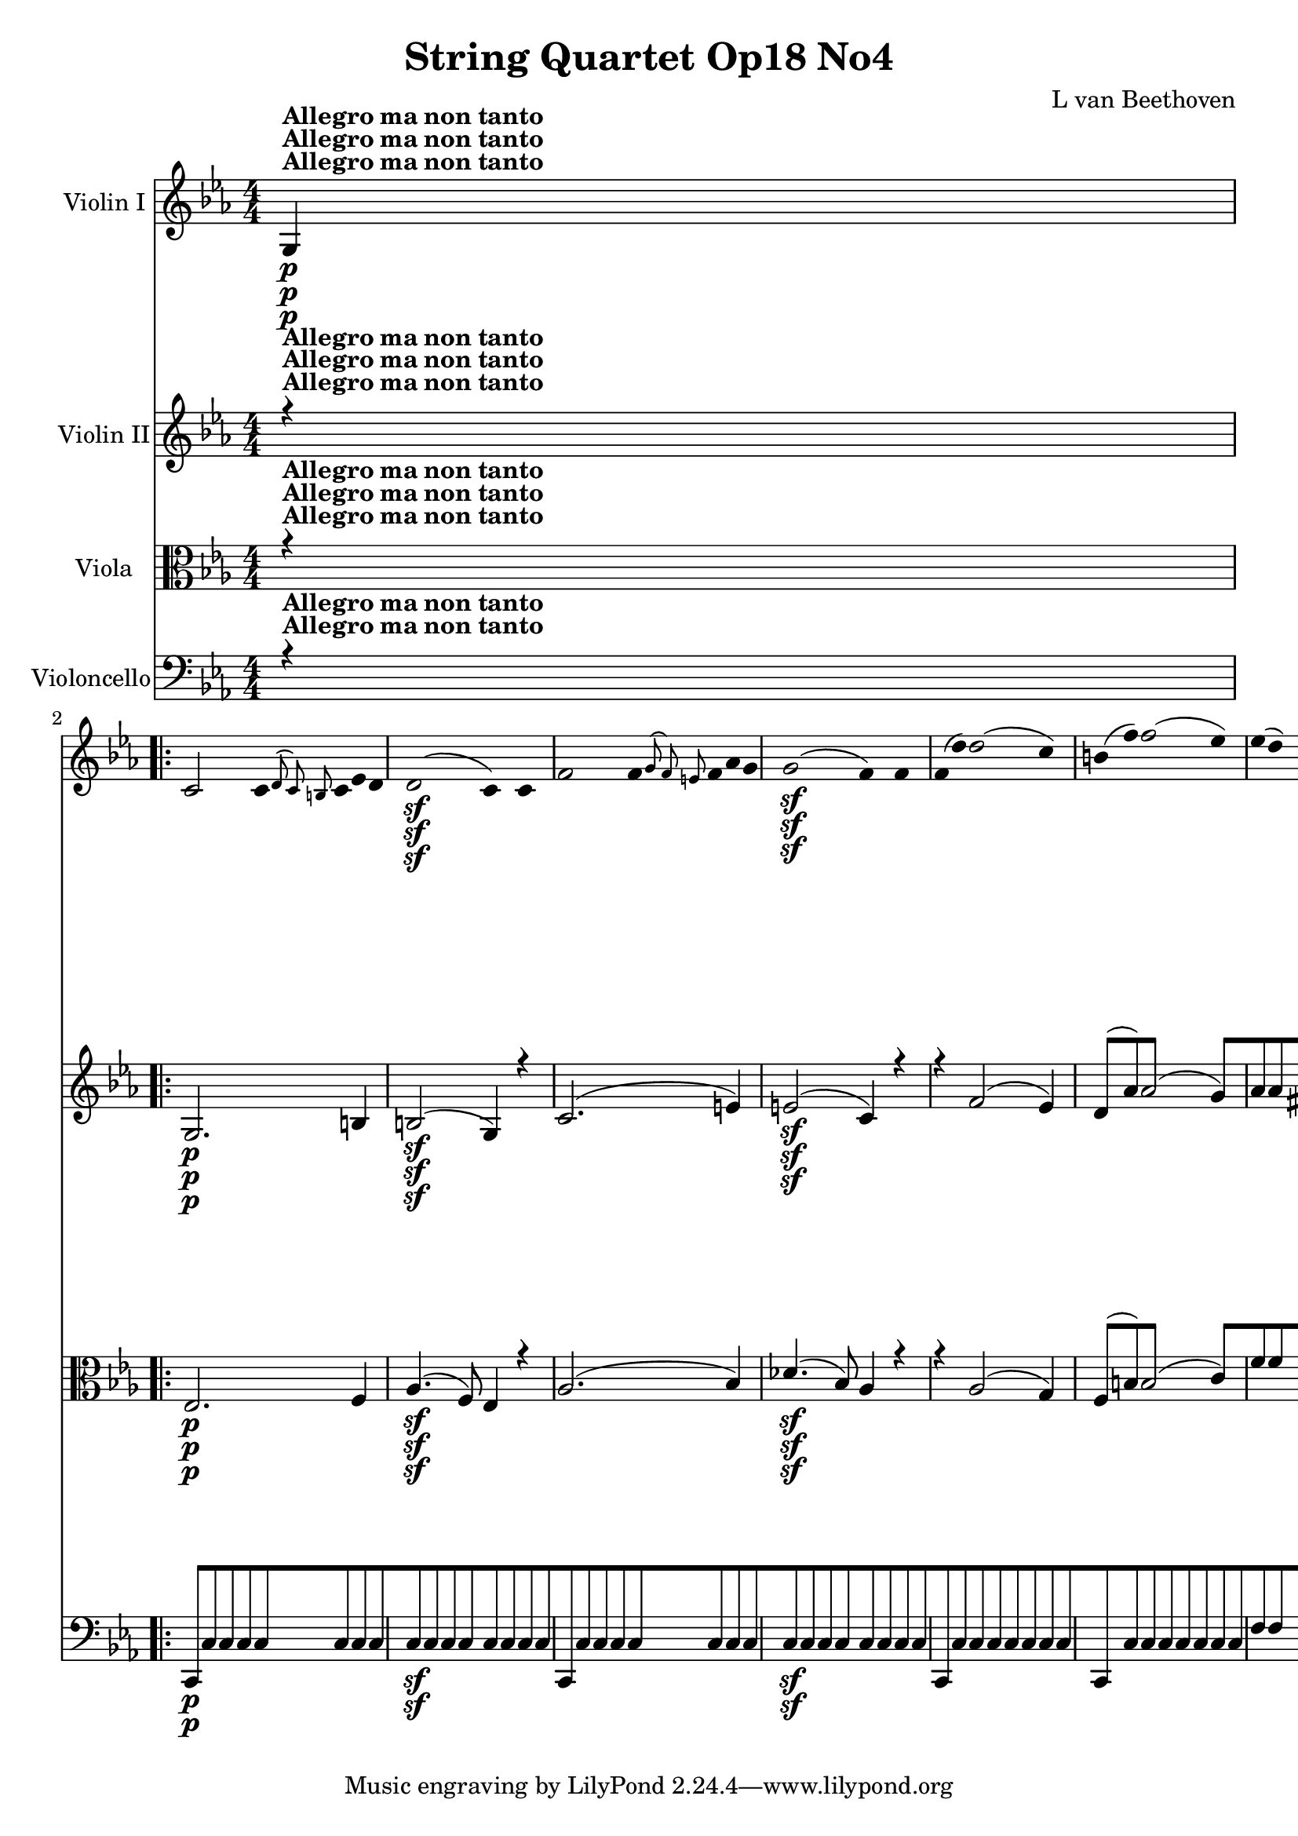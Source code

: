 
\version "2.18.2"
% automatically converted by musicxml2ly from original_musicxml/12695-complete.xml

%% additional definitions required by the score:
sfp = #(make-dynamic-script "sfp")

\header {
    encodingsoftware = Sibelius
    composer = "L van Beethoven"
    title = "String Quartet Op18 No4"
    }

\layout {
    \context { \Score
        skipBars = ##t
        autoBeaming = ##f
        }
    }
PartPOneVoiceOne =  \relative g {
    \repeat volta 2 {
        \clef "treble" \key c \minor \numericTimeSignature\time 4/4 | % 1
        g4 ^\markup{ \bold {Allegro ma non tanto} } \p s2. \repeat volta
        2 {
            | % 2
            c2 c8 [ \grace { d8 ( c8 ) b8 } c8 es8 d8 | % 3
            d2 \sf ( c4 ) c4 | % 4
            f2 f8 [ \grace { g8 ( f8 ) e8 } f8 as8 g8 | % 5
            g2 \sf ( f4 ) f4 | % 6
            f8 ( [ d'8 ) d2 ( c4 ) | % 7
            b8 ( [ f'8 ) f2 ( es4 ) | % 8
            es8 ( [ d8 ) c2 ( b4 ) | % 9
            c4. ( d8 es4 ) r8 c8 | \barNumberCheck #10
            b8 ( [ as'8 ) as2 ( g4 ) | % 11
            f8 ( [ f'8 ) f2 ( es4 ) | % 12
            es4 \< -"cresc." ( d4 ) d8 [ d8 ( f8 d8 ) | % 13
            d4 ( c2 b4 ) | % 14
            c4 \! \ff r4 r2 | % 15
            r2 r4 <g, es' c'>4 \ff s1 | % 17
            r2 r4 <g d' b'>4 \ff | % 18
            g'8 ( [ g'8 ) g2 f4 | % 19
            f4 es2 des4 | \barNumberCheck #20
            des8 ( [ c8 ) c8 ( bes8 ) bes8 ( [ as8 ) g8 fis8 | % 21
            g4 r4 r8 g,8 \p ( g'8 f8 ) | % 22
            f8 [ es8 d8 c8 bes8 [ as8 g8 fis8 | % 23
            a4 ( g4 ) r8 g8 ( g'8 f8 ) | % 24
            f8 ( [ es8 ) d8 c8 bes8 [ as8 g8 fis8 | % 25
            a8 ( g8 ) r16 d'16 \sf es16 fis,16 a8 ( [ g8 ) r16 d'16 \sf
            es16 fis,16 | % 26
            g4 \ff <g, d' b' g'>4 r2 | % 27
            es'4. \f g'8 \p as8 ( [ es8 ) r8 des8 | % 28
            c8 ( [ es8 ) r4 r2 | % 29
            r4 r8 des8 c8 ( [ es8 ) r8 des8 | \barNumberCheck #30
            \grace { c8 ( des8 es8 } des2 c4 ) r4 | % 31
            c,4. \f e'8 \p f8 [ c8 r8 bes8 | % 32
            as8 ( [ c8 ) r4 r2 | % 33
            r4 r8 bes8 as8 ( [ as'8 ) r8 f8 | % 34
            es2 ( d4 ) r4 s1 | % 36
            r8 bes'8 \p bes8 bes8 a8 ( [ bes8 ) g8 es8 | % 37
            bes4 r4 r2 | % 38
            r8 bes'8 bes8 bes8 a8 ( [ bes8 c8 bes8 ) | % 39
            bes4 bes4 ( c4 d4 | \barNumberCheck #40
            es4 g,4 a4 b4 ) | % 41
            c4 es,4 ( g4 a,4 ) | % 42
            c8 -"cresc." ( [ bes8 a8 bes8 a8 [ bes8 c8 bes8 ) | % 43
            bes8 \p ( [ g'8 ) g2 ( f4 ) | % 44
            \grace { e8 ( f8 ) g8 } f2 es4 bes4 | % 45
            bes8 ( [ as'8 ) as2 ( g4 ) | % 46
            \grace { f8 ( g8 ) as8 } g2 f4 r4 | % 47
            bes,8 \< -"cresc." ( [ bes'8 ) bes2 as4 | % 48
            as4 g2 f4 | % 49
            f8 ( [ es8 ) es8 ( d8 ) d8 ( [ c8 ) bes8 a8 |
            \barNumberCheck #50
            c4 ( bes4 \! \p ) bes8 [ a16 ( bes16 a16 [ bes16 es16 ) d16
            | % 51
            b4 ( c4 ) c8 [ b16 ( c16 ) b16 ( [ c16 f16 es16 ) | % 52
            cis16 \< -"cresc." ( [ d16 ) cis16 ( d16 ) cis16 ( [ d16 g16
            f16 ) d16 ( [ es16 ) d16 ( es16 ) d16 ( [ es16 as16 g16 ) | % 53
            e16 ( [ f16 g16 f16 as16 \f [ g16 \! \p bes16 as16 g16 [ f16
            es16 d16 c16 [ bes16 a16 as16 ) | % 54
            g4 bes4. \sf bes8 d8 es8 | % 55
            f8 ( [ d8 ) bes2 \grace { bes8 ( } as8 g16 as16 ) | % 56
            g4 bes4. \sf bes8 d8 es8 | % 57
            f8 ( [ d8 ) bes2 \sf \grace { bes8 ( } as8 g16 as16 ) | % 58
            g4 bes4. \sf bes8 d8 es8 | % 59
            es8 ( [ c8 ) c4. \sf c8 e8 f8 | \barNumberCheck #60
            f4 -"cresc." ( es2 d4 ) | % 61
            es8 \p [ bes'4 \sf bes8 bes8 [ bes8 as8 g8 | % 62
            f8 [ c'4 \sf c8 c8 [ c8 bes8 as8 | % 63
            g8 [ des'4 \sf des8 des8 [ des8 c8 b8 | % 64
            c8 [ c8 c8 b8 \sf c8 [ c8 c8 b8 \sf | % 65
            c4 \< -"cresc." c2 es4 | % 66
            es4 ges2 a,,,4 ( | % 67
            bes16 ) [ a16 ( c16 bes16 d16 [ c16 es16 d16 f16 [ e16 g16 f16
            a16 [ g16 bes16 a16 | % 68
            c16 [ bes16 d16 c16 es16 [ d16 f16 e16 g16 [ f16 as16 g16
            bes16 [ a16 c16 bes16 ) | % 69
            bes8 [ es4 g4 bes8 bes8 bes8 \! | \barNumberCheck #70
            bes,,,2 \f \grace { a'8 \trill \startTrillSpan bes8 \trill
                \startTrillSpan } bes2 \trill \startTrillSpan | % 71
            es,4 r4 bes'4 \pp g4 | % 72
            es4 e4 f4 g4 | % 73
            as4 r4 ces,4 r4 | % 74
            bes4 r4 <bes f' d'>4 \f <bes f' d'>4 | % 75
            <g es' es'>4 r4 bes'4 \pp g4 | % 76
            es4 e4 f4 g4 | % 77
            as4 r4 c,4 r4 }
        \alternative { {
                | % 78
                b4 r4 <g d' b'>4 \f <g d' b'>4 }
            } \repeat volta 2 {
            }
        \alternative { {
                | % 79
                cis4 r4 <d a' fis'>4 \f <d a' fis'>4 }
            } | \barNumberCheck #80
        g'2 \f g8 \p [ \grace { a8 ( g8 ) fis8 } g8 bes8 a8 | % 81
        a2 ( g4 ) g4 | % 82
        c2 c8 [ \grace { d8 ( c8 ) b8 } c8 es8 d8 | % 83
        d2 ( c4 ) c,4 | % 84
        c8 ( [ a'8 ) a2 ( g4 ) | % 85
        fis8 ( [ c'8 ) c2 ( bes4 ) | % 86
        bes8 ( [ a8 ) g2 ( fis4 ) | % 87
        g4. a8 bes4 r8 g8 | % 88
        fis8 -"cresc." ( [ es'8 ) es2 ( d4 ) | % 89
        c4 ( fis2 g4 ) | \barNumberCheck #90
        a,,,2. es''4 | % 91
        es4 ( d2 fis,4 ) | % 92
        g4 r4 r2 | % 93
        d''2. \sf es8. ( [ d16 ) | % 94
        d4 r4 r2 | % 95
        d2. \sf es8. ( [ d16 ) | % 96
        d4 r4 r2 s1 | % 98
        r8 b,8 -"cresc." ( d8 c8 ) b8 [ d8 ( f8 es8 ) | % 99
        d8 [ b'8 ( d8 c8 ) b8 [ b4 b8 | \barNumberCheck #100
        c2 c8 [ \grace { d8 ( c8 ) b8 } c8 es8 d8 | % 101
        d2 \sf ( c4 ) r4 | % 102
        d2 d8 [ \grace { es8 ( d8 ) c8 } d8 f8 es8 | % 103
        es2 \sf ( d2 ) | % 104
        des8 [ e,8 ( g8 f8 ) f4 ( e4 ) | % 105
        e8 [ e8 ( des'8 c8 ) c4 ( bes4 ) | % 106
        bes8 [ g'8 ( e8 f8 g8 ) [ des8 ( bes8 c8 ) | % 107
        des8 [ bes8 ( g8 as8 bes8 ) [ des,8 ( c8 bes8 ) | % 108
        as4 \p as'4 as8 ( [ g8 ) g8 ( f8 ) | % 109
        f8 \< -"cresc." ( [ es8 ) es8 ( des8 ) des8 ( [ c8 ) c8 ( b8 ) |
        \barNumberCheck #110
        c4 \! r4 <g e' c'>4 \ff r4 | % 111
        r2 r4 <as f' c'>4 | % 112
        r4 <g e' c'>4 r4 <as f' c'>4 | % 113
        r4 <g e' c'>4 r2 s1 | % 115
        r8 c'8 \p c8 c8 b8 ( [ c8 ) a8 f8 | % 116
        c4 r4 r2 | % 117
        r8 c'8 c8 c8 b8 ( [ c8 d8 c8 ) | % 118
        c2 ( d4 e4 | % 119
        f4 a,4 b4 cis4 ) | \barNumberCheck #120
        d4 d,4 ( f4 b,4 ) | % 121
        d8 -"cresc." ( [ c8 b8 c8 b8 [ c8 des8 c8 ) | % 122
        as8 \p ( [ as'8 ) as2 ( g4 ) | % 123
        f4 r4 r4 c4 | % 124
        c8 ( bes'8 ) bes2 ( as4 ) | % 125
        g4 r4 r4 c,4 | % 126
        c8 -"cresc." ( [ c'8 ) c2 bes4 | % 127
        bes4 as2 ges4 | % 128
        ges4 f2 es4 | % 129
        es4 des2 c4 | \barNumberCheck #130
        b4 \pp r4 r4 g8 ( g'8 ) | % 131
        b,8 ( [ g'8 ) d8 ( g8 ) fis8 ( [ g8 ) f8 ( g8 ) | % 132
        es8 ( [ g8 ) r4 r4 g,8 ( g'8 ) | % 133
        c,8 ( [ g'8 ) es8 ( g8 ) fis8 ( [ g8 ) es8 ( g8 ) | % 134
        d8 ( [ g8 ) r4 r4 g,8 ( g'8 ) | % 135
        as,8 \< -"cresc." ( [ g'8 ) b,8 ( g'8 ) d8 ( [ g8 ) es8 ( g8 ) | % 136
        f8 ( [ g8 ) d8 ( g8 ) b,8 ( [ g'8 ) as,8 ( g'8 ) | % 137
        g,8 ( [ g'8 ) f,8 ( f'8 ) es,8 ( [ es'8 ) d,8 ( d'8 ) | % 138
        c,2 \! \f \grace { d8 c8 b8 } c8 \p [ c8 ( f8 d8 ) | % 139
        d2 \sf ( c4 ) c4 | \barNumberCheck #140
        f2 f8 [ \grace { g8 ( f8 ) e8 } f8 as8 g8 | % 141
        g2 \sf ( f4 ) f4 | % 142
        f8 ( [ d'8 ) d2 ( c4 ) | % 143
        b8 ( [ f'8 ) f2 ( es4 ) | % 144
        es8 ( [ d8 ) c2 ( b4 ) | % 145
        c4. ( d8 es4 ) r8 c8 | % 146
        b8 ( [ as'8 ) as2 ( g4 ) | % 147
        f8 ( [ f'8 ) f2 ( es4 ) | % 148
        es4 \< -"cresc." ( d4 ) d8 [ d8 ( f8 d8 ) | % 149
        d4 ( c2 b4 ) | \barNumberCheck #150
        c4 r4 r2 | % 151
        r2 r4 <g, es' c'>4 \f | % 152
        r2 r4 <g d' b'>4 | % 153
        r2 r4 <g es' c'>4 | % 154
        r2 r4 <as es' c'>4 | % 155
        r2 r4 <as f' des'>4 | % 156
        r2 r4 <bes f' d'>4 | % 157
        r4 \! es'4 \ff r4 des4 | % 158
        r4 c4 r4 c4 | % 159
        <g, d' b'>4 -"decresc." g2 g4 | \barNumberCheck #160
        g8 \p ( [ e'8 ) e2 d4 | % 161
        \grace { cis8 ( d8 ) e8 } d2 c4 g4 | % 162
        g8 ( [ f'8 ) f2 ( e4 ) | % 163
        \grace { d8 ( e8 ) f8 } e2 d4 g,4 | % 164
        g8 ( [ g'8 ) g2 f4 | % 165
        f4 e2 d4 | % 166
        d8 [ c8 ( b8 ) as8 g8 [ fis8 c'8 fis,8 | % 167
        g8 -"cresc." [ g'8 ( fis8 g8 fis8 [ g8 a8 g8 ) | % 168
        g1 \trill \startTrillSpan | % 169
        g4 \grace { fis8 ( g8 ) } b8 g8 c8 [ g8 e'8 g,8 |
        \barNumberCheck #170
        g1 \trill \startTrillSpan | % 171
        g1 | % 172
        \grace { fis8 ( g8 ) } g8 [ g'8 g2 f4 | % 173
        f4 e2 d4 | % 174
        d8 ( [ c8 ) b8 a8 a8 ( [ g8 ) g8 ( fis8 ) | % 175
        g2 \p g8 [ fis16 ( g16 ) fis16 ( [ g16 c16 b16 ) | % 176
        gis4 ( a4 ) a8 [ gis16 ( a16 ) gis16 ( [ a16 d16 c16 ) | % 177
        ais16 \< -"cresc." ( [ b16 ) ais16 ( b16 ) ais16 ( [ b16 e16 d16
        ) b16 ( [ c16 ) b16 ( c16 ) b16 ( [ c16 f16 e16 ) | % 178
        d16 ( [ e16 d16 cis16 \! d16 \f [ e16 \p f16 e16 f16 [ d16 b16 g16
        f16 [ d16 b16 f16 ) | % 179
        e4 g4. \sf g8 b8 c8 | \barNumberCheck #180
        d8 ( [ b8 ) g2 \grace { g8 ( } f8 e16 f16 ) | % 181
        e4 \p g4. \sf g8 b8 c8 | % 182
        d8 ( [ b8 ) g2 \grace { g8 ( } f8 e16 f16 ) | % 183
        e4 g4. \sf g8 b8 c8 | % 184
        c8 ( [ a8 ) a4. \sf a8 cis8 d8 | % 185
        d4 -"cresc." ( c2 b4 ) | % 186
        c8 \p [ g'4 \sf g8 g8 [ g8 f8 e8 | % 187
        d8 [ a'4 \sf a8 a8 [ a8 g8 f8 | % 188
        e8 [ bes'4 \sf bes8 bes8 [ bes8 a8 gis8 | % 189
        a8 [ a8 a8 gis8 \sf a8 [ a8 a8 gis8 \sf | \barNumberCheck #190
        a4 -"cresc." a2 c4 | % 191
        c4 es2 fis,,4 ( | % 192
        g16 ) ( [ g,16 a16 g16 b16 [ a16 c16 b16 d16 [ c16 e16 d16 f16 [
        e16 g16 f16 | % 193
        a16 [ g16 b16 a16 c16 [ b16 d16 c16 e16 [ d16 f16 e16 g16 [ fis16
        a16 g16 ) | % 194
        g8 [ c4 e4 g4 c8 | % 195
        g,,,2 \f \grace { fis''8 ( \trill \startTrillSpan g8 ) \trill
            \startTrillSpan } g2 \trill \startTrillSpan | % 196
        c,4 r4 g4 \pp e4 | % 197
        c4 cis4 d4 e4 | % 198
        f4 r4 as,4 r4 | % 199
        g4 r4 <g d' bes'>4 \f <g d' bes'>4 | \barNumberCheck #200
        <g e' c'>4 r4 g'4 \pp es4 | % 201
        c4 cis4 d4 es4 | % 202
        f4 r4 g,4 r4 | % 203
        as4 r4 <as es' c'>4 \f <as es' c'>4 | % 204
        <as f' des'>2 \ff des'8 [ \grace { es8 ( des8 ) c8 } des8 f8 \sf
        es8 | % 205
        es2 ( d8 ) [ d8 ( ges8 \sf f8 ) | % 206
        f8 ( [ es8 ) as8 \sf ges8 ges8 ( [ f8 ) bes8 \sf as8 | % 207
        as8 ( [ g8 ) c8 \sf bes8 bes8 ( [ as8 ) d8 \sf c8 | % 208
        c8 ( [ b8 ) g'2 f16 ( [ es16 d16 c16 ) | % 209
        as'2 b,,2 | \barNumberCheck #210
        c4 r8 b'8 \p c8 ( [ g8 ) r8 f8 | % 211
        es8 ( [ g8 ) r8 b8 c8 ( [ g8 ) r8 f8 | % 212
        es8 \< -"cresc." ( [ g8 ) e8 ( g8 ) f8 ( [ as8 ) g8 ( bes8 ) | % 213
        as8 ( [ c8 ) d,8 ( f8 ) es8 ( [ g8 ) b,8 ( d8 ) | % 214
        c8 \! \f [ c'8 c8 c8 c8 [ c8 c8 c8 | % 215
        c8 [ as'4 ( f8 ) es8 ( [ g8 ) b,8 ( d8 ) | % 216
        c2 \ff c8 [ \grace { d8 ( c8 ) b8 } c8 es8 \sf d8 | % 217
        c8 [ c8 ( es8 \sf d8 ) c8 [ c8 ( es8 \sf d8 ) | % 218
        c4 r4 r8 c,8 ( es8 \sf d8 ) | % 219
        c4 r4 r2 | \barNumberCheck #220
        <g, es' c'>4 \ff r4 <g es' c'>4 r4 | % 221
        <g es' c'>2. s4 \repeat volta 2 {
            | % 222
            \key c \major \time 3/8 | % 222
            s8*27 ^\markup{ \bold {Andante scherzoso quasi Allegretto} }
            | % 231
            g''8 \pp [ g8 g8 | % 232
            c8 [ c8 c16 [ b16 | % 233
            a16 [ g16 f16 e16 d16 c16 | % 234
            b8 \< -"cresc." [ d8 g8 | % 235
            e8 [ c8 r8 | % 236
            cis8 [ e8 a8 | % 237
            f8 [ d8 r8 | % 238
            e8 [ g8 c8 | % 239
            c4 \! \sf b16 ( a16 ) | \barNumberCheck #240
            a16 ( [ g16 ) g16 ( f16 ) f16 ( e16 ) | % 241
            d8 \p [ g8. \sf ( f16 ) | % 242
            e8 [ g8. \sf ( c,16 ) | % 243
            b8 [ b8 \grace { a8 ( \trill \startTrillSpan b8 ) \trill
                \startTrillSpan } b8 \trill \startTrillSpan | % 244
            c8 [ c8 \grace { b8 ( \trill \startTrillSpan c8 ) \trill
                \startTrillSpan } c8 \trill \startTrillSpan | % 245
            d8 [ g8. f16 | % 246
            e8 [ g8. c,16 | % 247
            b8 [ b8 \grace { a8 ( \trill \startTrillSpan b8 ) \trill
                \startTrillSpan } b8 \trill \startTrillSpan | % 248
            c8 [ c8 \grace { b8 ( \trill \startTrillSpan c8 ) \trill
                \startTrillSpan } c8 \trill \startTrillSpan | % 249
            d8 [ r16 g,16 c16 e16 | \barNumberCheck #250
            d8 [ r16 g,16 c16 e16 | % 251
            d16 \< -"cresc." [ g,16 c16 e16 d16 g,16 | % 252
            c16 [ e16 d16 g,16 c16 e16 | % 253
            d8 \! \f [ <d, b' g'>8 r8 s8*9 | % 257
            c'8 \f [ c8 c8 | % 258
            a'4 \sf fis16 \p ( \trill \startTrillSpan e32 fis32 ) | % 259
            g8 ( [ c,8 b8 ) | \barNumberCheck #260
            a'4 \sf fis16 \p ( \trill \startTrillSpan e32 fis32 ) | % 261
            g8 ( [ c,8 b8 ) | % 262
            a'4 fis16 ( \trill \startTrillSpan e32 fis32 ) | % 263
            c'8 [ r8 d,,8 | % 264
            b'16 \pp [ ais16 b16 c16 b16 a16 | % 265
            gis8 [ gis8 gis8 | % 266
            a16 [ gis16 a16 b16 a16 g16 | % 267
            fis8 [ fis8 fis8 | % 268
            g8 [ g'8. ( fis16 ) | % 269
            fis8 ( [ e8. ) d16 | \barNumberCheck #270
            d16 ( [ cis16 ) cis16 ( c16 ) c16 ( b16 ) | % 271
            d16. ( [ b32 ) a8 r8 s4. | % 273
            e'16 \pp [ dis16 e16 f16 e16 d16 | % 274
            c8 [ r8 r8 | % 275
            d16 [ cis16 d16 e16 d16 c16 | % 276
            b8 [ r8 r8 | % 277
            g'16 [ fis16 g16 a16 g16 f16 | % 278
            e16 [ d16 c16 b16 a16 g16 | % 279
            fis8 [ g4 \sf | \barNumberCheck #280
            a8 [ b4 \sf | % 281
            d16. ( [ c32 ) b8 ( [ a8 ) | % 282
            d'16 \< -"cresc." [ cis16 d16 e16 d16 c16 | % 283
            b16 [ ais16 b16 c16 b16 a16 | % 284
            g16 [ fis16 e16 d16 c16 b16 | % 285
            a8 \! [ b4 \sf | % 286
            c8 [ dis4 \sf | % 287
            e16. ( [ c32 ) b8 [ a8 \trill \startTrillSpan | % 288
            \grace { g8 ( a8 ) } g8 [ r8 r8 | % 289
            d'8 \p [ d8 d8 | \barNumberCheck #290
            d4. | % 291
            d8 [ d8 d8 | % 292
            d16 [ d'16 c16 b16 a16 g16 | % 293
            fis16 [ e16 d16 c16 b16 a16 | % 294
            g16 [ a16 b16 c16 d16 e16 | % 295
            fis16 [ g16 a16 b16 c16 a16 | % 296
            b4 r8 | % 297
            d8 [ d8 d8 | % 298
            d8. [ d16 fis16 d16 | % 299
            g8 [ r16 d16 fis16 d16 | \barNumberCheck #300
            g16 -"cresc." [ d16 fis16 d16 g16 d16 | % 301
            fis16 [ d16 g16 d16 fis16 d16 | % 302
            g8 [ r8 g,8 \pp | % 303
            g8 [ r8 r8 }
        s2. | % 306
        es8 \p [ es8 es8 | % 307
        as8 [ as8 as16 \sf ( [ g16 ) | % 308
        f8 [ f8 f16 \sf ( [ g16 ) | % 309
        f8 [ f8 f16 \sf ( [ g16 ) | \barNumberCheck #310
        f8 [ r8 r8 | % 311
        r8 r8 f,16 \pp ( ges16 ) | % 312
        f8 [ f8 f16 ( [ ges16 ) | % 313
        f8 [ f8 f16 ( [ ges16 ) | % 314
        f8 [ r8 r8 s2. | % 317
        bes8 \f [ bes8 bes8 | % 318
        es16 [ bes'16 as16 g16 f16 es16 | % 319
        d16 [ c16 b16 as16 g16 f16 | \barNumberCheck #320
        es8 [ c8 r8 s2. | % 323
        es'8 \p [ es8 es8 | % 324
        es16 [ es'16 des16 \sf c16 bes16 as16 | % 325
        g16 [ f16 es16 \sf des16 c16 bes16 | % 326
        as16 [ bes16 c16 \sf des16 es16 f16 | % 327
        g16 [ as16 bes16 \sf c16 des16 bes16 | % 328
        g16 -"decresc." [ a16 bes16 c16 des16 bes16 | % 329
        f16 [ a16 bes16 c16 des16 bes16 | \barNumberCheck #330
        e,16 [ a16 bes16 c16 des16 bes16 | % 331
        des16 [ bes16 des16 bes16 des16 bes16 | % 332
        des8 [ bes8 g8 | % 333
        e8 [ cis8 bes8 | % 334
        g8 [ e8 cis8 | % 335
        g'8 \pp ( [ g8 g8 ) | % 336
        g8 ( [ g8 g8 ) | % 337
        f8 [ f8 f8 | % 338
        f8 [ f8 f8 | % 339
        e8 [ e8 e8 | \barNumberCheck #340
        e8 [ e8 e8 | % 341
        a8 [ a8 a8 | % 342
        gis8 [ r8 r8 | % 343
        r8 dis'8 dis8 | % 344
        e8 [ r8 r8 | % 345
        r8 f8 f8 | % 346
        e8 [ r8 r8 | % 347
        r8 dis8 \sf dis8 | % 348
        e8 [ r8 r8 | % 349
        r8 f8 \sf f8 | \barNumberCheck #350
        e8 [ f4 \sf | % 351
        e8 [ f4 \sf | % 352
        e8 [ r8 r8 s2. | % 355
        r8 e,8 \pp ( e8 ) | % 356
        e4. | % 357
        e4. | % 358
        e4. | % 359
        e8 [ f8 ( f8 ) | \barNumberCheck #360
        f4. | % 361
        f4. | % 362
        f4. | % 363
        f8 [ f8 \pp ( f8 ) | % 364
        f8 ( [ f8 f8 ) | % 365
        f8 ( [ f8 f8 ) | % 366
        f8 ( [ f8 f8 ) | % 367
        f8 ( [ f8 f8 ) | % 368
        e4 r8 s8*9 | % 372
        r8 r8 fis'16 \p fis16 | % 373
        g16 [ d16 b16 g16 a16 b16 | % 374
        c16 [ b16 c16 d16 e8 \sf | % 375
        e16 [ a,16 d16 c16 b16 a16 | % 376
        g16 [ d'16 g16 f16 e16 d16 | % 377
        e8 [ g16. g32 g16. g32 | % 378
        c,8 [ f4 \sf | % 379
        f8 [ b,,8 \grace { a8 ( \trill \startTrillSpan b8 ) \trill
            \startTrillSpan } b8 \trill \startTrillSpan |
        \barNumberCheck #380
        c8 [ d'8 d8 | % 381
        g8 [ g8 g16 [ f16 | % 382
        e16 [ d16 c16 b16 a16 g16 | % 383
        fis8 [ a8 d8 | % 384
        d16 [ c16 b16 a16 g16 f16 | % 385
        e8 [ g8 c8 \sf | % 386
        c16 [ b16 a16 g16 f16 e16 | % 387
        d16 -"cresc." [ g'16 f16 e16 d16 cis16 | % 388
        a'16 [ g16 f16 e16 d16 c16 | % 389
        b8 \p [ g'8. \sf ( f16 ) | \barNumberCheck #390
        e8 [ g8. \sf ( c,16 ) | % 391
        b8 [ b8 \grace { a8 ( \trill \startTrillSpan b8 ) \trill
            \startTrillSpan } b8 \trill \startTrillSpan | % 392
        c8 [ c8 c8 \trill \startTrillSpan | % 393
        \grace { b8 c8 } d8 [ g8. \sf ( f16 ) | % 394
        e8 [ g8. \sf ( c,16 ) | % 395
        b8 [ b8 \grace { a8 ( \trill \startTrillSpan b8 ) \trill
            \startTrillSpan } b8 \trill \startTrillSpan | % 396
        c8 [ c8 c8 | % 397
        \grace { b8 ( c8 ) } d8 [ r16 g16 g16 c16 | % 398
        b8 [ r16 g16 g16 c16 | % 399
        b16 \< -"cresc." [ g16 g16 c16 b16 g16 | \barNumberCheck #400
        g16 [ c16 b16 g16 g16 c16 \! | % 401
        b8 \f [ <g,, g'>8 r8 s8*9 | % 405
        f''8 \f [ f8 f8 | % 406
        d'4 \sf b16 \p ( \trill \startTrillSpan a32 b32 ) | % 407
        c8 [ f,8 e8 | % 408
        d'4 \sf b16 \p ( \trill \startTrillSpan a32 b32 ) | % 409
        c8 [ f,8 e8 | \barNumberCheck #410
        d'4 b16 ( \trill \startTrillSpan a32 b32 ) | % 411
        f'8 [ r8 g,,8 \pp | % 412
        e'16 [ dis16 e16 f16 e16 d16 | % 413
        cis8 [ cis8 cis8 | % 414
        d16 [ cis16 d16 e16 d16 c16 | % 415
        b8 [ b8 b8 | % 416
        c8 [ c'8. ( b16 ) | % 417
        b8 ( [ a8. g16 ) | % 418
        g16 ( [ fis16 ) fis16 ( f16 ) f16 ( e16 ) | % 419
        g16. ( [ e32 ) d8 r8 s4. | % 421
        a'16 \pp [ gis16 a16 bes16 a16 g16 | % 422
        f8 [ r8 r8 | % 423
        g16 [ fis16 g16 a16 g16 f16 | % 424
        e8 [ r8 r8 | % 425
        c'16 [ b16 c16 d16 c16 bes16 | % 426
        a16 [ g16 f16 e16 d16 c16 | % 427
        b8 [ c4 \sf | % 428
        d8 [ e4 \sf | % 429
        g16. ( [ f32 ) e8 ( [ d8 ) s4. | % 431
        e'16 \< -"cresc." [ dis16 e16 f16 e16 d16 | % 432
        c16 [ b16 a16 g16 f16 e16 | % 433
        d8 \! [ e4 \sf | % 434
        f8 [ gis4 \sf | % 435
        a16. ( [ f32 ) e8 [ \grace { c8 ( \trill \startTrillSpan d8 )
            \trill \startTrillSpan } d8 \trill \startTrillSpan | % 436
        c8 \p [ r8 r8 | % 437
        g'8 [ g8 g8 | % 438
        g4. | % 439
        g8 [ g8 g8 | \barNumberCheck #440
        g16 [ g'16 f16 e16 d16 c16 | % 441
        b16 [ a16 g16 f16 e16 d16 | % 442
        c16 [ d16 e16 f16 g16 a16 | % 443
        b16 [ c16 d16 e16 f16 d16 | % 444
        e4 r8 | % 445
        g,8 [ g8 g8 | % 446
        e'8 [ r8 r8 | % 447
        e,8 [ e8 e8 | % 448
        c'16 \< -"cresc." [ c16 bes16 a16 g16 f16 | % 449
        e16 [ d16 c16 bes16 a16 g16 | \barNumberCheck #450
        f8 \! \ff [ f8 f8 | % 451
        fis8 [ fis8 fis8 | % 452
        g4 r8 | % 453
        r8 a'16 \sf ( fis16 \p ) a16 ( fis16 ) | % 454
        g4 r8 | % 455
        r8 a16 \sf ( fis16 \p ) a16 ( fis16 ) | % 456
        g8 [ r8 r8 s4. | % 458
        g8 \pp ( [ g8 g8 ) | % 459
        bes8 ( [ bes8 bes8 ) | \barNumberCheck #460
        bes8 -"cresc." [ bes8 bes8 | % 461
        a8 [ a8 a8 | % 462
        b8 [ b8 b8 | % 463
        c8 [ c8 c8 | % 464
        a8 -"decresc." [ a8 a8 | % 465
        g8 [ g8 g8 | % 466
        c,8 \p [ r8 r8 | % 467
        g'8 \pp [ g8 g8 | % 468
        c8 [ c8 c16 [ b16 | % 469
        a16 [ g16 f16 e16 d16 c16 | \barNumberCheck #470
        b8 [ d8 g8 | % 471
        e8 [ c8 r8 | % 472
        b16 [ b16 d16 d16 g16 g16 | % 473
        e8 [ c8 r8 | % 474
        b16 [ b16 d16 d16 g16 g16 | % 475
        c,8 [ r16 g'16 d16 g16 | % 476
        e8 [ r16 g16 d16 g16 | % 477
        e8 [ r16 g16 b16 g16 | % 478
        c8 [ r16 g16 b16 g16 | % 479
        c16 -"cresc." [ g16 b16 g16 c16 g16 | \barNumberCheck #480
        b16 [ g16 c16 g16 b16 g16 | % 481
        c8 [ r8 c,8 \p | % 482
        c8 [ r8 r8 \repeat volta 2 {
            | % 483
            \key c \minor \time 3/4 | % 483
            g,8. ^\markup{ \bold {Allegretto} } ( [ c16 ) s2 | % 484
            es2 ( f4 \sf ) | % 485
            g2 ( as4 \sf ) | % 486
            bes2 es4 \sf | % 487
            es4 ( d4 ) f,8. ( [ as16 ) | % 488
            c2 ( e4 \sf ) | % 489
            f2 as4 \sf | \barNumberCheck #490
            as4 g4 b,4 | % 491
            c4 r4 }
        s4 \repeat volta 2 {
            | % 492
            r4 s4*11 | % 496
            e2. \sf | % 497
            f2 ( g4 \sf ) | % 498
            f2 ( g4 \sf ) | % 499
            f2 ( g4 \sf ) | \barNumberCheck #500
            f4 r4 as,8. \p ( [ des16 ) | % 501
            f2 \< -"cresc." ( ges4 | % 502
            g4 as4 a4 | % 503
            bes4 b4 c4 | % 504
            des4 es8 [ des8 c8 bes8 ) | % 505
            as2 ( ges4 \! \sf ) | % 506
            f2 ( ges4 \sf ) | % 507
            f2 ( ges4 \sf ) | % 508
            f2. | % 509
            f2. | \barNumberCheck #510
            es2. \trill \startTrillSpan | % 511
            \grace { d8 ( es8 ) } d2 as'4 | % 512
            as4 ( g4 ) es4 | % 513
            es4 -"decresc." ( d4 ) as'4 | % 514
            as4 ( g4 ) es4 | % 515
            es4 ( d4 ) es4 | % 516
            es4 ( d4 ) g,,8. ( [ c16 ) | % 517
            es2 ( f4 \sf ) | % 518
            g2 ( as4 \sf ) | % 519
            bes2 es4 \sf | \barNumberCheck #520
            es4 ( d4 des4 ) | % 521
            c2 f4 | % 522
            f4 ( e4 es4 ) | % 523
            d2 as'4 | % 524
            as4 \< -"cresc." ( g4 fis4 | % 525
            f4 e4 es4 \! \sf ) | % 526
            es8 ( [ d8 ) c4 b4 | % 527
            c4 r4 r4 s2. | % 529
            <g es'>4 \sf ( <g d'>4 ) r4 | \barNumberCheck #530
            <g es'>4 \sf ( <g d'>4 ) r4 s1. | % 533
            as'4. \sf ( f8 [ d8 b8 ) }
        \alternative { {
                | % 534
                c4 r4 }
            } s4 }
    \alternative { {
            | % 535
            c4 r4 r4 }
        } \bar "||"
    \repeat volta 2 {
        | % 536
        \key as \major | % 536
        \times 2/3  {
            c,8 \p -"Trio" [ c8 c8 }
        \times 2/3  {
            es8 [ es8 es8 }
        \times 2/3  {
            as8 [ as8 as8 }
        | % 537
        \times 2/3  {
            c8 [ c8 c8 }
        \times 2/3  {
            as8 [ as8 as8 }
        \times 2/3  {
            es8 [ es8 es8 }
        | % 538
        \times 2/3  {
            c8 [ c8 c8 }
        \times 2/3  {
            es8 [ es8 es8 }
        \times 2/3  {
            as8 [ as8 as8 }
        | % 539
        \times 2/3  {
            c8 [ c8 c8 }
        \times 2/3  {
            as8 [ as8 as8 }
        \times 2/3  {
            es8 [ es8 es8 }
        | \barNumberCheck #540
        \times 2/3  {
            des8 [ des8 des8 }
        \times 2/3  {
            es8 [ es8 es8 }
        \times 2/3  {
            bes'8 [ bes8 bes8 }
        | % 541
        \times 2/3  {
            des8 [ des8 des8 }
        \times 2/3  {
            bes8 [ bes8 bes8 }
        \times 2/3  {
            es,8 [ es8 es8 }
        | % 542
        \times 2/3  {
            des8 [ des8 des8 }
        \times 2/3  {
            des'8 [ des8 des8 }
        \times 2/3  {
            bes8 [ bes8 bes8 }
        | % 543
        \times 2/3  {
            g8 [ g8 g8 }
        \times 2/3  {
            es8 [ es8 es8 }
        \times 2/3  {
            des8 [ des8 des8 }
        | % 544
        \times 2/3  {
            c8 [ c8 c8 }
        \times 2/3  {
            es8 [ es8 es8 }
        \times 2/3  {
            as8 [ as8 as8 }
        | % 545
        \times 2/3  {
            c8 [ c8 c8 }
        \times 2/3  {
            es8 [ es8 es8 }
        \times 2/3  {
            as8 [ as8 as8 }
        | % 546
        \times 2/3  {
            d,,8 \< -"cresc." [ d8 d8 }
        \times 2/3  {
            f8 [ f8 f8 }
        \times 2/3  {
            as8 [ as8 as8 }
        | % 547
        \times 2/3  {
            bes8 [ bes8 bes8 }
        \times 2/3  {
            d8 [ d8 d8 }
        \times 2/3  {
            f8 [ f8 f8 }
        | % 548
        \times 2/3  {
            bes8 [ bes8 bes8 }
        \times 2/3  {
            d8 [ d8 d8 }
        \times 2/3  {
            f8 [ f8 f8 }
        | % 549
        \times 2/3  {
            f8 [ f8 f8 }
        \times 2/3  {
            f8 [ f8 f8 }
        \times 2/3  {
            f8 [ f8 f8 }
        | \barNumberCheck #550
        f2. \! \sfp | % 551
        r8 as,8 \p ( [ g8 f8 es8 d8 ) | % 552
        es4. ( bes8 g4 ) | % 553
        c4. ( as8 f4 ) | % 554
        es2 ( \grace { f8 es8 d8 es8 } g8 [ f8 ) | % 555
        es4 r4 r4 }
    | % 556
    \times 2/3  {
        g,8 \p [ g8 g8 }
    \times 2/3  {
        bes8 [ bes8 bes8 }
    \times 2/3  {
        es8 [ es8 es8 }
    | % 557
    \times 2/3  {
        g8 [ g8 g8 }
    \times 2/3  {
        es8 [ es8 es8 }
    \times 2/3  {
        bes8 [ bes8 bes8 }
    | % 558
    \times 2/3  {
        g8 [ g8 g8 }
    \times 2/3  {
        bes8 [ bes8 bes8 }
    \times 2/3  {
        es8 [ es8 es8 }
    | % 559
    \times 2/3  {
        g8 [ g8 g8 }
    \times 2/3  {
        es8 [ es8 es8 }
    \times 2/3  {
        bes8 [ bes8 bes8 }
    | \barNumberCheck #560
    \times 2/3  {
        as8 [ as8 as8 }
    \times 2/3  {
        bes8 [ bes8 bes8 }
    \times 2/3  {
        f'8 [ f8 f8 }
    | % 561
    \times 2/3  {
        as8 [ as8 as8 }
    \times 2/3  {
        f8 [ f8 f8 }
    \times 2/3  {
        bes,8 [ bes8 bes8 }
    | % 562
    \times 2/3  {
        as8 [ as8 as8 }
    \times 2/3  {
        as'8 [ as8 as8 }
    \times 2/3  {
        f8 [ f8 f8 }
    | % 563
    \times 2/3  {
        d8 [ d8 d8 }
    \times 2/3  {
        bes8 [ bes8 bes8 }
    \times 2/3  {
        as8 [ as8 as8 }
    | % 564
    \times 2/3  {
        g8 -"cresc." [ g8 g8 }
    \times 2/3  {
        bes8 [ bes8 bes8 }
    \times 2/3  {
        es8 [ es8 es8 }
    | % 565
    \times 2/3  {
        g8 [ g8 g8 }
    \times 2/3  {
        bes8 [ bes8 bes8 }
    \times 2/3  {
        es8 [ es8 es8 }
    | % 566
    \times 2/3  {
        as,,8 [ as8 as8 }
    \times 2/3  {
        c8 [ c8 c8 }
    \times 2/3  {
        es8 [ es8 es8 }
    | % 567
    \times 2/3  {
        as8 [ as8 as8 }
    \times 2/3  {
        c8 [ c8 c8 }
    \times 2/3  {
        es8 [ es8 es8 }
    | % 568
    \times 2/3  {
        bes,8 [ bes8 bes8 }
    \times 2/3  {
        es8 [ es8 es8 }
    \times 2/3  {
        g8 [ g8 g8 }
    | % 569
    \times 2/3  {
        bes8 [ bes8 bes8 }
    \times 2/3  {
        es8 [ es8 es8 }
    \times 2/3  {
        g8 [ g8 g8 }
    | \barNumberCheck #570
    \times 2/3  {
        bes8 [ bes8 bes8 }
    \times 2/3  {
        es8 [ es8 es8 }
    \times 2/3  {
        g8 [ g8 g8 }
    | % 571
    \ottava #1 | % 571
    \times 2/3  {
        bes,8 [ bes8 bes8 }
    \times 2/3  {
        des8 [ des8 des8 }
    \times 2/3  {
        des8 [ des8 des8 }
    | % 572
    des2. \sfp \ottava #0 | % 573
    r8 des8 \p ( [ c8 bes8 as8 g8 ) | % 574
    as4. ( es8 c4 ) | % 575
    f4. ( des8 bes4 ) | % 576
    as2 ( \grace { bes8 as8 g8 as8 } c8 [ bes8 ) | % 577
    as4 r4 r4 | % 578
    as,2 -"decresc." ( \grace { bes8 as8 g8 as8 } c8 [ bes8 ) | % 579
    as4 r4 r4 | \barNumberCheck #580
    f'4 \pp r4 r4 | % 581
    es4 r4 r4 | % 582
    d4 r4 r4 | % 583
    r4 -"Men. D.C." r4 s4 \repeat volta 2 {
        | % 584
        \key c \minor \numericTimeSignature\time 2/2 | % 584
        \tempo 4=170 es'8 ^\markup{ \bold {Allegro} } \p ( [ f8 ) s2. | % 585
        g8 ( [ es8 ) f8 d8 es8 ( [ c8 ) d8 b8 | % 586
        \grace { d8 } c8 [ b8 c8 d8 es8 [ e8 f8 fis8 | % 587
        g4 \< -"cresc." g4 g4 g4 | % 588
        g2. \! \f es8 \p ( f8 ) | % 589
        g8 ( [ es8 ) f8 d8 es8 ( [ c8 ) d8 b8 | \barNumberCheck #590
        \grace { d8 } c8 [ b8 c8 d8 e8 [ fis8 g8 a8 | % 591
        bes4 cis,,4 \< -"cresc." d4 d4 | % 592
        g,2. \! \sf \repeat volta 2 {
            s4 | % 593
            g''8 \p ( [ as8 ) s2. | % 594
            bes4 e,4 f4 as4 \sf | % 595
            as4 d,4 es4 g4 \sf | % 596
            g4 ( f8 es8 ) d4 c4 | % 597
            b4 ( d2 ) es8 \p ( f8 ) | % 598
            g8 ( [ es8 ) f8 d8 es8 ( [ c8 ) d8 b8 | % 599
            \grace { d8 } c8 \< -"cresc." [ b8 c8 d8 es8 [ e8 f8 g8 |
            \barNumberCheck #600
            as4 fis,4 \! \f g4 g,4 | % 601
            c2. \repeat volta 2 {
                s4 | % 602
                r4 s2. | % 603
                es'1 \p | % 604
                es1 | % 605
                es2 as2 | % 606
                as2 ( g2 ) | % 607
                ges2 \< ( f2 | % 608
                fes2 \! \> es2 ) | % 609
                es4 \! ( des4 c4 bes4 ) | \barNumberCheck #610
                bes2 ( as4 ) }
            s4 \repeat volta 2 {
                | % 611
                r4 s4*19 | % 616
                bes2 ( es2 | % 617
                d2 as'2 ) | % 618
                g2 -"cresc." ( des'2 ) | % 619
                des4 ( bes4 g4 des4 ) | \barNumberCheck #620
                c4 \p ( es4 ) es4 es4 | % 621
                es1 | % 622
                es2 as2 | % 623
                as2 ( g2 ) | % 624
                f4 ( a4 bes2 ) | % 625
                bes4 ( g4 as4 e4 ) | % 626
                f4 ( bes,4 des4 g,4 ) }
            \alternative { {
                    | % 627
                    bes2 ( as4 ) }
                } s4 }
        \alternative { {
                | % 628
                as4 r4 r4 es'8 \p ( f8 ) }
            } | % 629
        g8 ( [ es8 ) f8 d8 es8 ( [ c8 ) d8 b8 | \barNumberCheck #630
        \grace { d8 } c8 [ b8 c8 d8 es8 [ e8 f8 fis8 | % 631
        g4 -"cresc." g4 g4 g4 | % 632
        g2. \f es8 \p ( f8 ) | % 633
        g8 ( [ es8 ) f8 d8 es8 ( [ c8 ) d8 b8 | % 634
        \grace { d8 } c8 [ b8 c8 d8 e8 [ fis8 g8 a8 | % 635
        bes4 cis,,4 -"cresc." d4 d4 | % 636
        g,2. \sf es''8 \p ( f8 ) | % 637
        g8 ( [ es8 ) f8 d8 es8 \< -"cresc." ( [ c8 ) d8 b8 | % 638
        c8 [ c,8 es8 g8 c8 [ d8 es8 f8 | % 639
        g8 \! \f [ fis8 g8 fis8 g8 [ fis8 g8 fis8 | \barNumberCheck #640
        g8 [ g,8 a8 b8 c8 [ d8 es8 f8 | % 641
        g8 \p ( [ es8 ) f8 d8 es8 \< -"cresc." ( [ c8 ) d8 b8 | % 642
        \grace { d8 } c8 [ b8 c8 d8 e8 [ fis8 g8 a8 | % 643
        bes8 \! \f [ g8 bes8 g8 a8 [ g8 a8 fis8 | % 644
        g4 r4 r4 g8 \p ( as8 | % 645
        bes4 ) e,4 f4 as4 \sf | % 646
        as4 d,4 es4 g4 \sf | % 647
        g4 f8 es8 d4 c4 | % 648
        b4 ( d2 ) es8 \p ( f8 ) | % 649
        g8 ( [ es8 ) f8 d8 es8 ( [ c8 ) d8 b8 | \barNumberCheck #650
        \grace { d8 } c8 \< -"cresc." [ b8 c8 d8 es8 [ e8 f8 g8 | % 651
        as4 \! fis,4 \f g4 g4 | % 652
        c2. g'8 ( as8 ) | % 653
        bes8 \sf ( [ g8 ) f8 e8 \grace { g8 } f8 [ e8 f8 g8 | % 654
        as8 \sf ( [ f8 ) es8 d8 \grace { f8 } es8 [ d8 es8 g8 | % 655
        f8 \ff ( [ g8 ) es8 f8 d8 ( [ es8 ) c8 d8 | % 656
        b8 [ g8 a8 b8 c8 [ d8 es8 f8 | % 657
        g8 \p ( [ es8 ) f8 d8 es8 \< -"cresc." ( [ c8 ) d8 b8 | % 658
        \grace { d8 } c8 [ b8 c8 d8 es8 [ e8 f8 g8 | % 659
        as8 \! \f [ f8 as8 f8 es8 [ g8 b,8 d8 | \barNumberCheck #660
        c4 r4 r4 r8 s8 \repeat volta 2 {
            | % 661
            \key c \major r8 s8*15 | % 663
            r4 r8 c32 \f ( d32 e32 f32 ) g2 \p | % 664
            a8 ( [ fis8 ) g8 g8 f8 ( [ dis8 ) e8 e8 | % 665
            d8 ( [ b8 ) c8 c8 b8 ( [ gis8 ) a8 gis8 | % 666
            d'8 ( [ b8 ) g8 g8 c8 ( [ a8 ) fis8 fis8 | % 667
            g8 [ d8 b8 d8 g,4 r8 }
        s8 \repeat volta 2 {
            | % 668
            r8 s8*15 | \barNumberCheck #670
            b'8 [ g8 c8 g8 d'8 ( [ b8 ) g8 g8 s1 | % 672
            d'8 \f [ g,8 \p e'8 g,8 f'8 [ g,8 g'8 f,8 | % 673
            a'8 ( [ fis8 ) g8 g8 f8 ( [ dis8 ) e8 e8 | % 674
            d8 ( [ b8 ) c8 c8 b8 ( [ gis8 ) a8 a8 | % 675
            g8 ( [ e8 ) c8 c8 f8 ( [ d8 ) b8 b8 }
        \alternative { {
                | % 676
                c8 [ g8 c8 g8 c4 r8 }
            } s8 }
    \alternative { {
            | % 677
            c8 [ g8 c8 g8 c4 r4 }
        } \bar "||"
    \repeat volta 2 {
        | % 678
        \key c \minor r2 g''8 \p ( [ es8 ) f8 d8 | % 679
        \grace { d8 } c8 [ b8 c8 d8 es8 [ e8 f8 fis8 | \barNumberCheck
        #680
        g4 \< -"cresc." g4 g4 g4 | % 681
        g2. \! \sf r4 | % 682
        r2 g8 \p ( [ es8 ) f8 d8 | % 683
        \grace { d8 } c8 [ b8 \< -"cresc." c8 d8 e8 [ fis8 g8 a8 | % 684
        bes4 \! cis,,4 d4 d4 }
    \alternative { {
            | % 685
            g,4 r4 r2 }
        {
            | % 686
            g4 r4 r2 }
        } | % 687
    r4 bes''4 \p ( as4 f4 ) | % 688
    r4 as4 ( g4 es4 ) | % 689
    c4 ( d8 es8 ) f4 fis4 | \barNumberCheck #690
    g2. r4 | % 691
    r2 g8 \p ( [ es8 ) f8 d8 | % 692
    \grace { d8 } c8 [ b8 \< -"cresc." c8 d8 es8 [ e8 f8 g8 | % 693
    as4 fis,4 \! \f g4 g4 | % 694
    c,4 r4 r4 g''8 \p ( as8 ) | % 695
    bes4 e,4 ( f4 as4 ) | % 696
    as4 d,4 ( es4 g4 ) | % 697
    g4 ( f8 es8 ) d4 c4 | % 698
    b4 \< -"cresc." ( d2 ) es8 f8 | % 699
    g8 \! \f ( [ es8 ) f8 d8 es8 ( [ c8 ) d8 b8 | \barNumberCheck #700
    \grace { d8 } c8 [ b8 c8 d8 es8 [ e8 f8 g8 | % 701
    as4 fis,4 g4 g4 | % 702
    c,4 r4 g8 \< -"cresc." [ es'8 c'8 es,8 | % 703
    g,8 [ d'8 b'8 d,8 g,8 [ f'8 d'8 f,8 | % 704
    g,8 [ es'8 c'8 es,8 c8 [ g'8 es'8 g,8 | % 705
    b,8 [ g'8 d'8 g,8 c,8 [ g'8 es'8 g,8 | % 706
    \times 4/6  {
        g,8 ( [ d'8 b'8 f'8 b,8 d,8 ) }
    \times 4/6  {
        g,8 ( [ d'8 b'8 f'8 b,8 d,8 ) }
    | % 707
    \times 4/6  {
        g,8 ( [ d'8 b'8 f'8 b,8 d,8 ) }
    \times 4/6  {
        g,8 ( [ d'8 b'8 f'8 b,8 d,8 ) }
    | % 708
    <g, d' b' f'>2. \! \ff r4 | % 709
    g''1 \p | \barNumberCheck #710
    g1 | % 711
    g2 c2 | % 712
    c2 ( b2 ) | % 713
    a1 ( | % 714
    g1 ) | % 715
    g4 ( f4 e4 d4 ) | % 716
    \grace { f8 ( } e8 [ d8 e8 f8 ) g4 g4 | % 717
    g2 c2 | % 718
    c4 ( b4 a4 b4 ) | % 719
    c4 ( d4 e4 fis4 ) | \barNumberCheck #720
    g1 | % 721
    g2 ( f2 ) | % 722
    f2 ( e2 ) | % 723
    e4 ( d4 c4 d4 ) | % 724
    \grace { f8 ( } e8 [ d8 e8 f8 ) g4 g4 | % 725
    g2 ( f2 ) | % 726
    f2 e2 | % 727
    e8 -"cresc." ( [ d8 cis8 d8 cis8 [ d8 f8 d8 ) | % 728
    c2 ( b4 ) e,8 ( f8 ) | % 729
    g8 \pp ( [ e8 ) f8 d8 e8 ( [ c8 ) d8 b8 | \barNumberCheck #730
    c4 r4 r4 c4 | % 731
    b8 ( [ c8 b8 c8 d8 [ e8 d8 e8 ) | % 732
    f4 r4 r4 es8 ( f8 ) | % 733
    g8 ( [ es8 ) f8 d8 es8 ( [ c8 ) d8 b8 | % 734
    c4 r4 r4 c4 | % 735
    d8 ( [ es8 d8 es8 f8 [ g8 f8 g8 ) | % 736
    as4 r4 r4 g8 ( as8 ) | % 737
    bes8 ( [ g8 ) as8 f8 g8 ( [ es8 ) f8 d8 | % 738
    es4 r4 r4 es4 | % 739
    e8 ( [ f8 e8 f8 g8 [ as8 g8 as8 ) | \barNumberCheck #740
    bes4 r4 r4 e,4 | % 741
    f8 \< -"cresc." ( [ g8 f8 g8 as8 [ bes8 as8 bes8 ) | % 742
    c4 r4 r4 c4 | % 743
    c2. d4 | % 744
    es2 fis,,2 | % 745
    g,8 \! \f ( [ g'8 b8 d8 ) f8 ( [ as8 ) f8 d8 | % 746
    f8 [ es8 d8 c8 b8 [ c8 as8 fis8 | % 747
    g,8 \f ( [ g'8 b8 d8 ) f8 ( [ as8 ) f8 d8 | % 748
    f8 [ es8 d8 c8 b8 [ c8 as8 fis8 | % 749
    g,8 \f ( [ g'8 b8 d8 ) f8 ( [ d8 ) b8 d8 | \barNumberCheck #750
    f8 ( [ d8 ) b8 d8 f8 ( [ d8 ) b8 d8 | % 751
    g,,8 \f [ b'8 d8 f8 as8 ( [ f8 ) d8 f8 | % 752
    as8 ( [ f8 ) d8 f8 as8 ( [ f8 ) d8 f8 | % 753
    as1 -"decresc." | % 754
    fis1 \p | % 755
    g8 ^\markup{ \bold {Prestissimo} } \ff [ es8 f8 d8 es8 [ c8 d8 b8 | % 756
    \grace { d8 } c8 [ b8 c8 d8 es8 [ e8 f8 fis8 | % 757
    g4 g4 g4 g4 | % 758
    g2. es8 ( f8 ) | % 759
    g8 ( [ es8 ) f8 d8 es8 ( [ c8 ) d8 b8 | \barNumberCheck #760
    \grace { d8 } c8 [ b8 c8 d8 e8 [ fis8 g8 a8 | % 761
    bes4 cis,,4 d4 d4 | % 762
    g,2. g''8 ( as8 | % 763
    bes4 ) e,4 f4 as4 \sf | % 764
    as4 d,4 es4 g4 \sf | % 765
    g4 ( f8 es8 ) d4 c4 | % 766
    b4 ( d2 ) es8 \ff ( f8 ) | % 767
    g8 ( [ es8 ) f8 d8 es8 ( [ c8 ) d8 b8 | % 768
    \grace { d8 } c8 [ b8 c8 d8 es8 [ e8 f8 g8 | % 769
    as4 fis,4 g4 g4 | \barNumberCheck #770
    c,4 c'8 \p ( d8 ) es8 ( [ c8 ) d8 b8 | % 771
    c4 es8 ( f8 ) g8 ( [ es8 ) f8 d8 | % 772
    es4 c'8 d8 es8 [ g8 es8 \< -"cresc." g8 | % 773
    es8 [ g8 d8 g8 es8 [ g8 d8 g8 | % 774
    es2 e2 | % 775
    f2 as2 | % 776
    g1 \! \f | % 777
    g,1 | % 778
    es2 \p e2 \< -"cresc." | % 779
    f2 g2 | \barNumberCheck #780
    as1 \! \f | % 781
    fis,1 \f | % 782
    g1 \f | % 783
    g,1 \f | % 784
    c4 es'2 \sf c4 | % 785
    b4 f'2 \sf d4 | % 786
    c4 g'2 \sf es4 | % 787
    d4 as'4 c,4 b4 | % 788
    c4 c,8 ( es8 g8 [ c8 es8 c8 ) | % 789
    b4 d,8 ( f8 b8 [ d8 f8 d8 ) | \barNumberCheck #790
    c8 [ es,8 ( g8 c8 es8 [ g8 c8 es8 ) | % 791
    g4 -"decresc." f4 es4 d4 | % 792
    c4 bes4 as4 g4 | % 793
    f4 es4 d4 as'4 | % 794
    c,4 \pp r4 r2 | % 795
    b4 r4 r2 | % 796
    r2 r4 c'4 \p | % 797
    c4 c4 c4 c4 | % 798
    c2. \sf c4 | % 799
    c4 c4 c4 c4 | \barNumberCheck #800
    c2 \sf c4 \p c4 | % 801
    r2 e4 e4 | % 802
    r2 g4 g4 | % 803
    c4 \pp c4 c4 c4 | % 804
    c4 r4 r4 r8 \times 2/3 {
        g,16 ( a16 b16 }
    | % 805
    c4 ) r4 r4 r8 \times 2/3 {
        g,16 ( a16 b16 ) }
    | % 806
    c4 r4 r4 r8 \ff \times 2/3 {
        g,16 ( a16 b16 }
    | % 807
    c4 ) r8 \times 2/3 {
        g16 ( a16 b16 }
    c4 ) r8 \times 2/3 {
        g16 ( a16 b16 }
    | % 808
    c4 ) r4 r2 | % 809
    r2 r4 \bar "|."
    }

PartPOneVoiceNone =  \relative c' {
    \repeat volta 2 {
        \clef "treble" \key c \minor \numericTimeSignature\time 4/4 | % 1
        s1 ^\markup{ \bold {Allegro ma non tanto} } \p \repeat volta 2 {
            s1 | % 3
            s1*2 \sf | % 5
            s1*7 \sf | % 12
            s1*2 \< -"cresc." | % 14
            s4*7 \! \ff s4 \ff | % 16
            R1 s2. s8*31 \ff s16*59 \p s2 \sf s8. \sf | % 26
            s1 \ff | % 27
            s4. \f s8*29 \p | % 31
            s4. \f s8*29 \p | % 35
            R1 s8 s8*47 \p | % 42
            s1 -"cresc." | % 43
            s1*4 \p | % 47
            s4*13 \< -"cresc." s4*7 \! \p | % 52
            s4*5 \< -"cresc." s16 \f s16*15 \! \p s1*2 \sf s1 \sf s1 \sf
            s1 \sf s2. \sf | \barNumberCheck #60
            s1 -"cresc." | % 61
            s8 \p s1 \sf s1 \sf s4*5 \sf s2 \sf s8 \sf | % 65
            s8*39 \< -"cresc." s8 \! | \barNumberCheck #70
            s1. \f s1*3 \pp s1 \f s2*5 \pp }
        \alternative { {
                s2 s2 \f }
            } \repeat volta 2 {
            }
        \alternative { {
                s2 s2 \f }
            } s4 \f s4*31 \p | % 88
        s1*5 -"cresc." | % 93
        s1*2 \sf | % 95
        s1*2 \sf | % 97
        R1 s8 s8*23 -"cresc." | % 101
        s1*2 \sf | % 103
        s1*5 \sf | % 108
        s1 \p | % 109
        s1 \< -"cresc." | \barNumberCheck #110
        s2 \! s2*7 \ff | % 114
        R1 s8 s8*47 \p | % 121
        s1 -"cresc." | % 122
        s1*4 \p | % 126
        s1*4 -"cresc." | \barNumberCheck #130
        s1*5 \pp | % 135
        s1*3 \< -"cresc." | % 138
        s2 \! \f s2 \p | % 139
        s1*2 \sf | % 141
        s1*7 \sf | % 148
        s4*15 \< -"cresc." s4*21 \f s4 \! s4*7 \ff | % 159
        s1 -"decresc." | \barNumberCheck #160
        s1*7 \p | % 167
        s1*8 -"cresc." | % 175
        s1*2 \p | % 177
        s16*19 \< -"cresc." s16 \! s16 \f s16*15 \p s4*7 \sf | % 181
        s4 \p s1*2 \sf s1 \sf s2. \sf | % 185
        s1 -"cresc." | % 186
        s8 \p s1 \sf s1 \sf s4*5 \sf s2 \sf s8 \sf | \barNumberCheck
        #190
        s1*5 -"cresc." | % 195
        s1. \f s1*3 \pp s1 \f s1*3 \pp s2 \f | % 204
        s2. \ff s1 \sf s2 \sf s2 \sf s2 \sf s2 \sf s8*21 \sf s8*13 \p | % 212
        s1*2 \< -"cresc." | % 214
        s1*2 \! \f | % 216
        s2. \ff s2 \sf s2 \sf s1 \sf s4*5 \sf | \barNumberCheck #220
        s1*2 \ff \repeat volta 2 {
            | % 222
            \key c \major \time 3/8 | % 222
            R4.*9 | % 231
            s8*9 ^\markup{ \bold {Andante scherzoso quasi Allegretto} }
            \pp | % 234
            s8*15 \< -"cresc." | % 239
            s2. \! \sf | % 241
            s8 \p s4. \sf s4*13 \sf | % 251
            s2. \< -"cresc." | % 253
            s4. \! \f | % 254
            R4.*3 | % 257
            s4. \f | % 258
            s4 \sf s2 \p | \barNumberCheck #260
            s4 \sf s4*5 \p | % 264
            s1*3 \pp | % 272
            R4. | % 273
            s8*19 \pp s4. \sf s8*5 \sf | % 282
            s8*9 \< -"cresc." | % 285
            s8 \! s4. \sf s1 \sf | % 289
            s8*33 \p | \barNumberCheck #300
            s1 -"cresc." s2 \pp }
        | % 304
        R4.*2 | % 306
        s8*5 \p s4. \sf s4. \sf s2. \sf s4*5 \pp | % 315
        R4.*2 | % 317
        s1. \f | % 321
        R4.*2 | % 323
        s2 \p s4. \sf s4. \sf s4. \sf s4 \sf | % 328
        s8*21 -"decresc." | % 335
        s8*37 \pp s2. \sf s4. \sf s4. \sf s8*5 \sf | % 353
        R4.*2 s8 s1*3 \pp s8*17 \pp | % 369
        R4.*3 s4 s2. \p s8*11 \sf s4*11 \sf s2 \sf | % 387
        s2. -"cresc." | % 389
        s8 \p s4. \sf s8*9 \sf s4. \sf s4*7 \sf | % 399
        s16*11 \< -"cresc." s16 \! | % 401
        s4. \f | % 402
        R4.*3 | % 405
        s4. \f | % 406
        s4 \sf s2 \p | % 408
        s4 \sf s8*9 \p s8*25 \pp | \barNumberCheck #420
        R4. | % 421
        s8*19 \pp s4. \sf s8*5 \sf | \barNumberCheck #430
        R4. | % 431
        s2. \< -"cresc." | % 433
        s8 \! s4. \sf s8*5 \sf | % 436
        s2*9 \p | % 448
        s2. \< -"cresc." | \barNumberCheck #450
        s4*5 \! \ff s16 \sf s16*11 \p s16 \sf s16*9 \p | % 457
        R4. | % 458
        s2. \pp | \barNumberCheck #460
        s1. -"cresc." | % 464
        s2. -"decresc." | % 466
        s4. \p | % 467
        s2*9 \pp | % 479
        s1 -"cresc." s2 \p \repeat volta 2 {
            | % 483
            \key c \minor \time 3/4 | % 483
            s4*5 ^\markup{ \bold {Allegretto} } s2. \sf s2. \sf s1. \sf
            s2. \sf s1. \sf }
        s4 \repeat volta 2 {
            s2. | % 493
            R2.*3 | % 496
            s4*5 \sf s2. \sf s2. \sf s2. \sf s4 \p | % 501
            s2*7 \< -"cresc." s2. \! \sf s2. \sf s1*4 \sf | % 513
            s2*7 -"decresc." s2. \sf s2. \sf s4*13 \sf | % 524
            s4*5 \< -"cresc." s4*7 \! \sf | % 528
            R2. | % 529
            s2. \sf | \barNumberCheck #530
            s2. \sf | % 531
            R2.*2 | % 533
            s2. \sf }
        \alternative { {
                s2 }
            } s4 }
    \alternative { {
            s2. }
        } \bar "||"
    \repeat volta 2 {
        | % 536
        \key as \major | % 536
        s2*15 \p -"Trio" | % 546
        s1*3 \< -"cresc." | \barNumberCheck #550
        s8*7 \! \sfp s8*29 \p }
    | % 556
    s1*6 \p | % 564
    s4*21 -"cresc." | % 571
    \ottava #1 s2. | % 572
    s2. \sfp \ottava #0 s8 s8*29 \p | % 578
    s1. -"decresc." | \barNumberCheck #580
    s4*9 \pp | % 583
    s2. -"Men. D.C." \repeat volta 2 {
        | % 584
        \key c \minor \numericTimeSignature\time 2/2 | % 584
        \tempo 4=170 s1*3 ^\markup{ \bold {Allegro} } \p | % 587
        s1 \< -"cresc." | % 588
        s2. \! \f s2*5 \p s2. \< -"cresc." | % 592
        s2. \! \sf \repeat volta 2 {
            s4 | % 593
            s4*7 \p s1 \sf s1*2 \sf s4*5 \p | % 599
            s4*5 \< -"cresc." s1. \! \f \repeat volta 2 {
                s4*5 | % 603
                s1*4 \p | % 607
                s1 \< | % 608
                s1 \! \> s4*7 \! }
            s4 \repeat volta 2 {
                s1 | % 612
                R1*4 s1*2 | % 618
                s1*2 -"cresc." | \barNumberCheck #620
                s1*7 \p }
            \alternative { {
                    s2. }
                } s4 }
        \alternative { {
                s2. s4 \p }
            } s1*2 | % 631
        s1 -"cresc." | % 632
        s2. \f s2*5 \p s2. -"cresc." | % 636
        s2. \sf s2. \p s1. \< -"cresc." | % 639
        s1*2 \! \f | % 641
        s2 \p s1. \< -"cresc." | % 643
        s4*7 \! \f s1 \p s1 \sf s1*2 \sf s4*5 \p | \barNumberCheck #650
        s1 \< -"cresc." s4 \! s4*7 \f | % 653
        s1 \sf | % 654
        s1 \sf | % 655
        s1*2 \ff | % 657
        s2 \p s1. \< -"cresc." | % 659
        s1*2 \! \f \repeat volta 2 {
            | % 661
            \key c \major s1 | % 662
            R1 s4. s8 \f s8*35 \p }
        s8 \repeat volta 2 {
            s1 | % 669
            R1 s1 | % 671
            R1 | % 672
            s8 \f s8*31 \p }
        \alternative { {
                s8*7 }
            } s8 }
    \alternative { {
            s1 }
        } \bar "||"
    \repeat volta 2 {
        | % 678
        \key c \minor s2 s1. \p | \barNumberCheck #680
        s1 \< -"cresc." | % 681
        s1. \! \sf s8*5 \p s8*7 \< -"cresc." s1 \! }
    \alternative { {
            s1 }
        {
            s1 }
        } s4 s4*17 \p s8*5 \p s8*9 \< -"cresc." s1. \! \f s4*13 \p | % 698
    s1 \< -"cresc." | % 699
    s2*7 \! \f s2*11 \< -"cresc." | % 708
    s1 \! \ff | % 709
    s1*18 \p | % 727
    s1*2 -"cresc." | % 729
    s1*12 \pp | % 741
    s1*4 \< -"cresc." | % 745
    s1*2 \! \f | % 747
    s1*2 \f | % 749
    s1*2 \f | % 751
    s1*2 \f | % 753
    s1 -"decresc." | % 754
    s1 \p | % 755
    s4*35 ^\markup{ \bold {Prestissimo} } \ff s1 \sf s1*2 \sf s2*7 \ff
    s2*5 \p s4*13 \< -"cresc." | % 776
    s1*2 \! \f | % 778
    s2 \p s1. \< -"cresc." | \barNumberCheck #780
    s1 \! \f | % 781
    s1 \f | % 782
    s1 \f | % 783
    s4*5 \f s1 \sf s1 \sf s4*19 \sf | % 791
    s1*3 -"decresc." | % 794
    s4*11 \pp s4*5 \p | % 798
    s1*2 \sf | \barNumberCheck #800
    s2 \sf s2*5 \p | % 803
    s4*15 \pp s1*3 \ff \bar "|."
    }

PartPOneVoiceTwo =  \relative g {
    \repeat volta 2 {
        \clef "treble" \key c \minor \numericTimeSignature\time 4/4 | % 1
        s1 ^\markup{ \bold {Allegro ma non tanto} } \p \repeat volta 2 {
            s1 | % 3
            s1*2 \sf | % 5
            s1*7 \sf | % 12
            s1*2 \< -"cresc." | % 14
            s4*7 \! \ff s1*2 \ff s8*31 \ff s16*59 \p s2 \sf s8. \sf | % 26
            s1 \ff | % 27
            s4. \f s8*29 \p | % 31
            s4. \f s4*19 \p s8*47 \p | % 42
            s1 -"cresc." | % 43
            s1*4 \p | % 47
            s4*13 \< -"cresc." s4*7 \! \p | % 52
            s4*5 \< -"cresc." s16 \f s16*15 \! \p s1*2 \sf s1 \sf s1 \sf
            s1 \sf s2. \sf | \barNumberCheck #60
            s1 -"cresc." | % 61
            s8 \p s1 \sf s1 \sf s4*5 \sf s2 \sf s8 \sf | % 65
            s8*39 \< -"cresc." s8 \! | \barNumberCheck #70
            s1. \f s1*3 \pp s1 \f s2*5 \pp }
        \alternative { {
                s2 s2 \f }
            } \repeat volta 2 {
            }
        \alternative { {
                s2 s2 \f }
            } | \barNumberCheck #80
        <g d' bes'>4 \f s4*31 \p | % 88
        s1*5 -"cresc." | % 93
        s1*2 \sf | % 95
        s8*25 \sf s8*23 -"cresc." | % 101
        s1*2 \sf | % 103
        s1*5 \sf | % 108
        s1 \p | % 109
        s1 \< -"cresc." | \barNumberCheck #110
        s2 \! s8*37 \ff s8*47 \p | % 121
        s1 -"cresc." | % 122
        s1*4 \p | % 126
        s1*4 -"cresc." | \barNumberCheck #130
        s1*5 \pp | % 135
        s1*3 \< -"cresc." | % 138
        s2 \! \f s2 \p | % 139
        s1*2 \sf | % 141
        s1*7 \sf | % 148
        s4*15 \< -"cresc." s4*21 \f s4 \! s4*7 \ff | % 159
        s1 -"decresc." | \barNumberCheck #160
        s1*7 \p | % 167
        s1*8 -"cresc." | % 175
        s1*2 \p | % 177
        s16*19 \< -"cresc." s16 \! s16 \f s16*15 \p s4*7 \sf | % 181
        s4 \p s1*2 \sf s1 \sf s2. \sf | % 185
        s1 -"cresc." | % 186
        s8 \p s1 \sf s1 \sf s4*5 \sf s2 \sf s8 \sf | \barNumberCheck
        #190
        s1*5 -"cresc." | % 195
        s1. \f s1*3 \pp s1 \f s1*3 \pp s2 \f | % 204
        s2. \ff s1 \sf s2 \sf s2 \sf s2 \sf s2 \sf s8*21 \sf s8*13 \p | % 212
        s1*2 \< -"cresc." | % 214
        s1*2 \! \f | % 216
        s2. \ff s2 \sf s2 \sf s1 \sf s4*5 \sf | \barNumberCheck #220
        s1*2 \ff \repeat volta 2 {
            | % 222
            \key c \major \time 3/8 | % 222
            s8*27 ^\markup{ \bold {Andante scherzoso quasi Allegretto} }
            | % 231
            s8*9 \pp | % 234
            s8*15 \< -"cresc." | % 239
            s2. \! \sf | % 241
            s8 \p s4. \sf s4*13 \sf | % 251
            s2. \< -"cresc." | % 253
            s1. \! \f | % 257
            s4. \f | % 258
            s4 \sf s2 \p | \barNumberCheck #260
            s4 \sf s4*5 \p | % 264
            s8*27 \pp | % 273
            s8*19 \pp s4. \sf s8*5 \sf | % 282
            s8*9 \< -"cresc." | % 285
            s8 \! s4. \sf s1 \sf | % 289
            s8*33 \p | \barNumberCheck #300
            s1 -"cresc." s2 \pp }
        s2. | % 306
        s8*5 \p s4. \sf s4. \sf s2. \sf s1*2 \pp | % 317
        s4*9 \f | % 323
        s2 \p s4. \sf s4. \sf s4. \sf s4 \sf | % 328
        s8*21 -"decresc." | % 335
        s8*37 \pp s2. \sf s4. \sf s4. \sf s1. \sf s1*3 \pp s2*7 \pp s2.
        \p s8*11 \sf s4*11 \sf s2 \sf | % 387
        s2. -"cresc." | % 389
        s8 \p s4. \sf s8*9 \sf s4. \sf s4*7 \sf | % 399
        s16*11 \< -"cresc." s16 \! | % 401
        s1. \f | % 405
        s4. \f | % 406
        s4 \sf s2 \p | % 408
        s4 \sf s8*9 \p s2*7 \pp | % 421
        s8*19 \pp s4. \sf s1 \sf | % 431
        s2. \< -"cresc." | % 433
        s8 \! s4. \sf s8*5 \sf | % 436
        s2*9 \p | % 448
        s2. \< -"cresc." | \barNumberCheck #450
        s4*5 \! \ff s16 \sf s16*11 \p s16 \sf s16*15 \p | % 458
        s2. \pp | \barNumberCheck #460
        s1. -"cresc." | % 464
        s2. -"decresc." | % 466
        s4. \p | % 467
        s2*9 \pp | % 479
        s1 -"cresc." s2 \p \repeat volta 2 {
            | % 483
            \key c \minor \time 3/4 | % 483
            s4*5 ^\markup{ \bold {Allegretto} } s2. \sf s2. \sf s1. \sf
            s2. \sf s1. \sf }
        s4 \repeat volta 2 {
            s1*3 | % 496
            s4*5 \sf s2. \sf s2. \sf s2. \sf s4 \p | % 501
            s2*7 \< -"cresc." s2. \! \sf s2. \sf s1*4 \sf | % 513
            s2*7 -"decresc." s2. \sf s2. \sf s4*13 \sf | % 524
            s4*5 \< -"cresc." s2*5 \! \sf | % 529
            s2. \sf | \barNumberCheck #530
            s4*9 \sf | % 533
            s2. \sf }
        \alternative { {
                s2 }
            } s4 }
    \alternative { {
            s2. }
        } \bar "||"
    \repeat volta 2 {
        | % 536
        \key as \major | % 536
        s2*15 \p -"Trio" | % 546
        s1*3 \< -"cresc." | \barNumberCheck #550
        s8*7 \! \sfp s8*29 \p }
    | % 556
    s1*6 \p | % 564
    s4*21 -"cresc." | % 571
    \ottava #1 s2. | % 572
    s2. \sfp \ottava #0 s8 s8*29 \p | % 578
    s1. -"decresc." | \barNumberCheck #580
    s4*9 \pp | % 583
    s2. -"Men. D.C." \repeat volta 2 {
        | % 584
        \key c \minor \numericTimeSignature\time 2/2 | % 584
        \tempo 4=170 s1*3 ^\markup{ \bold {Allegro} } \p | % 587
        s1 \< -"cresc." | % 588
        s2. \! \f s2*5 \p s2. \< -"cresc." | % 592
        s2. \! \sf \repeat volta 2 {
            s4 | % 593
            s4*7 \p s1 \sf s1*2 \sf s4*5 \p | % 599
            s4*5 \< -"cresc." s1. \! \f \repeat volta 2 {
                s4*5 | % 603
                s1*4 \p | % 607
                s1 \< | % 608
                s1 \! \> s4*7 \! }
            s4 \repeat volta 2 {
                s1*7 | % 618
                s1*2 -"cresc." | \barNumberCheck #620
                s1*7 \p }
            \alternative { {
                    s2. }
                } s4 }
        \alternative { {
                s2. s4 \p }
            } s1*2 | % 631
        s1 -"cresc." | % 632
        s2. \f s2*5 \p s2. -"cresc." | % 636
        s2. \sf s2. \p s1. \< -"cresc." | % 639
        s1*2 \! \f | % 641
        s2 \p s1. \< -"cresc." | % 643
        s4*7 \! \f s1 \p s1 \sf s1*2 \sf s4*5 \p | \barNumberCheck #650
        s1 \< -"cresc." s4 \! s4*7 \f | % 653
        s1 \sf | % 654
        s1 \sf | % 655
        s1*2 \ff | % 657
        s2 \p s1. \< -"cresc." | % 659
        s1*2 \! \f \repeat volta 2 {
            | % 661
            \key c \major s8*19 s8 \f s8*35 \p }
        s8 \repeat volta 2 {
            s1*4 | % 672
            s8 \f s8*31 \p }
        \alternative { {
                s8*7 }
            } s8 }
    \alternative { {
            s1 }
        } \bar "||"
    \repeat volta 2 {
        | % 678
        \key c \minor s2 s1. \p | \barNumberCheck #680
        s1 \< -"cresc." | % 681
        s1. \! \sf s8*5 \p s8*7 \< -"cresc." s1 \! }
    \alternative { {
            s1 }
        {
            s1 }
        } s4 s4*17 \p s8*5 \p s8*9 \< -"cresc." s1. \! \f s4*13 \p | % 698
    s1 \< -"cresc." | % 699
    s2*7 \! \f s2*11 \< -"cresc." | % 708
    s1 \! \ff | % 709
    s1*18 \p | % 727
    s1*2 -"cresc." | % 729
    s1*12 \pp | % 741
    s1*4 \< -"cresc." | % 745
    s1*2 \! \f | % 747
    s1*2 \f | % 749
    s1*2 \f | % 751
    s1*2 \f | % 753
    s1 -"decresc." | % 754
    s1 \p | % 755
    s4*35 ^\markup{ \bold {Prestissimo} } \ff s1 \sf s1*2 \sf s2*7 \ff
    s2*5 \p s4*13 \< -"cresc." | % 776
    s1*2 \! \f | % 778
    s2 \p s1. \< -"cresc." | \barNumberCheck #780
    s1 \! \f | % 781
    s1 \f | % 782
    s1 \f | % 783
    s4*5 \f s1 \sf s1 \sf s4*19 \sf | % 791
    s1*3 -"decresc." | % 794
    s4*11 \pp s4*5 \p | % 798
    s1*2 \sf | \barNumberCheck #800
    s2 \sf s2*5 \p | % 803
    s4*15 \pp s1*3 \ff \bar "|."
    }

PartPTwoVoiceOne =  \relative g {
    \repeat volta 2 {
        \clef "treble" \key c \minor \numericTimeSignature\time 4/4 | % 1
        r4 ^\markup{ \bold {Allegro ma non tanto} } s2. \repeat volta 2
        {
            | % 2
            g2. \p b4 | % 3
            b2 \sf ( g4 ) r4 | % 4
            c2. ( e4 ) | % 5
            e2 \sf ( c4 ) r4 | % 6
            r4 f2 ( es4 ) | % 7
            d8 ( [ as'8 ) as2 ( g4 ) | % 8
            as8 [ as8 fis8 fis8 a8 [ a8 f8 f8 | % 9
            g8 [ g8 g8 g8 g8 [ g8 es8 c8 | \barNumberCheck #10
            g8 [ d'8 d8 d8 d8 [ d8 es8 es8 | % 11
            r8 d8 d'8 d8 d8 [ d8 es8 es8 | % 12
            es4 \< -"cresc." ( d4 ) d8 [ d8 ( f8 d8 ) | % 13
            d4 ( <es, c'>2 <d b'>4 ) | % 14
            <g, es' c'>4 \! \ff r4 <g d' b'>4 r4 | % 15
            <g es' c'>4 <g d' b'>4 <g es' c'>4 r4 | % 16
            <g d' b'>4 r4 <g es' c'>4 r4 | % 17
            <g d' b'>4 <g es' c'>4 <g d' b'>4 r4 | % 18
            r4 g'4 \ff ( a4 b4 ) | % 19
            c4 ( es,4 f4 g4 ) | \barNumberCheck #20
            as4 ( es4 c4 c'4 ) | % 21
            b8 \f [ d,8 \p d8 d8 d8 [ d8 d8 d8 | % 22
            r8 es8 es8 es8 es8 [ es8 es8 es8 | % 23
            r8 d8 d8 d8 d8 [ d8 d8 d8 | % 24
            r8 es8 es8 es8 es8 [ es8 es8 es8 | % 25
            r8 <g, d'>8 <g es'>8 \sf <g es'>8 r8 <g d'>8 <g es'>8 \sf <g
                es'>8 | % 26
            <g d'>4 \ff <g d' b'>4 r2 | % 27
            es'1 \f | % 28
            es4. \p g8 as8 ( [ es8 ) r8 des8 | % 29
            c8 ( [ es8 ) r4 r2 | \barNumberCheck #30
            r8 g8 ( as8 g8 as4 ) r4 | % 31
            c,1 | % 32
            c4. \p e8 f8 ( [ c8 ) r8 bes8 | % 33
            as8 ( [ c8 ) r4 r2 | % 34
            r2 r4 bes4 \p | % 35
            bes8 ( [ g'8 ) g2 ( f4 ) | % 36
            \grace { e8 ( f8 ) g8 } f2 es4 bes4 | % 37
            bes8 ( [ as'8 ) as2 ( g4 ) | % 38
            \grace { f8 ( g8 ) as8 } g2 f4 bes,4 | % 39
            bes8 ( [ bes'8 ) bes2 as4 | \barNumberCheck #40
            as4 g2 f4 | % 41
            f8 [ es8 ( d8 c8 ) bes8 ( [ a8 es'8 a,8 ) | % 42
            bes2. -"cresc." ( as4 ) | % 43
            g8 \p ( [ bes8 ) bes2 ( as4 ) | % 44
            \grace { g8 ( as8 ) bes8 } as2 g8 [ bes8 ( es8 g8 ) | % 45
            as8 ( [ d,8 ) f2 ( es4 ) | % 46
            \grace { d8 ( es8 ) f8 } es2 d4 r4 | % 47
            r4 r8 es'8 es8 \< -"cresc." ( [ d8 c8 d8 ) | % 48
            es4 r8 c8 c8 ( [ b8 a8 b8 ) | % 49
            c8 [ es,8 es8 es8 es8 [ es8 es8 es8 | \barNumberCheck #50
            d8 ] f8 \! \p [ f8 f8 f4 r4 | % 51
            r8 a8 a8 a8 a4 r4 | % 52
            r4 as4 -"cresc." r4 g4 | % 53
            r4 <bes, f' d'>4 \f r2 | % 54
            es4 \p es4. \sf es8 as8 g8 | % 55
            f4 ( as4 d,4 f4 ) | % 56
            bes,4 es4. \sf es8 as8 g8 | % 57
            f4 ( as4 d,4 f4 ) | % 58
            bes,4 es4. \sf es8 f8 g8 | % 59
            g8 ( [ es4 e8 f8 ) [ f8 g8 as8 | \barNumberCheck #60
            as4 -"cresc." ( g4 ges4 f4 ) | % 61
            es8 \p [ es4 \sf es8 es8 [ es8 d8 es8 | % 62
            es8 [ f4 \sf f8 f8 [ f8 e8 f8 | % 63
            e8 [ des'4 \sf des8 des8 [ des8 c8 b8 | % 64
            c8 [ c8 c8 b8 \sf c8 [ c8 c8 b8 \sf | % 65
            c4 -"cresc." ( es4 c4 bes4 ) | % 66
            a2 ( c2 ) | % 67
            f,4 r4 r2 | % 68
            r2 r4 d'4 | % 69
            es4 r4 r8 es8 g8 es8 | \barNumberCheck #70
            as8 \f [ f8 d8 bes8 as8 [ f8 d8 d'8 | % 71
            es4 r4 bes4 \pp g4 | % 72
            es4 e4 f4 g4 | % 73
            as4 r4 ces,4 r4 | % 74
            bes4 r4 <bes as'>4 \f <bes as'>4 | % 75
            <bes g'>4 r4 bes'4 \pp g4 | % 76
            es4 e4 f4 g4 | % 77
            as4 r4 c,4 r4 }
        \alternative { {
                | % 78
                b4 r4 <g f'>4 \f <g f'>4 }
            } \repeat volta 2 {
            }
        \alternative { {
                | % 79
                cis4 r4 <d c'>4 \f <d c'>4 }
            } | \barNumberCheck #80
        <d bes'>8 \f [ <d bes'>8 \p <d bes'>8 <d bes'>8 <d bes'>8 [ <d
            bes'>8 <es c'>8 <es c'>8 | % 81
        <es c'>8 [ <es c'>8 <es c'>8 <es c'>8 <d bes'>8 [ <d bes'>8 <d
            b'>8 <d b'>8 | % 82
        <es c'>8 [ <es c'>8 <es c'>8 <es c'>8 <es c'>8 [ <es c'>8 b'8 b8
        | % 83
        b8 [ b8 b8 b8 c8 [ es,8 es8 es8 | % 84
        es8 [ c'8 c8 c8 c8 [ c8 c8 c8 | % 85
        c8 [ a8 a8 a8 a8 [ a8 g8 g8 | % 86
        e'8 [ e8 cis8 cis8 d8 [ d8 c8 c8 | % 87
        bes8 [ d8 d8 ( c8 ) bes8 [ d8 bes8 g8 | % 88
        d8 -"cresc." [ a'8 a8 a8 a8 [ a8 bes8 bes8 | % 89
        r8 c8 c8 c8 c8 [ c8 bes8 bes8 | \barNumberCheck #90
        r8 es8 es8 es8 c8 [ c8 a8 a8 | % 91
        bes8 [ bes,8 bes8 bes8 c8 [ c8 c8 c8 | % 92
        bes4 r4 r2 | % 93
        r8 g8 ( bes8 d8 g8 [ bes8 d8 g,8 ) | % 94
        fis4 r4 r2 | % 95
        r8 fis8 ( a8 g8 fis8 [ a8 d8 fis,8 ) | % 96
        g4 r4 r2 s1 | % 98
        r2 r8 b8 -"cresc." ( d8 c8 ) | % 99
        b8 [ f'8 ( d8 es8 f8 ) [ f,8 ( g8 as8 ) | \barNumberCheck #100
        g4 r4 r2 | % 101
        r8 c,8 ( es8 g8 c8 [ es8 g8 c,8 ) | % 102
        b4 r4 r2 | % 103
        r8 b8 ( d8 c8 b8 [ f'8 as8 b,8 ) | % 104
        bes4 r4 r8 g8 ( bes8 as8 ) | % 105
        as4 ( g4. ) g8 ( des'8 c8 ) | % 106
        c4 ( bes4 ) r8 bes'8 -"cresc." ( g8 as8 | % 107
        bes8 ) [ des,8 ( bes8 c8 des8 ) [ bes8 ( as8 g8 ) | % 108
        f8 \p [ f8 f8 f8 f8 [ f8 f8 f8 | % 109
        f8 \< -"cresc." [ f8 f8 f8 f8 [ f8 ( as8 f8 ) | \barNumberCheck
        #110
        <g, e' c'>4 \! \ff <as f' c'>4 <g e' c'>4 r4 | % 111
        <as f' c'>4 <g e' c'>4 <as f' c'>4 r4 | % 112
        <g e' c'>4 r4 <as f' c'>4 r4 | % 113
        <g e' c'>4 r4 r2 | % 114
        a8 \p [ c8 f8 c8 e8 [ c8 bes8 c8 | % 115
        bes8 [ e8 c8 bes8 a8 [ c8 f8 a8 | % 116
        g8 [ c,8 g'8 c,8 f8 [ c8 f8 c8 | % 117
        f8 [ c8 f8 c8 e8 [ c8 g'8 e8 | % 118
        f8 [ c8 f8 c8 bes8 [ c8 c8 c8 | % 119
        c8 [ a8 c8 a8 g'8 [ a,8 g'8 a,8 | \barNumberCheck #120
        f'8 [ a,8 f'8 a,8 f'8 [ g,8 f'8 g,8 | % 121
        e'4 ( c2 -"cresc." bes4 ) | % 122
        as8 \p ( [ c8 as'8 f8 e8 [ g8 c8 e,8 ) | % 123
        f8 [ c'8 ( b8 c8 des8 [ c8 as8 f8 ) | % 124
        c8 ( [ g'8 c8 bes8 as8 [ c8 as8 f8 ) | % 125
        e8 [ c'8 ( des8 bes8 g8 [ e8 c8 bes8 ) | % 126
        as4 f'8 -"cresc." ( c'8 ) c2 | % 127
        c4 c,8 ( as'8 ) as2 | % 128
        as4 as,8 ( f'8 ) f2 | % 129
        f4 f2 ( fis4 ) | \barNumberCheck #130
        g16 \pp [ d16 d16 d16 d16 [ d16 d16 d16 d16 [ d16 d16 d16 d16 [
        d16 d16 d16 | % 131
        d2 d2 | % 132
        es2 es2 | % 133
        es2 es2 | % 134
        <g, f'>2 <g f'>2 | % 135
        <g f'>2 -"cresc." <g f'>2 | % 136
        <g f'>2 <g f'>2 | % 137
        b16 [ b'16 b16 b16 b4 b4 b4 | % 138
        c8 \f [ g,4 \p g4 g4 b8 | % 139
        b8 [ b'4 \sf b8 ( c8 [ d8 es8 e8 ) | \barNumberCheck #140
        f8 [ c,4 c4 c4 e8 | % 141
        e8 [ e'4 \sf e8 ( f8 ) [ f8 ( g8 as8 ) | % 142
        as8 ( [ f,8 ) f2 ( es4 ) | % 143
        d8 ( [ as'8 ) as2 ( g4 ) | % 144
        as8 [ as8 fis8 fis8 a8 [ a8 f8 f8 | % 145
        g8 [ g8 g8 g8 g8 [ g8 es8 c8 | % 146
        g8 [ b'8 b8 b8 b8 [ b8 c8 c8 | % 147
        r8 d8 d8 d8 d8 [ d8 es8 es8 | % 148
        es4 -"cresc." ( d4 ) d8 [ d8 ( f8 d8 ) | % 149
        d4 ( <es, c'>2 <d b'>4 ) | \barNumberCheck #150
        <g, es' c'>4 r4 <g d' b'>4 r4 | % 151
        <g es' c'>4 <g d' b'>4 <g es' c'>4 r4 | % 152
        <g d' b'>4 <g es' c'>4 <g d' b'>4 r4 | % 153
        <g es' c'>4 <g d' b'>4 <g es' c'>4 r4 | % 154
        <as es' c'>4 <as f' des'>4 <as es' c'>4 r4 | % 155
        <as f' des'>4 <as es' c'>4 <as f' des'>4 r4 | % 156
        <bes f' d'>4 <bes ges' es'>4 <bes f' d'>4 r4 | % 157
        <es es'>4 \ff r4 <g bes e>4 r4 | % 158
        <f c' f>4 r4 <c' fis>4 r4 | % 159
        <b g'>4 r4 r2 s1 | % 161
        r8 g'8 \p g8 g8 fis8 ( [ g8 ) e8 c8 | % 162
        g4 r4 r2 | % 163
        r8 g'8 g8 g8 fis8 ( [ g8 a8 g8 ) | % 164
        g4 g,4 ( a4 b4 | % 165
        c4 ) e,4 ( fis4 gis4 ) | % 166
        a4 ( e4 c4 ) c8 c8 | % 167
        b8 -"cresc." [ g'8 ( fis8 g8 fis8 [ g8 a8 g8 ) | % 168
        g8 ( [ e'8 ) e2 ( d4 ) | % 169
        \grace { cis8 ( d8 ) e8 } d2 c4 g4 | \barNumberCheck #170
        g8 ( [ f'8 ) f2 ( e4 ) | % 171
        \grace { d8 ( e8 ) f8 } e2 d4 g,4 | % 172
        g8 ( [ g'8 ) g2 f4 | % 173
        f4 e2 d4 | % 174
        d4 c4 ( a4 fis4 ) | % 175
        g8 \p [ d8 d8 d8 d4 r4 | % 176
        r8 fis8 fis8 fis8 fis4 r4 | % 177
        r4 \< -"cresc." f4 r4 e4 | % 178
        r4 <f d'>4 \! \f r2 | % 179
        c4 \p c4. \sf c8 f8 e8 | \barNumberCheck #180
        d4 ( f4 b,4 d4 ) | % 181
        g,4 \p c4. \sf c8 f8 e8 | % 182
        d4 ( f4 b,4 d4 ) | % 183
        g,4 c4. \sf c8 f8 e8 | % 184
        es8 [ c4 \sf ( cis8 d8 ) [ d8 g8 f8 | % 185
        e2 -"cresc." ( es4 d4 ) | % 186
        e8 \p [ g4 \sf g8 g8 [ g8 b8 c8 | % 187
        a8 [ a4 a8 a8 [ a8 cis8 d8 | % 188
        bes8 [ bes4 bes8 bes8 [ bes8 a8 gis8 | % 189
        a8 [ a8 a8 gis8 \sf a8 [ a8 a8 gis8 \sf | \barNumberCheck #190
        a4 -"cresc." ( c4 a4 g4 ) | % 191
        fis2 a2 | % 192
        d,4 r4 r2 | % 193
        r2 r4 b4 ( | % 194
        c4 ) r4 r8 c'8 e8 c8 | % 195
        f8 \f [ d8 b8 g8 f8 [ d8 b8 b'8 | % 196
        c4 r4 g4 \pp e4 | % 197
        c4 cis4 d4 e4 | % 198
        f4 r4 as,4 r4 | % 199
        g4 r4 <g f'>4 <g f'>4 | \barNumberCheck #200
        <g e'>4 r4 g'4 \pp es4 | % 201
        c4 cis4 d4 es4 | % 202
        f4 r4 g,4 r4 | % 203
        as4 r4 <as ges'>4 \f <as ges'>4 | % 204
        <as f'>2. \ff ges'4 \sf ( | % 205
        ges4 ) f4 ( bes4 ) as4 \sf | % 206
        as8 [ es4 \sf a8 bes8 [ f4 \sf b8 | % 207
        c8 [ g4 \sf c8 c8 [ c8 ( d8 \sf c8 ) | % 208
        b8 ] b8 [ b8 b8 r8 c8 c8 c8 | % 209
        r8 as'8 as8 as8 r8 <g,, f'>8 <g f'>8 <g f'>8 | \barNumberCheck
        #210
        <g es'>4 r8 b'8 \p c8 ( [ g8 ) r8 f8 | % 211
        es8 ( [ g8 ) r8 b8 c8 ( [ g8 ) r8 f8 | % 212
        es8 \< -"cresc." ( [ g8 ) e8 ( g8 ) f8 ( [ as8 ) g8 ( bes8 ) | % 213
        as8 ( [ c8 ) d,8 ( f8 ) es8 ( [ g8 ) b,8 ( d8 ) | % 214
        es8 \! \f ( [ g'8 ) e8 ( g8 ) f8 ( [ as8 ) g8 ( bes8 ) | % 215
        as8 ( [ c8 ) d,8 ( f8 ) es8 ( [ g8 ) b,8 ( d8 ) | % 216
        c4 \ff g4 g8 [ g8 ( b8 \sf ) b8 ( | % 217
        c8 [ g8 b8 \sf ) b8 ( c8 ) [ g8 ( b8 \sf b8 ) | % 218
        c4 r4 r8 es,8 ( g8 \sf f8 ) | % 219
        es4 r4 r2 | \barNumberCheck #220
        c4 \ff r4 <c es>4 r4 | % 221
        <c es>2. s4 \repeat volta 2 {
            | % 222
            \key c \major \time 3/8 | % 222
            g'8 ^\markup{ \bold {Andante scherzoso quasi Allegretto} }
            \pp [ g8 g8 | % 223
            c8 [ c8 c16 [ b16 | % 224
            a16 [ g16 f16 e16 d16 c16 | % 225
            b8 [ d8 g8 | % 226
            e8 [ c8 a'8 \sf | % 227
            a8 [ fis8 c'8 \sf | % 228
            c16 [ b16 a16 g16 a16 b16 | % 229
            c16 [ d16 e16 c16 e16 c16 | \barNumberCheck #230
            a16 [ e'16 d16 c16 b16 a16 | % 231
            b16 [ c16 d16 b16 d16 b16 | % 232
            g16 [ g16 fis16 e16 fis16 g16 | % 233
            a16 [ b16 c8 f,8 \sf | % 234
            f16 -"cresc." [ e16 d16 c16 b16 d16 | % 235
            g,8 [ r8 g'8 \sf | % 236
            g16 [ f16 e16 d16 cis16 e16 | % 237
            a,8 [ r8 bes'8 \sf | % 238
            bes16 [ a16 g16 f16 e16 g16 | % 239
            c,8 [ c'8 \sf ( b16 a16 ) | \barNumberCheck #240
            a16 ( [ g16 ) g16 ( f16 ) f16 ( e16 ) | % 241
            d16 \p [ g,16 g'16 g,16 g'16 g,16 | % 242
            g'16 [ g,16 g'16 g,16 g'16 g,16 | % 243
            g'16 [ g,16 g'16 g,16 g'16 g,16 | % 244
            g'16 [ g,16 g'16 g,16 g'16 g,16 | % 245
            g'16 [ g,16 g'16 g,16 g'16 g,16 | % 246
            g'16 [ g,16 g'16 g,16 g'16 g,16 | % 247
            g'16 [ g,16 g'16 g,16 g'16 g,16 | % 248
            g'16 [ g,16 g'16 g,16 g'16 g,16 | % 249
            b8 [ r16 b16 g'16 g16 | \barNumberCheck #250
            g8 [ r16 b,16 g'16 g16 | % 251
            g16 -"cresc." [ b,16 \< g'16 g16 g16 b,16 | % 252
            g'16 [ g16 g16 b,16 g'16 g16 | % 253
            g8 \f [ <d b'>8 \! r8 s2. | % 256
            e8 \f [ e8 e8 | % 257
            a8 [ a8 a16 ( [ g16 ) | % 258
            fis8 [ r8 c'8 \sf ( | % 259
            b8 \p [ a8 g8 | \barNumberCheck #260
            fis8 ) [ r8 c'8 \sf ( | % 261
            b8 \p ) ( [ a8 g8 ) | % 262
            fis8 [ c'8 c8 | % 263
            c8 [ r8 r8 s4. | % 265
            e,16 [ dis16 e16 f16 e16 d16 | % 266
            cis8 [ cis8 cis8 | % 267
            d16 [ cis16 d16 e16 d16 c16 | % 268
            b16 [ d16 b16 d16 g16 b,16 | % 269
            c16 [ g'16 c,16 g'16 b,16 g'16 | \barNumberCheck #270
            a,16 [ fis'16 a,16 fis'16 g,16 g'16 | % 271
            d16 [ g16 d16 fis16 a16 cis16 | % 272
            d16 [ cis16 d16 e16 d16 c16 | % 273
            b8 [ b8 b8 | % 274
            c16 [ b16 c16 d16 c16 b16 | % 275
            a8 [ a8 a8 | % 276
            b16 [ ais16 b16 c16 b16 a16 | % 277
            g16 [ g16 g16 g16 g16 g16 | % 278
            g16 [ gis16 a16 e16 fis16 cis16 | % 279
            d8 [ d4 \sf | \barNumberCheck #280
            d8 [ d4 \sf | % 281
            e16. ( [ a32 ) g8 ( [ fis8 ) | % 282
            d16 [ d'16 d16 d16 d16 c16 | % 283
            b,16 [ b'16 b16 b16 b16 a16 | % 284
            g16 [ fis16 e16 d16 c16 b16 | % 285
            d8 [ d4 \sf | % 286
            c8 [ f4 \sf | % 287
            e16. [ a32 g8 [ fis8 | % 288
            g16 [ d'16 \p c16 b16 a16 g16 | % 289
            fis16 [ e16 d16 c16 b16 a16 | \barNumberCheck #290
            g16 [ a16 b16 c16 d16 e16 | % 291
            fis16 [ g16 a16 b16 c16 a16 | % 292
            b4 r8 | % 293
            c,8 [ c8 c8 | % 294
            b8 [ g16 a16 b16 c16 | % 295
            d16 [ e16 fis16 g16 a16 fis16 | % 296
            g4 r8 | % 297
            d'8 [ d8 d8 | % 298
            d8. [ b16 c16 c16 | % 299
            b8 [ r16 b16 c16 c16 | \barNumberCheck #300
            b16 -"cresc." [ b16 c16 c16 b16 b16 | % 301
            c16 [ c16 b16 b16 c16 c16 | % 302
            b8 [ r8 d8 \pp | % 303
            d8 [ r8 r8 }
        s4. | % 305
        es,8 \p [ es8 es8 | % 306
        c'8 [ c8 c16 ( [ bes16 ) | % 307
        as8 [ as8 as16 \sf ( [ a16 ) | % 308
        bes8 [ bes8 bes16 \sf ( [ a16 ) | % 309
        bes8 [ bes8 bes16 \sf ( [ a16 ) | \barNumberCheck #310
        bes8 [ r8 r8 | % 311
        r8 r8 d,16 \pp ( es16 ) | % 312
        d8 [ d8 d16 ( [ es16 ) | % 313
        d8 [ d8 d16 ( [ es16 ) | % 314
        d8 [ r8 r8 s4*9 | % 321
        g8 \f [ g8 g8 | % 322
        c16 [ g'16 f16 e16 des16 c16 | % 323
        des16 \p [ c16 des16 bes16 g16 des16 | % 324
        c8 [ es8 \sf r8 | % 325
        r8 <bes g'>8 \sf r8 | % 326
        r8 <c as'>8 \sf r8 | % 327
        r8 <g' bes>8 \sf r8 | % 328
        r8 -"decresc." <g bes>8 r8 | % 329
        r8 <f bes>8 r8 | \barNumberCheck #330
        r8 <e bes'>8 r8 | % 331
        r8 <e bes'>8 r8 s8*9 | % 335
        e8 \pp ( [ e8 e8 ) | % 336
        e8 ( [ e8 e8 ) | % 337
        d8 [ d8 d8 | % 338
        d8 [ d8 d8 | % 339
        d8 [ d8 d8 | \barNumberCheck #340
        c8 [ c8 c8 | % 341
        d8 [ d8 d8 | % 342
        e8 [ r8 r8 | % 343
        r8 <e c'>8 <e c'>8 | % 344
        <e b'>8 [ r8 r8 | % 345
        r8 <e c'>8 <e c'>8 | % 346
        <e b'>8 [ r8 r8 | % 347
        r8 fis8 \sf fis8 | % 348
        gis8 [ r8 r8 | % 349
        r8 a8 \sf a8 | \barNumberCheck #350
        gis8 [ a4 \sf | % 351
        gis8 [ a4 \sf | % 352
        gis8 [ r8 r8 | % 353
        r8 gis,8 \pp gis8 | % 354
        gis4. | % 355
        gis4. | % 356
        gis4. | % 357
        gis8 [ gis8 ( gis8 ) | % 358
        gis4. | % 359
        gis4. | \barNumberCheck #360
        gis4. | % 361
        gis8 [ g8 ( g8 ) | % 362
        g4. | % 363
        g4 r8 s8*9 | % 367
        g'8 \pp ( [ g8 g8 ) | % 368
        c8 [ c8 c16 [ b16 | % 369
        a16 [ g16 f16 e16 d16 c16 | \barNumberCheck #370
        b8 [ d8 g8 | % 371
        e8 [ c8 a'8 \sf | % 372
        a8 [ fis8 d'8 | % 373
        b8 [ d16. d32 d16. d32 | % 374
        g,8 [ c4 \sf | % 375
        c8 [ fis,8 \grace { e8 ( \trill \startTrillSpan fis8 ) \trill
            \startTrillSpan } fis8 \trill \startTrillSpan | % 376
        g8 [ r8 r8 s8*9 | \barNumberCheck #380
        r8 r8 fis16 fis16 | % 381
        g16 [ d16 b16 g16 a16 b16 | % 382
        c16 [ b16 c16 d16 e8 \sf | % 383
        e16 [ a,16 d16 c16 b16 a16 | % 384
        b8 [ g''8 g8 | % 385
        c8 [ r8 r8 | % 386
        r8 c,,8 c8 | % 387
        a'16 -"cresc." [ g16 f16 e16 d16 cis16 | % 388
        a'16 [ g16 f16 e16 d16 c16 | % 389
        d16 \p [ b16 g'16 g,16 g'16 g,16 | \barNumberCheck #390
        g'16 [ g,16 g'16 g,16 g'16 g,16 | % 391
        g'16 [ g,16 g'16 g,16 g'16 g,16 | % 392
        g'16 [ g,16 g'16 g,16 g'16 g,16 | % 393
        g'16 [ g,16 g'16 g,16 g'16 g,16 | % 394
        g'16 [ g,16 g'16 g,16 g'16 g,16 | % 395
        g'16 [ g,16 g'16 g,16 g'16 g,16 | % 396
        g'16 [ g,16 g'16 g,16 g'16 g,16 | % 397
        b8 [ r16 b16 g'16 g16 | % 398
        g8 [ r16 b,16 g'16 g16 | % 399
        e16 -"cresc." [ b16 g'16 g16 g16 b,16 | \barNumberCheck #400
        g'16 [ g16 g16 b,16 g'16 g16 | % 401
        d'8 \f [ <g,, g'>8 r8 s2. | % 404
        c'8 \f [ c8 c8 | % 405
        c8 [ b16 ( c16 d16 e16 ) | % 406
        f8 [ r8 f8 \sf ( | % 407
        e8 \p [ d8 c8 | % 408
        b8 ) [ r8 f'8 \sf ( | % 409
        e8 \p [ d8 c8 | \barNumberCheck #410
        b8 ) [ f'8 f8 | % 411
        d8 [ r8 r8 s4. | % 413
        a16 \pp [ gis16 a16 bes16 a16 g16 | % 414
        fis8 [ fis8 fis8 | % 415
        g16 [ fis16 g16 a16 g16 f16 | % 416
        e16 [ g16 e16 g16 c16 e,16 | % 417
        f16 [ c'16 f,16 c'16 e,16 c'16 | % 418
        d,16 [ b'16 d,16 b'16 c,16 c'16 | % 419
        g,16 [ g'16 fis16 g16 b16 d16 | \barNumberCheck #420
        g16 \pp [ fis16 g16 a16 g16 f16 | % 421
        e8 [ e8 e8 | % 422
        f16 [ e16 f16 g16 f16 e16 | % 423
        d8 [ d8 d8 | % 424
        e16 [ dis16 e16 f16 e16 d16 | % 425
        c16 [ c16 c16 c16 c16 c16 | % 426
        c16 [ cis16 d16 a16 b16 fis16 | % 427
        g8 [ g4 \sf | % 428
        g8 [ g4 \sf | % 429
        a16. ( [ d32 ) c8 ( [ b8 ) | \barNumberCheck #430
        g'16 \< -"cresc." [ fis16 g16 a16 g16 f16 | % 431
        e16 [ dis16 e16 f16 e16 d16 | % 432
        c16 [ b16 a16 g16 f16 e16 | % 433
        f8 \! [ g4 \sf | % 434
        a8 [ bes4 \sf | % 435
        a16. ( [ d32 ) c8 [ b8 | % 436
        c16 \p [ g'16 f16 e16 d16 c16 | % 437
        b16 [ a16 g16 f16 e16 d16 | % 438
        c16 [ d16 e16 f16 g16 a16 | % 439
        b16 [ c16 d16 e16 f16 d16 | \barNumberCheck #440
        e8 [ r8 r8 | % 441
        <g,, f'>8 [ <g f'>8 <g f'>8 | % 442
        <g e'>8 [ c16 d16 e16 f16 | % 443
        g16 [ a16 b16 c16 d16 b16 | % 444
        c8 [ r8 g16 a16 | % 445
        b16 [ c16 d16 e16 f16 b,16 | % 446
        c8 [ r8 e,16 fis16 | % 447
        gis16 [ a16 b16 c16 d16 gis,16 | % 448
        a16 \< -"cresc." [ c16 bes16 a16 g16 f16 | % 449
        e16 [ d16 c16 bes16 a16 g16 | \barNumberCheck #450
        f'8 \! \ff [ f8 f8 | % 451
        fis8 [ fis8 fis8 | % 452
        g4 r8 s8*9 | % 456
        g8 \pp ( [ g8 g8 ) | % 457
        cis8 ( [ cis8 cis8 ) | % 458
        cis8 ( [ cis8 cis8 ) | % 459
        cis8 [ cis8 cis8 | \barNumberCheck #460
        <cis e>8 -"cresc." [ <cis e>8 <cis e>8 | % 461
        <d f>8 [ <d f>8 <d f>8 | % 462
        f8 [ f8 f8 | % 463
        e8 [ c8 c8 | % 464
        c8 -"decresc." [ c8 c8 | % 465
        b8 [ b8 b8 | % 466
        c8 ] e,8 \pp ( [ g8 ) | % 467
        r8 d8 ( g8 ) | % 468
        r8 c,8 ( e8 ) | % 469
        r8 d8 ( f8 ) | \barNumberCheck #470
        <g, f'>8 [ <g f'>8 <g f'>8 | % 471
        <g e'>8 [ <g e'>8 <g e'>8 | % 472
        <g f'>8 [ <g f'>8 <g f'>8 | % 473
        <g e'>8 [ <g e'>8 <g e'>8 | % 474
        <g f'>8 [ <g f'>8 <g f'>8 | % 475
        <g e'>8 [ r16 e'16 f16 f16 | % 476
        e8 [ r16 e16 f16 f16 | % 477
        e8 [ r16 c'16 d16 d16 | % 478
        c8 [ r16 c16 d16 d16 | % 479
        c16 -"cresc." [ e16 b16 d16 c16 e16 | \barNumberCheck #480
        b16 [ d16 c16 e16 b16 d16 | % 481
        c8 [ r8 g8 \p | % 482
        g8 [ r8 r8 \repeat volta 2 {
            | % 483
            \key c \minor \time 3/4 | % 483
            r4 ^\markup{ \bold {Allegretto} } s2 | % 484
            c,2 ( d4 \sf ) | % 485
            es2 es4 \sf | % 486
            es2 ges4 \sf | % 487
            ges4 ( f4 ) r4 | % 488
            c2 ( e4 \sf ) | % 489
            f2 c'4 \sf | \barNumberCheck #490
            c4 c4 f,4 | % 491
            es4 r4 }
        s4 \repeat volta 2 {
            | % 492
            g,8. \f ( [ c16 ) s2 | % 493
            e2 ( f4 | % 494
            fis4 g4 as4 | % 495
            a4 bes4 c4 ) | % 496
            des2 \sf ( c8 [ bes8 ) | % 497
            as2 ( bes4 \sf ) | % 498
            as2 ( bes4 \sf ) | % 499
            as2 ( bes4 \sf ) | \barNumberCheck #500
            as4 r4 as,8. \p ( [ des16 ) | % 501
            f2 \< -"cresc." ( ges4 | % 502
            g4 as4 a4 | % 503
            bes4 b4 c4 | % 504
            des4 es8 [ des8 c8 bes8 ) | % 505
            as4 ( f4 \! c'4 \sf ) | % 506
            as4 ( des4 c4 \sf ) | % 507
            as4 ( des4 c4 \sf ) | % 508
            as4 as4 d4 | % 509
            d4 ( g,4 c4 ) | \barNumberCheck #510
            c4 c4 c4 | % 511
            c4 ( b2 ) | % 512
            c2 ( fis,4 ) | % 513
            g2 -"decresc." ( b4 | % 514
            c2 ) c4 | % 515
            c4 ( b4 ) c4 | % 516
            c4 ( b4 ) r4 | % 517
            c,2 ( d4 \sf ) | % 518
            es2 es4 \sf | % 519
            es2 ges4 \sf | \barNumberCheck #520
            ges4 ( f4 ) bes4 | % 521
            bes4 ( a4 ) as4 ( | % 522
            d4 c4 ) c4 | % 523
            c4 ( b4 ) b4 ( | % 524
            f'4 \< -"cresc." es4 ) es4 ( | % 525
            d4 c4 \sf ) c,4 \! | % 526
            c8 ( [ d8 ) es4 f4 | % 527
            es4 r4 g4 \sf | % 528
            g4 ( f4 ) d4 | % 529
            es4 \sf ( d4 ) r4 | \barNumberCheck #530
            es4 \sf ( d4 ) r4 | % 531
            r4 r4 as'4 \sf | % 532
            as4 ( g4 ) es4 | % 533
            d4. \sf ( f8 [ d8 f8 ) }
        \alternative { {
                | % 534
                <g, es'>4 r4 }
            } s4 }
    \alternative { {
            | % 535
            <g es'>4 r4 r4 }
        } \bar "||"
    \repeat volta 2 {
        | % 536
        \key as \major r4 es''4 \p es4 | % 537
        es4. c8 as4 | % 538
        es4 r4 r4 s2. | \barNumberCheck #540
        r4 es'4 es4 | % 541
        es4. ( des8 bes4 ) | % 542
        es,4 r4 r4 s2. | % 544
        r4 es'4 es4 | % 545
        es4. ( c8 as4 ) | % 546
        r4 as'4 \< -"cresc." as4 | % 547
        as4. ( f8 d4 ) | % 548
        r4 as'4 as4 | % 549
        as4. ( f8 d4 ) | \barNumberCheck #550
        bes2. \! \sfp | % 551
        r4 r4 f4 \p ( | % 552
        es4 ) r4 r4 | % 553
        es4 r4 r4 | % 554
        r4 bes4 ( d4 | % 555
        es4 ) r4 r4 }
    | % 556
    r4 bes'4 \p bes4 | % 557
    bes4. ( g8 es4 ) | % 558
    bes4 r4 r4 s2. | \barNumberCheck #560
    r4 bes'4 bes4 | % 561
    bes4. as8 f4 | % 562
    bes,4 r4 r4 s2. | % 564
    r4 bes'4 -"cresc." bes4 | % 565
    bes4. ( g8 es4 ) | % 566
    r4 c'4 c4 | % 567
    c4. ( as8 es4 ) | % 568
    r4 des'4 des4 | % 569
    des4. ( bes8 g4 ) | \barNumberCheck #570
    g'4. ( des8 bes4 ) | % 571
    bes'4. ( g8 es4 ) | % 572
    es2. \sfp | % 573
    r4 r4 bes4 \p ( | % 574
    as4 ) r4 r4 | % 575
    as4 r4 r4 | % 576
    r4 es4 ( g4 | % 577
    as4 ) r4 r4 | % 578
    r4 as,4 -"decresc." ( g4 | % 579
    as4 ) r4 r4 | \barNumberCheck #580
    d4 \pp r4 r4 | % 581
    c4 r4 r4 | % 582
    b4 r4 r4 | % 583
    r4 r4 s4 \repeat volta 2 {
        | % 584
        \key c \minor \numericTimeSignature\time 2/2 | % 584
        \tempo 4=170 r4 ^\markup{ \bold {Allegro} } s2. | % 585
        <g es'>4 \p r4 <g es'>4 r4 | % 586
        <g es'>4 r4 r4 c'4 | % 587
        d4 -"cresc." c4 b4 c4 | % 588
        b2. \f r4 | % 589
        <g, es'>4 \p r4 <g es'>4 r4 | \barNumberCheck #590
        <g es'>4 r4 r4 <g e'>4 | % 591
        <g d'>4 g'4 \< -"cresc." bes,4 a4 | % 592
        g2. \! \sf \repeat volta 2 {
            s4 | % 593
            r4 s2. | % 594
            e'4 \p bes'4 as4 f4 \sf ( | % 595
            d4 ) as'4 g4 es4 \sf ( | % 596
            c4 ) ( d8 es8 ) f4 fis4 | % 597
            g2. r4 | % 598
            <g, es'>4 \p r4 <g es'>4 r4 | % 599
            <g es'>4 \< -"cresc." e'4 f4 <c g'>4 | \barNumberCheck #600
            as'4 c4 \! \f es,4 d4 | % 601
            c2. \repeat volta 2 {
                s4 | % 602
                es4 \p s2. | % 603
                es2 ( as2 ) | % 604
                as4 ( g4 f4 g4 ) | % 605
                as4 ( bes4 c4 d4 ) | % 606
                es2 ( des2 ) | % 607
                c2 \< ( des2 | % 608
                bes2 \! \> c2 ) | % 609
                c4 \! ( bes4 as4 g4 ) | \barNumberCheck #610
                g2 ( as4 ) }
            s4 \repeat volta 2 {
                | % 611
                bes,4 s2. | % 612
                bes2 \< ( es2 | % 613
                d2 as'2 \! ) | % 614
                g2 \> ( des'2 | % 615
                c2 as2 \! ) | % 616
                as4 ( g4 f4 es4 ) | % 617
                as,4 ( d4 f4 as4 ) | % 618
                g4 -"cresc." es2 es4 | % 619
                es4 es2 es4 | \barNumberCheck #620
                es2 \p as2 | % 621
                as4 g4 ( f4 g4 | % 622
                as4 bes4 c4 d4 ) | % 623
                es2. ( des4 ) | % 624
                c4 ( f2 bes,4 ) | % 625
                bes4 es2 as,4 | % 626
                as4 f4 ( des4 ) des4 }
            \alternative { {
                    | % 627
                    des2 ( c4 ) }
                } s4 }
        \alternative { {
                | % 628
                c4 r4 r2 }
            } | % 629
        <g es'>4 \p r4 <g es'>4 r4 | \barNumberCheck #630
        <g es'>4 r4 r4 c'4 | % 631
        d4 -"cresc." c4 b4 c4 | % 632
        b2. \f r4 | % 633
        <g, es'>4 \p r4 <g es'>4 r4 | % 634
        <g es'>4 r4 r4 <g e'>4 | % 635
        <g d'>4 g'4 -"cresc." bes,4 a4 | % 636
        g2. \sf r4 | % 637
        <g es'>8 \p [ <g es'>8 <g es'>8 <g es'>8 <g es'>8 -"cresc." [ <g
            es'>8 <g es'>8 <g es'>8 | % 638
        <g es'>8 [ <g es'>8 <g es'>8 <g es'>8 <g es'>8 [ <g es'>8 c'8 c8
        | % 639
        d8 \f [ d8 c8 c8 b8 [ b8 c8 c8 | \barNumberCheck #640
        b4 r4 r2 | % 641
        <g, es'>8 \p [ <g es'>8 <g es'>8 <g es'>8 <g es'>8 -"cresc." [
        <g es'>8 <g es'>8 <g es'>8 | % 642
        <g es'>8 [ <g es'>8 <g es'>8 <g es'>8 <g e'>8 [ <g e'>8 <g e'>8
        <g e'>8 | % 643
        <g d'>8 \f [ bes'8 g8 bes8 g8 [ a8 fis8 a8 | % 644
        g4 r4 r2 | % 645
        r4 bes4 \p as4 f4 \sf ( | % 646
        d4 ) as'4 g4 es4 \sf ( | % 647
        c4 d8 es8 ) f4 fis4 | % 648
        g2. r4 | % 649
        <g, es'>4 \p r4 <g es'>4 r4 | \barNumberCheck #650
        <g es'>4 -"cresc." e'4 \< f4 <c g'>4 | % 651
        as'4 c4 \! \f es,4 d4 | % 652
        c2. r4 | % 653
        <g' bes>8 \sf [ <g bes>8 <g bes>8 <g bes>8 as4 r4 | % 654
        <bes, as'>8 \sf [ <bes as'>8 <bes as'>8 <bes as'>8 <bes g'>4 r4
        | % 655
        es8 \ff [ es8 es8 es8 fis8 [ fis8 fis8 fis8 | % 656
        <b, g'>4 r4 r2 | % 657
        <g es'>8 \p [ <g es'>8 <g es'>8 <g es'>8 <g es'>8 -"cresc." [ <g
            es'>8 <g es'>8 <g es'>8 | % 658
        <g es'>8 [ <g es'>8 e'8 e8 f8 [ f8 <c g'>8 <c g'>8 | % 659
        <c as'>8 \f [ <c as'>8 <c as'>8 <c as'>8 <c g'>8 [ <c g'>8 <b
            g'>8 <b g'>8 | \barNumberCheck #660
        <c g'>4 r4 r4 r8 s8 \repeat volta 2 {
            | % 661
            \key c \major r8 s8*7 | % 662
            r2 r4 r8 \times 2/3 {
                g'16 \f ( a16 b16 ) }
            | % 663
            c1 \p | % 664
            c2. b4 ( | % 665
            a4 g4 f4 e4 ) | % 666
            d4 r4 c4 r4 | % 667
            b4 r4 r4 r8 }
        s8 \repeat volta 2 {
            | % 668
            r8 s8*7 | % 669
            r2 r4 r8 \times 2/3 {
                d'16 ( e16 fis16 ) }
            | \barNumberCheck #670
            g1 \fp | % 671
            r2 r4 r8 \times 2/3 {
                d16 ( e16 fis16 ) }
            | % 672
            g2. \fp g,4 ( | % 673
            a4 g4 c4 b4 | % 674
            a4 g4 f4 es4 | % 675
            e4 ) r4 b'4 r4 }
        \alternative { {
                | % 676
                c4 r4 r4 r8 }
            } s8 }
    \alternative { {
            | % 677
            c4 r4 r4 es,8 \p ( f8 ) }
        } \bar "||"
    \repeat volta 2 {
        | % 678
        \key c \minor g8 ( [ es8 ) f8 d8 es8 ( [ c8 ) d8 b8 | % 679
        c4 r4 r2 s1 | % 681
        g'4 \f g4 g4 es8 \p ( f8 ) | % 682
        g8 ( [ es8 ) f8 d8 es8 ( [ c8 ) d8 b8 | % 683
        c4 r4 r4 e8 \f ( fis8 ) | % 684
        g4 g'8 ( a8 ) bes4 fis,4 }
    \alternative { {
            | % 685
            g4 r4 r4 es8 \p ( f8 ) }
        {
            | % 686
            g4 r4 r4 g8 \p ( as8 ) }
        } | % 687
    bes4 e,4 ( f4 as4 ) | % 688
    as4 d,4 ( es4 g4 ) | % 689
    g4 ( f8 es8 ) d4 c4 | \barNumberCheck #690
    b4 ( d2 ) es8 \p ( f8 ) | % 691
    g8 ( [ es8 ) f8 d8 es8 ( [ c8 ) d8 b8 | % 692
    c4 r4 \< -"cresc." r4 d8 e8 | % 693
    f4 c'8 \! \f ( d8 ) es4 b4 | % 694
    c4 r4 r4 e,8 \p ( f8 | % 695
    g4 ) g4 ( as4 c4 ) | % 696
    r4 f,4 ( g4 bes4 | % 697
    c4 ) c,2 d4 | % 698
    d8 \< -"cresc." [ b8 c8 d8 es8 [ d8 es8 f8 | % 699
    g8 \! \f ( [ es8 ) f8 d8 es8 ( [ c8 ) d8 b8 | \barNumberCheck #700
    c8 [ c'8 c8 c8 c8 [ c8 c8 c8 | % 701
    c8 [ c8 c8 d8 es4 b,4 | % 702
    c4 r4 r2 | % 703
    r2 r4 a8 ( b8 | % 704
    c2. \sf ) r4 s1 | % 706
    r4 b8 ( d8 f2 \sf ) | % 707
    f4 b,8 ( d8 f4 ) f8 ( b8 | % 708
    d2. \ff ) g,4 \p | % 709
    g2 ( c2 | \barNumberCheck #710
    c4 ) ( b4 a4 b4 ) | % 711
    c4 ( d4 e4 fis4 ) | % 712
    g1 | % 713
    g2 ( f2 ) | % 714
    f2 ( e2 ) | % 715
    e4 ( d4 c4 b4 ) | % 716
    \grace { d8 ( } c8 [ b8 c8 d8 ) e4 r4 | % 717
    g,,8 [ e'8 c8 e8 g8 [ e8 c8 e8 | % 718
    g,8 [ f'8 d8 f8 g8 [ f8 d8 f8 | % 719
    e8 [ g8 e8 d8 c8 [ fis8 a8 c8 | \barNumberCheck #720
    d,8 [ g8 b8 d8 g8 [ f8 e8 d8 | % 721
    cis8 [ e8 cis8 a8 d8 [ f8 d8 a8 | % 722
    b8 [ d8 b8 g8 c8 [ e8 c8 g8 | % 723
    f8 [ a8 d8 a8 f8 [ b8 g8 f8 | % 724
    e8 [ g8 c8 e8 g8 [ f8 e8 d8 | % 725
    cis8 [ e8 cis8 a8 d8 [ f8 d8 a8 | % 726
    b8 [ d8 b8 g8 c8 [ e8 c8 g8 | % 727
    a8 -"cresc." [ d8 a8 f8 a8 [ f8 a8 f8 | % 728
    e8 [ g8 f8 e8 d8 [ f8 e8 d8 | % 729
    c4 \pp r4 r2 | \barNumberCheck #730
    g'8 ( [ e8 f8 d8 ) c4 r4 s1 | % 732
    b8 ( [ c8 b8 c8 ) d4 r4 s1 | % 734
    g8 ( [ es8 f8 d8 ) c4 r4 s1 | % 736
    f8 ( [ g8 f8 g8 ) as4 r4 s1 | % 738
    bes8 ( [ g8 as8 f8 ) es4 r4 s1 | \barNumberCheck #740
    g8 ( [ as8 g8 as8 ) bes4 r4 s1 | % 742
    c8 \< -"cresc." ( [ b8 c8 b8 ) c4 r4 s1 | % 744
    c8 ( [ d8 c8 d8 ) es4 c,4 | % 745
    b4 \! \f g'4 ( as2 \sf ) | % 746
    as4 ( g4 f4 es4 ) | % 747
    d4 \f g4 ( as2 \sf ) | % 748
    as4 ( g4 f4 es4 ) | % 749
    d4 \f g4 ( as2 \sf ) | \barNumberCheck #750
    as1 | % 751
    r4 as4 b,2 \sf | % 752
    b1 s1*2 | % 755
    <g es'>4 ^\markup{ \bold {Prestissimo} } \ff <g es'>2 \sf <g es'>4 | % 756
    <g es'>4 <g es'>2 \sf <g es'>4 | % 757
    <g f'>4 <g es'>4 <g d'>4 <g es'>4 | % 758
    <g d'>4 <g d'>4 <g d'>4 <g d'>4 | % 759
    <g es'>4 <g es'>2 <g es'>4 | \barNumberCheck #760
    <g es'>4 <g es'>4 <g e'>4 <g e'>4 | % 761
    <g d'>4 g'4 bes,4 a4 | % 762
    g2. g'8 ( f8 | % 763
    e4 ) <c bes'>2 \sf as'4 | % 764
    d,4 as'2 \sf g4 | % 765
    c,4 ( d8 es8 ) f4 fis4 | % 766
    g2. r4 | % 767
    <g, es'>4 \ff <g es'>2 <g es'>4 | % 768
    <g es'>4 e'4 f4 <c g'>4 | % 769
    <c as'>4 c'4 es,4 d4 | \barNumberCheck #770
    c4 r4 r4 f4 \p | % 771
    es4 r4 r4 <d b'>4 | % 772
    <es c'>4 r4 r4 b'4 \< -"cresc." | % 773
    c4 bes4 c4 bes4 | % 774
    c4 c2 c4 | % 775
    c4 c2 c4 | % 776
    r4 \! c8 \f ( d8 ) es4 es4 | % 777
    r4 b8 ( c8 ) d4 d4 | % 778
    c4 \p c,2 -"cresc." c4 \< | % 779
    c4 c2 c4 | \barNumberCheck #780
    c4 \! d8 \f ( es8 ) es4 es4 | % 781
    r4 c'8 \f ( d8 ) es4 es4 | % 782
    r4 c8 \f ( d8 ) es4 es4 | % 783
    r4 b8 \f ( c8 ) d4 d4 | % 784
    c4 r4 es,2 \sf ( | % 785
    f4 ) r4 f2 \sf ( | % 786
    g4 ) r4 <c, g'>2 \sf | % 787
    <c as'>4 f4 es4 f4 | % 788
    es4 r4 es2 \sf ( | % 789
    f4 ) r4 f2 \sf ( | \barNumberCheck #790
    g4 ) r4 <c, g'>4 r4 s1 | % 792
    <c as'>4 -"decresc." r4 <c as'>4 r4 s1 | % 794
    es4 \pp r4 r2 | % 795
    f4 r4 r4 e8 \p ( f8 | % 796
    g8 \sf [ e8 f8 d8 ) c4 g''4 | % 797
    as4 g4 as4 e,8 ( f8 | % 798
    g8 \sf [ e8 f8 d8 ) c4 g''4 | % 799
    as4 g4 as4 e,8 ( f8 | \barNumberCheck #800
    g8 \sf [ e8 f8 d8 ) c4 r4 | % 801
    g'8 \sf ( [ e8 f8 d8 ) c4 r4 | % 802
    g'8 \sf ( [ e8 f8 d8 ) c4 r4 s1*3 | % 806
    r2 r4 r8 \ff \times 2/3 {
        g16 ( a16 b16 }
    | % 807
    c4 ) r8 \times 2/3 {
        g16 ( a16 b16 }
    c4 ) r8 \times 2/3 {
        g16 ( a16 b16 }
    | % 808
    c4 ) r4 r2 | % 809
    r2 r4 \bar "|."
    }

PartPTwoVoiceNone =  \relative c' {
    \repeat volta 2 {
        \clef "treble" \key c \minor \numericTimeSignature\time 4/4 | % 1
        s1 ^\markup{ \bold {Allegro ma non tanto} } \repeat volta 2 {
            | % 2
            s1 \p | % 3
            s1*2 \sf | % 5
            s1*7 \sf | % 12
            s1*2 \< -"cresc." | % 14
            s4*17 \! \ff s4*11 \ff | % 21
            s8 \f s8*33 \p s2 \sf s4 \sf | % 26
            s1 \ff | % 27
            s1 \f s1*4 \p s4*11 \p s4*29 \p | % 42
            s1 -"cresc." | % 43
            s2*9 \p s8*21 \< -"cresc." s8*17 \! \p s1 -"cresc." s2. \f | % 54
            s4 \p s1*2 \sf s1*2 \sf s4*7 \sf | \barNumberCheck #60
            s1 -"cresc." | % 61
            s8 \p s1 \sf s1 \sf s4*5 \sf s2 \sf s8 \sf | % 65
            s1*5 -"cresc." | \barNumberCheck #70
            s1. \f s1*3 \pp s1 \f s2*5 \pp }
        \alternative { {
                s2 s2 \f }
            } \repeat volta 2 {
            }
        \alternative { {
                s2 s2 \f }
            } | \barNumberCheck #80
        s8 \f s8*63 \p | % 88
        s1*9 -"cresc." | % 97
        R1 s8*5 s1*8 -"cresc." s8*11 -"cresc." | % 108
        s1 \p | % 109
        s1 \< -"cresc." | \barNumberCheck #110
        s1*4 \! \ff | % 114
        s4*29 \p s2. -"cresc." | % 122
        s4*17 \p s4*15 -"cresc." | \barNumberCheck #130
        s1*5 \pp | % 135
        s1*3 -"cresc." | % 138
        s8 \f s1 \p s1*2 \sf s8*55 \sf | % 148
        s1*9 -"cresc." | % 157
        s1*3 \ff | \barNumberCheck #160
        R1 s8 s8*47 \p | % 167
        s1*8 -"cresc." | % 175
        s1*2 \p | % 177
        s4*5 \< -"cresc." s2. \! \f | % 179
        s4 \p s4*7 \sf | % 181
        s4 \p s1*2 \sf s8*7 \sf s8*7 \sf | % 185
        s1 -"cresc." | % 186
        s8 \p s4*13 \sf s2 \sf s8 \sf | \barNumberCheck #190
        s1*5 -"cresc." | % 195
        s1. \f s1*4 \pp s1*3 \pp s2 \f | % 204
        s2. \ff s1 \sf s4. \sf s2 \sf s2 \sf s8*5 \sf s8*21 \sf s8*13 \p
        | % 212
        s1*2 \< -"cresc." | % 214
        s1*2 \! \f | % 216
        s2. \ff s2 \sf s2 \sf s1 \sf s4*5 \sf | \barNumberCheck #220
        s1*2 \ff \repeat volta 2 {
            | % 222
            \key c \major \time 3/8 | % 222
            s4*7 ^\markup{ \bold {Andante scherzoso quasi Allegretto} }
            \pp s4. \sf s4*9 \sf s8 \sf | % 234
            s8*5 -"cresc." s2. \sf s8*5 \sf s8*5 \sf | % 241
            s4*15 \p | % 251
            s16 -"cresc." s16*11 \< | % 253
            s8 \f s4 \! | % 254
            R4.*2 | % 256
            s1 \f s8 \sf | % 259
            s8*5 \p s8 \sf | % 261
            s8*9 \p | % 264
            R4. s8*43 s4. \sf s8*15 \sf s4. \sf s16*11 \sf s16*71 \p |
            \barNumberCheck #300
            s1 -"cresc." s2 \pp }
        | % 304
        R4. | % 305
        s1 \p s4. \sf s4. \sf s2. \sf s4*5 \pp | % 315
        R4.*6 | % 321
        s2. \f | % 323
        s2 \p s4. \sf s4. \sf s4. \sf s4 \sf | % 328
        s1. -"decresc." | % 332
        R4.*3 | % 335
        s8*37 \pp s2. \sf s4. \sf s4. \sf s2. \sf s1*4 \pp | % 364
        R4.*3 | % 367
        s4*7 \pp s1 \sf s1 \sf | % 377
        R4.*3 s1 s8*13 \sf | % 387
        s2. -"cresc." | % 389
        s4*15 \p | % 399
        s2. -"cresc." | % 401
        s4. \f | % 402
        R4.*2 | % 404
        s1 \f s8 \sf | % 407
        s8*5 \p s8 \sf | % 409
        s8*9 \p | % 412
        R4. | % 413
        s8*21 \pp | \barNumberCheck #420
        s4*11 \pp s4. \sf s8*5 \sf | \barNumberCheck #430
        s8*9 \< -"cresc." | % 433
        s8 \! s4. \sf s8*5 \sf | % 436
        s2*9 \p | % 448
        s2. \< -"cresc." | \barNumberCheck #450
        s8*9 \! \ff | % 453
        R4.*3 | % 456
        s1. \pp | \barNumberCheck #460
        s1. -"cresc." | % 464
        s8*7 -"decresc." s4*19 \pp | % 479
        s1 -"cresc." s2 \p \repeat volta 2 {
            | % 483
            \key c \minor \time 3/4 | % 483
            s4*5 ^\markup{ \bold {Allegretto} } s2. \sf s2. \sf s1. \sf
            s2. \sf s1. \sf }
        s4 \repeat volta 2 {
            | % 492
            s1*3 \f | % 496
            s4*5 \sf s2. \sf s2. \sf s2. \sf s4 \p | % 501
            s4*13 \< -"cresc." s4 \! s2. \sf s2. \sf s1*4 \sf | % 513
            s2*7 -"decresc." s2. \sf s2. \sf s4*13 \sf | % 524
            s1 \< -"cresc." s4 \sf s1. \! s1 \sf | % 529
            s2. \sf | \barNumberCheck #530
            s4*5 \sf s1 \sf s2. \sf }
        \alternative { {
                s2 }
            } s4 }
    \alternative { {
            s2. }
        } \bar "||"
    \repeat volta 2 {
        | % 536
        \key as \major s4 s1*2 \p | % 539
        R2. s4*9 | % 543
        R2. s4*7 s4*11 \< -"cresc." | \barNumberCheck #550
        s4*5 \! \sfp s4*13 \p }
    s4 s1*2 \p | % 559
    R2. s4*9 | % 563
    R2. s4 s4*23 -"cresc." | % 572
    s4*5 \sfp s2*7 \p s4*5 -"decresc." | \barNumberCheck #580
    s1*3 \pp \repeat volta 2 {
        | % 584
        \key c \minor \numericTimeSignature\time 2/2 | % 584
        \tempo 4=170 s1 ^\markup{ \bold {Allegro} } | % 585
        s1*2 \p | % 587
        s1 -"cresc." | % 588
        s1 \f | % 589
        s4*9 \p s2. \< -"cresc." | % 592
        s2. \! \sf \repeat volta 2 {
            s4*5 | % 594
            s2. \p s1 \sf s4*9 \sf | % 598
            s1 \p | % 599
            s4*5 \< -"cresc." s1. \! \f \repeat volta 2 {
                s4 | % 602
                s1*5 \p | % 607
                s1 \< | % 608
                s1 \! \> s4*7 \! }
            s4 \repeat volta 2 {
                s1 | % 612
                s1. \< s2 \! | % 614
                s1. \> s2*5 \! | % 618
                s1*2 -"cresc." | \barNumberCheck #620
                s1*7 \p }
            \alternative { {
                    s2. }
                } s4 }
        \alternative { {
                s1 }
            } | % 629
        s1*2 \p | % 631
        s1 -"cresc." | % 632
        s1 \f | % 633
        s4*9 \p s2. -"cresc." | % 636
        s1 \sf | % 637
        s2 \p s1. -"cresc." | % 639
        s1*2 \f | % 641
        s2 \p s1. -"cresc." | % 643
        s4*9 \f s2 \p s1 \sf s4*9 \sf | % 649
        s1 \p | \barNumberCheck #650
        s4 -"cresc." s1 \< s4*7 \! \f | % 653
        s1 \sf | % 654
        s1 \sf | % 655
        s1*2 \ff | % 657
        s2 \p s1. -"cresc." | % 659
        s1*2 \f \repeat volta 2 {
            | % 661
            \key c \major s8*15 s8 \f | % 663
            s8*39 \p }
        s8 \repeat volta 2 {
            s1*2 | \barNumberCheck #670
            s1*2 \fp | % 672
            s1*4 \fp }
        \alternative { {
                s8*7 }
            } s8 }
    \alternative { {
            s2. s4 \p }
        } \bar "||"
    \repeat volta 2 {
        | % 678
        \key c \minor s1*2 | \barNumberCheck #680
        R1 | % 681
        s2. \f s1*2 \p s4*5 \f }
    \alternative { {
            s2. s4 \p }
        {
            s2. s4 \p }
        } s4*15 s1. \p s1 \< -"cresc." s1. \! \f s4*13 \p | % 698
    s1 \< -"cresc." | % 699
    s1*5 \! \f | % 704
    s1 \sf | % 705
    R1 s2 s1. \sf | % 708
    s2. \ff s4*73 \p | % 727
    s1*2 -"cresc." | % 729
    s1*2 \pp | % 731
    R1 s1 | % 733
    R1 s1 | % 735
    R1 s1 | % 737
    R1 s1 | % 739
    R1 s1 | % 741
    R1 | % 742
    s1 \< -"cresc." | % 743
    R1 s1 | % 745
    s2 \! \f s1. \sf | % 747
    s2 \f s1. \sf | % 749
    s2 \f s1*2 \sf s1. \sf | % 753
    R1*2 | % 755
    s4 ^\markup{ \bold {Prestissimo} } \ff s1 \sf s1*7 \sf s1 \sf s4*11
    \sf s4*15 \ff s1*2 \p s4*13 \< -"cresc." s4 \! s4*7 \f | % 778
    s4 \p s2 -"cresc." s4*5 \< s4 \! s1 \f s1 \f s1 \f s4*5 \f s1 \sf s1
    \sf s1*2 \sf s1 \sf s1. \sf | % 791
    R1 | % 792
    s1 -"decresc." | % 793
    R1 | % 794
    s4*7 \pp s4 \p | % 796
    s1*2 \sf | % 798
    s1*2 \sf | \barNumberCheck #800
    s1 \sf | % 801
    s1 \sf | % 802
    s1 \sf | % 803
    R1*3 s2. s1*3 \ff \bar "|."
    }

PartPTwoVoiceTwo =  \relative g {
    \repeat volta 2 {
        \clef "treble" \key c \minor \numericTimeSignature\time 4/4 | % 1
        s1 ^\markup{ \bold {Allegro ma non tanto} } \repeat volta 2 {
            | % 2
            s1 \p | % 3
            s1*2 \sf | % 5
            s1*7 \sf | % 12
            s1*2 \< -"cresc." | % 14
            s4*17 \! \ff s4*11 \ff | % 21
            s8 \f s8*33 \p s2 \sf s4 \sf | % 26
            s1 \ff | % 27
            s1 \f s1*4 \p s4*11 \p s4*29 \p | % 42
            s1 -"cresc." | % 43
            s2*9 \p s8*21 \< -"cresc." s8*17 \! \p s1 -"cresc." s2. \f | % 54
            s4 \p s1*2 \sf s1*2 \sf s4*7 \sf | \barNumberCheck #60
            s1 -"cresc." | % 61
            s8 \p s1 \sf s1 \sf s4*5 \sf s2 \sf s8 \sf | % 65
            s1*5 -"cresc." | \barNumberCheck #70
            s1. \f s1*3 \pp s1 \f s2*5 \pp }
        \alternative { {
                s2 s2 \f }
            } \repeat volta 2 {
            }
        \alternative { {
                s2 s2 \f }
            } | \barNumberCheck #80
        s8 \f s8*63 \p | % 88
        s8*85 -"cresc." s1*8 -"cresc." s8*11 -"cresc." | % 108
        s1 \p | % 109
        s1 \< -"cresc." | \barNumberCheck #110
        s1*4 \! \ff | % 114
        s4*29 \p s2. -"cresc." | % 122
        s4*17 \p s4*15 -"cresc." | \barNumberCheck #130
        s1*5 \pp | % 135
        s1*3 -"cresc." | % 138
        s8 \f s1 \p s1*2 \sf s8*55 \sf | % 148
        s1*9 -"cresc." | % 157
        s8*33 \ff s8*47 \p | % 167
        s1*8 -"cresc." | % 175
        s1*2 \p | % 177
        s4*5 \< -"cresc." s2. \! \f | % 179
        s4 \p s4*7 \sf | % 181
        s4 \p s1*2 \sf s8*7 \sf s8*7 \sf | % 185
        s1 -"cresc." | % 186
        s8 \p s4*13 \sf s2 \sf s8 \sf | \barNumberCheck #190
        s1*5 -"cresc." | % 195
        s1. \f s1*4 \pp s1*3 \pp s2 \f | % 204
        s2. \ff s1 \sf s4. \sf s2 \sf s2 \sf s8*5 \sf s8*21 \sf s8*13 \p
        | % 212
        s1*2 \< -"cresc." | % 214
        s1*2 \! \f | % 216
        s2. \ff s2 \sf s2 \sf s1 \sf s4*5 \sf | \barNumberCheck #220
        s1*2 \ff \repeat volta 2 {
            | % 222
            \key c \major \time 3/8 | % 222
            s4*7 ^\markup{ \bold {Andante scherzoso quasi Allegretto} }
            \pp s4. \sf s4*9 \sf s8 \sf | % 234
            s8*5 -"cresc." s2. \sf s8*5 \sf s8*5 \sf | % 241
            s4*15 \p | % 251
            s16 -"cresc." s16*11 \< | % 253
            s8 \f s1 \! | % 256
            s1 \f s8 \sf | % 259
            s8*5 \p s8 \sf | % 261
            s8*55 \p s4. \sf s8*15 \sf s4. \sf s16*11 \sf s16*71 \p |
            \barNumberCheck #300
            s1 -"cresc." s2 \pp }
        s4. | % 305
        s1 \p s4. \sf s4. \sf s2. \sf s2*7 \pp | % 321
        s2. \f | % 323
        s2 \p s4. \sf s4. \sf s4. \sf s4 \sf | % 328
        s8*21 -"decresc." | % 335
        s8*37 \pp s2. \sf s4. \sf s4. \sf s2. \sf s8*41 \pp | % 367
        s4*7 \pp s1 \sf s8*25 \sf s8*13 \sf | % 387
        s2. -"cresc." | % 389
        s4*15 \p | % 399
        s2. -"cresc." | % 401
        s8*9 \f | % 404
        s1 \f s8 \sf | % 407
        s8*5 \p s8 \sf | % 409
        s1. \p | % 413
        s8*21 \pp | \barNumberCheck #420
        s4*11 \pp s4. \sf s8*5 \sf | \barNumberCheck #430
        s8*9 \< -"cresc." | % 433
        s8 \! s4. \sf s8*5 \sf | % 436
        s2*9 \p | % 448
        s2. \< -"cresc." | \barNumberCheck #450
        s4*9 \! \ff | % 456
        s1. \pp | \barNumberCheck #460
        s1. -"cresc." | % 464
        s8*7 -"decresc." s4*19 \pp | % 479
        s1 -"cresc." s2 \p \repeat volta 2 {
            | % 483
            \key c \minor \time 3/4 | % 483
            s4*5 ^\markup{ \bold {Allegretto} } s2. \sf s2. \sf s1. \sf
            s2. \sf s1. \sf }
        s4 \repeat volta 2 {
            | % 492
            s1*3 \f | % 496
            s4*5 \sf s2. \sf s2. \sf s2. \sf s4 \p | % 501
            s4*13 \< -"cresc." s4 \! s2. \sf s2. \sf s1*4 \sf | % 513
            s2*7 -"decresc." s2. \sf s2. \sf s4*13 \sf | % 524
            s1 \< -"cresc." s4 \sf s1. \! s1 \sf | % 529
            s2. \sf | \barNumberCheck #530
            s4*5 \sf s1 \sf | % 533
            g2. \sf }
        \alternative { {
                s2 }
            } s4 }
    \alternative { {
            s2. }
        } \bar "||"
    \repeat volta 2 {
        | % 536
        \key as \major s4 s2*15 \p s4*11 \< -"cresc." | \barNumberCheck
        #550
        s4*5 \! \sfp s4*13 \p }
    s4 s1*6 \p s4*23 -"cresc." | % 572
    s4*5 \sfp s2*7 \p s4*5 -"decresc." | \barNumberCheck #580
    s1*3 \pp \repeat volta 2 {
        | % 584
        \key c \minor \numericTimeSignature\time 2/2 | % 584
        \tempo 4=170 s1 ^\markup{ \bold {Allegro} } | % 585
        s1*2 \p | % 587
        s1 -"cresc." | % 588
        s1 \f | % 589
        s4*9 \p s2. \< -"cresc." | % 592
        s2. \! \sf \repeat volta 2 {
            s4*5 | % 594
            s2. \p s1 \sf s4*9 \sf | % 598
            s1 \p | % 599
            s4*5 \< -"cresc." s1. \! \f \repeat volta 2 {
                s4 | % 602
                s1*5 \p | % 607
                s1 \< | % 608
                s1 \! \> s4*7 \! }
            s4 \repeat volta 2 {
                s1 | % 612
                s1. \< s2 \! | % 614
                s1. \> s2*5 \! | % 618
                s1*2 -"cresc." | \barNumberCheck #620
                s1*7 \p }
            \alternative { {
                    s2. }
                } s4 }
        \alternative { {
                s1 }
            } | % 629
        s1*2 \p | % 631
        s1 -"cresc." | % 632
        s1 \f | % 633
        s4*9 \p s2. -"cresc." | % 636
        s1 \sf | % 637
        s2 \p s1. -"cresc." | % 639
        s1*2 \f | % 641
        s2 \p s1. -"cresc." | % 643
        s4*9 \f s2 \p s1 \sf s4*9 \sf | % 649
        s1 \p | \barNumberCheck #650
        s4 -"cresc." s1 \< s4*7 \! \f | % 653
        s1 \sf | % 654
        s1 \sf | % 655
        s1*2 \ff | % 657
        s2 \p s1. -"cresc." | % 659
        s1*2 \f \repeat volta 2 {
            | % 661
            \key c \major s8*15 s8 \f | % 663
            s8*39 \p }
        s8 \repeat volta 2 {
            s1*2 | \barNumberCheck #670
            s1*2 \fp | % 672
            s1*4 \fp }
        \alternative { {
                s8*7 }
            } s8 }
    \alternative { {
            s2. s4 \p }
        } \bar "||"
    \repeat volta 2 {
        | % 678
        \key c \minor s1*3 | % 681
        s2. \f s1*2 \p s4*5 \f }
    \alternative { {
            s2. s4 \p }
        {
            s2. s4 \p }
        } s4*15 s1. \p s1 \< -"cresc." s1. \! \f s4*13 \p | % 698
    s1 \< -"cresc." | % 699
    s1*5 \! \f | % 704
    s2*5 \sf s1. \sf | % 708
    s2. \ff s4*73 \p | % 727
    s1*2 -"cresc." | % 729
    s1*13 \pp | % 742
    s1*3 \< -"cresc." | % 745
    s2 \! \f s1. \sf | % 747
    s2 \f s1. \sf | % 749
    s2 \f s1*2 \sf s2*7 \sf | % 755
    s4 ^\markup{ \bold {Prestissimo} } \ff s1 \sf s1*7 \sf s1 \sf s4*11
    \sf s4*15 \ff s1*2 \p s4*13 \< -"cresc." s4 \! s4*7 \f | % 778
    s4 \p s2 -"cresc." s4*5 \< s4 \! s1 \f s1 \f s1 \f s4*5 \f s1 \sf s1
    \sf s1*2 \sf s1 \sf s2*5 \sf | % 792
    s1*2 -"decresc." | % 794
    s4*7 \pp s4 \p | % 796
    s1*2 \sf | % 798
    s1*2 \sf | \barNumberCheck #800
    s1 \sf | % 801
    s1 \sf | % 802
    s4*19 \sf s1*3 \ff \bar "|."
    }

PartPThreeVoiceOne =  \relative es {
    \repeat volta 2 {
        \clef "alto" \key c \minor \numericTimeSignature\time 4/4 | % 1
        r4 ^\markup{ \bold {Allegro ma non tanto} } s2. \repeat volta 2
        {
            | % 2
            es2. \p f4 | % 3
            as4. \sf ( f8 ) es4 r4 | % 4
            as2. ( bes4 ) | % 5
            des4. \sf ( bes8 ) as4 r4 | % 6
            r4 as2 ( g4 ) | % 7
            f8 ( [ b8 ) b2 ( c4 ) | % 8
            f8 [ f8 es8 es8 es8 [ es8 d8 d8 | % 9
            g,8 [ g8 g8 ( f'8 ) es8 [ g,8 es8 c8 | \barNumberCheck #10
            g'8 [ b8 b8 b8 b8 [ b8 c8 c8 | % 11
            r8 g8 g8 g8 g8 [ g8 g8 g8 | % 12
            as8 \< -"cresc." [ <c as'>8 <c as'>8 <c as'>8 <c f>8 [ <c f>8
            <c as'>8 <c as'>8 | % 13
            <c a'>8 [ <c a'>8 fis8 fis8 g8 [ g8 <g, f'>8 <g f'>8 | % 14
            <g es'>4 \! \ff r4 <g g'>4 r4 | % 15
            <g g'>4 <g g'>4 <g g'>4 r4 | % 16
            <g g'>4 r4 <g g'>4 r4 | % 17
            <g g'>4 <g g'>4 <g g'>4 r4 | % 18
            r4 g4 \ff ( a4 b4 ) | % 19
            c4 ( es,4 f4 g4 ) | \barNumberCheck #20
            as4 ( es4 c4 c'4 ) | % 21
            b8 \f [ b8 \p b8 b8 b8 [ b8 b8 b8 | % 22
            r8 c8 c8 c8 c8 [ c8 c8 c8 | % 23
            r8 b8 b8 b8 b8 [ b8 b8 b8 | % 24
            r8 c8 c8 c8 c8 [ c8 c8 c8 | % 25
            r8 b8 c8 \sf c8 r8 b8 c8 \sf c8 | % 26
            b4 \ff <g g'>4 r2 | % 27
            es1 | % 28
            es1 \p | % 29
            es4 bes'4 es,4 bes'4 | \barNumberCheck #30
            bes4 es,4 as4 r4 | % 31
            c,1 \f | % 32
            c1 | % 33
            c4 c'2 c4 | % 34
            c8 [ a8 -"cresc." ( bes8 a8 c8 [ bes8 as8 f8 ) | % 35
            es8 \p [ bes'8 es,8 bes'8 as8 [ bes8 as8 bes8 | % 36
            as8 [ bes8 as8 bes8 g8 [ bes8 es,8 bes'8 | % 37
            d,8 [ bes'8 d8 bes8 es8 [ bes8 es8 a,8 | % 38
            es'8 [ bes8 es8 bes8 d8 [ bes8 d8 as8 | % 39
            g8 [ bes8 g8 bes8 f8 [ bes8 f8 bes8 | \barNumberCheck #40
            es,8 [ g8 es8 g8 d8 [ g8 d8 g8 | % 41
            c,8 [ g'8 c,8 es8 c8 [ es8 c8 es8 | % 42
            d8 -"cresc." [ bes'8 ( a8 bes8 a8 [ bes8 c8 bes8 ) | % 43
            bes8 \p ( [ g'8 ) g2 ( f4 ) | % 44
            \grace { e8 ( f8 ) g8 } f2 es4 bes4 | % 45
            bes8 ( [ as'8 ) as2 ( g4 ) | % 46
            \grace { f8 ( g8 ) as8 } g2 f4 r8 c8 | % 47
            es8 \< -"cresc." ( [ bes8 g'8 es8 ) es8 ( [ d8 c8 d8 ) | % 48
            es8 ( [ g,8 es'8 c8 ) c8 ( [ b8 a8 b8 ) | % 49
            c8 [ g8 g8 g8 f8 [ f8 c'8 c8 | \barNumberCheck #50
            bes8 \! ] d8 \p [ d8 d8 d4 r4 | % 51
            r8 es8 es8 es8 es4 r4 | % 52
            r4 f4 -"cresc." r4 es4 | % 53
            r4 <bes as'>4 \f r2 | % 54
            bes4 \p bes4. \sf bes8 bes8 bes8 | % 55
            bes4 ( d4 f4 bes,4 ) | % 56
            bes4 bes4. \sf bes8 bes8 bes8 | % 57
            bes4 ( d4 f4 bes,4 ) | % 58
            bes4 bes4. \sf bes8 as8 g8 | % 59
            g8 ( [ c8 ) c4. \sf c8 bes8 as8 | \barNumberCheck #60
            bes4 -"cresc." ( bes'4 c4 bes4 ) | % 61
            bes8 \p [ bes,4 \sf bes8 bes8 [ bes8 bes8 bes8 | % 62
            c8 [ c4 \sf c8 c8 [ c8 c8 c8 | % 63
            des8 [ e4 \sf e8 e8 [ e8 f8 f8 | % 64
            f8 [ f8 f8 f8 \sf f8 [ f8 f8 f8 \sf | % 65
            f4 \< -"cresc." ( es4 c4 bes4 ) | % 66
            a2 ( c2 ) | % 67
            f,4 \! r4 r2 | % 68
            as'4 ( f4 d4 as4 ) | % 69
            g4 r4 r8 g'8 es8 g8 | \barNumberCheck #70
            d8 \f [ d,8 f8 as8 d8 [ f8 as8 as,8 | % 71
            g4 r4 bes4 \pp g4 | % 72
            es4 e4 f4 g4 | % 73
            as4 r4 ces4 r4 | % 74
            bes4 r4 bes4 \f bes4 | % 75
            es4 r4 bes4 \pp \pp g4 | % 76
            es4 e4 f4 g4 | % 77
            as4 r4 c4 r4 }
        \alternative { {
                | % 78
                b4 r4 g4 \f g4 }
            } \repeat volta 2 {
            }
        \alternative { {
                | % 79
                cis4 r4 d4 \f d4 }
            } | \barNumberCheck #80
        g8 \f [ g8 \p g8 g8 g8 [ g8 fis8 fis8 | % 81
        fis8 [ fis8 fis8 fis8 g8 [ g8 g8 g8 | % 82
        g8 [ g8 g8 g8 g8 [ g8 f8 f8 | % 83
        f8 [ f8 f8 f8 es8 [ c8 c8 c8 | % 84
        c8 [ c8 c8 c8 c8 [ c8 c8 c8 | % 85
        c8 [ fis8 fis8 fis8 fis8 [ fis8 g8 g8 | % 86
        g8 [ g8 bes8 bes8 bes8 [ bes8 a8 a8 | % 87
        d,8 [ d8 d8 d8 d8 [ d8 bes8 g8 | % 88
        d8 -"cresc." [ fis'8 fis8 fis8 fis8 [ fis8 g8 g8 | % 89
        r8 d8 d8 d8 d8 [ d8 d8 d8 | \barNumberCheck #90
        r8 g,8 g8 g8 g8 [ g8 g8 g8 | % 91
        g8 [ g8 g8 g8 a8 [ a8 a8 a8 | % 92
        g8 [ <d d'>8 <d d'>8 <d d'>8 <d d'>8 [ <d d'>8 <d d'>8 <d d'>8 | % 93
        <d d'>8 [ <d d'>8 <d d'>8 <d d'>8 <d d'>8 [ <d d'>8 <d d'>8 <d
            d'>8 | % 94
        <d d'>8 [ <d d'>8 <d d'>8 <d d'>8 <d d'>8 [ <d d'>8 <d d'>8 <d
            d'>8 | % 95
        <d d'>8 [ <d d'>8 <d d'>8 <d d'>8 <d d'>8 [ <d d'>8 <d d'>8 <d
            d'>8 | % 96
        <d d'>8 [ g8 ( bes8 a8 ) a4 ( g4 ) | % 97
        r8 g8 ( f'8 es8 ) es4 ( d4 ) | % 98
        d8 [ d8 -"cresc." ( b8 c8 d8 ) [ f8 ( d8 es8 ) | % 99
        f8 [ as8 ( f8 g8 as8 ) [ d,4 d8 | \barNumberCheck #100
        es8 [ <g, es'>8 <g es'>8 <g es'>8 <g es'>8 [ <g es'>8 <g es'>8
        <g es'>8 | % 101
        <g es'>8 [ <g es'>8 <g es'>8 <g es'>8 <g es'>8 [ <g es'>8 <g
            es'>8 <g es'>8 | % 102
        <g f'>8 [ <g f'>8 <g f'>8 <g f'>8 <g f'>8 [ <g f'>8 <g f'>8 <g
            f'>8 | % 103
        <g f'>8 [ <g f'>8 <g f'>8 <g f'>8 <g f'>8 [ <g f'>8 <g f'>8 <g
            f'>8 | % 104
        <g e'>4 r4 r2 s1 | % 106
        r8 e8 -"cresc." ( g8 f8 e8 ) [ g8 ( bes8 as8 | % 107
        g8 ) [ e'8 ( g8 f8 e8 ) [ e,8 e8 e8 | % 108
        f8 \p [ as8 as8 as8 as8 [ as8 as8 as8 | % 109
        as8 \< -"cresc." [ as8 as8 as8 as8 [ as8 f8 as8 |
        \barNumberCheck #110
        <c, c'>4 \! \ff <c c'>4 <c c'>4 r4 | % 111
        <c c'>4 <c c'>4 <c c'>4 r4 | % 112
        <c c'>4 r4 <c c'>4 r4 | % 113
        <c c'>4 r4 r2 | % 114
        f4 \p r4 c4 r4 | % 115
        f4 r4 r2 | % 116
        e4 r4 f4 r4 | % 117
        c4 r4 r4 bes'4 | % 118
        a4 r4 g4 r4 | % 119
        f4 r4 e4 r4 | \barNumberCheck #120
        d4 r4 g4 r4 | % 121
        c,4 ( <c c'>2 -"cresc." ) <c c'>4 | % 122
        c'2 \p ( bes2 | % 123
        <c, as'>8 ) [ c'8 ( b8 c8 des8 [ c8 as8 f8 ) | % 124
        <c c'>1 | % 125
        <c c'>8 [ c'8 ( des8 bes8 g8 [ e8 c'8 bes8 ) | % 126
        as4 r4 g8 -"cresc." ( [ g'8 ) g4 | % 127
        g4 ( f4 ) es,8 ( [ es'8 ) es4 | % 128
        es4 ( des4 ) c,8 ( [ c'8 ) c4 | % 129
        c4 ( bes4 f4 fis4 ) | \barNumberCheck #130
        g16 \pp [ b16 b16 b16 b16 [ b16 b16 b16 b16 [ b16 b16 b16 b16 [
        b16 b16 b16 | % 131
        b2 b2 | % 132
        c2 c2 | % 133
        c2 c2 | % 134
        <b d>2 <b d>2 | % 135
        <b d>2 \< \< -"cresc." <b d>2 | % 136
        <b d>2 <b d>2 | % 137
        <g f'>2 <g f'>2 | % 138
        <g es'>8 \! \! \f [ es4 \p es4 es4 f8 | % 139
        f8 [ as'8 \sf ( g8 f8 es8 [ d8 c8 bes8 ) | \barNumberCheck #140
        as8 [ as4 as4 as4 bes8 | % 141
        bes8 [ des8 \sf ( c8 bes8 as8 [ g8 f8 es8 ) | % 142
        d8 ( [ as'8 ) as2 ( g4 ) | % 143
        f8 ( [ b8 ) b2 ( c4 ) | % 144
        f8 [ f8 es8 es8 es8 [ es8 d8 d8 | % 145
        g,8 [ g8 g8 f'8 es8 [ g,8 es8 c8 | % 146
        g'8 [ d'8 d8 d8 d8 [ d8 es8 es8 | % 147
        r8 g,8 g8 g8 g8 [ g8 g8 g8 | % 148
        f8 \< -"cresc." ] <c' as'>8 [ <c as'>8 <c as'>8 <c f>8 [ <c f>8
        <c as'>8 <c as'>8 | % 149
        <c a'>8 [ <c a'>8 fis8 fis8 g8 [ g8 g,8 g8 | \barNumberCheck
        #150
        c4 \f \f r4 <g g'>4 r4 | % 151
        <g g'>4 <g g'>4 <g g'>4 r4 | % 152
        <g g'>4 <g g'>4 <g g'>4 r4 | % 153
        <g g'>4 <g g'>4 <g g'>4 r4 | % 154
        <as as'>4 <as as'>4 <as as'>4 r4 | % 155
        <as as'>4 <as as'>4 <as as'>4 r4 | % 156
        bes4 bes'4 bes4 r4 | % 157
        bes4 \! \ff r4 <g, e'>4 r4 | % 158
        <as f'>4 r4 <as fis'>4 r4 | % 159
        <g g'>4 r4 r2 | \barNumberCheck #160
        e8 \p ( [ g8 c8 g8 ) b8 ( [ g8 f8 g8 ) | % 161
        f8 ( [ g8 f8 g8 ) e8 ( [ g8 c8 e8 ) | % 162
        d8 ( [ g,8 d'8 g,8 ) c8 ( [ g8 c8 g8 ) | % 163
        c8 ( [ g8 c8 g8 ) b8 ( [ g8 f8 g8 ) | % 164
        e8 [ g8 e'8 g,8 d'8 [ g,8 d'8 g,8 | % 165
        c8 [ e,8 c'8 e,8 b'8 [ e,8 b'8 e,8 | % 166
        c'8 [ e,8 c'8 e,8 a8 [ d,8 a'8 d,8 | % 167
        g2. -"cresc." <f g>4 | % 168
        <e g>8 ( [ e'8 ) e2 ( d4 ) | % 169
        \grace { cis8 ( d8 eis8 } d2 c4 ) e,4 | \barNumberCheck #170
        d8 ( [ d'8 ) d2 ( c4 ) | % 171
        \grace { b8 ( c8 d8 } c2 b4 ) r8 b8 | % 172
        c8 ( [ g8 e'8 c8 ) c8 ( [ b8 a8 b8 ) | % 173
        c8 ( [ e,8 c'8 a8 ) a8 ( [ gis8 fis8 gis8 ) | % 174
        a4 e4 ( c4 c'4 ) | % 175
        b8 \p [ b8 b8 b8 b4 r4 | % 176
        r8 c8 c8 c8 c4 r4 | % 177
        r4 \< -"cresc." d4 r4 c4 | % 178
        r4 b4 \! \f r2 | % 179
        g4 \p g4. \sf g8 g8 g8 | \barNumberCheck #180
        g4 ( b4 d4 g,4 ) | % 181
        g4 \p g4. \sf g8 g8 g8 | % 182
        g4 ( b4 d4 g,4 ) | % 183
        g4 g4. \sf g8 g8 g8 | % 184
        g8 ( [ a8 ) a4. \sf a8 a8 a8 | % 185
        g4 -"cresc." g'4 ( a4 as4 ) | % 186
        g8 \p [ c,4 \sf c8 c8 [ c8 g8 g8 | % 187
        c8 [ d4 \sf d8 d8 [ d8 a8 a8 | % 188
        cis8 [ cis4 \sf cis8 cis8 [ cis8 d8 d8 | % 189
        d8 [ d8 d8 d8 \sf d8 [ d8 d8 d8 \sf | \barNumberCheck #190
        d4 -"cresc." ( c4 a4 g4 ) | % 191
        fis2 ( a2 ) | % 192
        d,4 r4 r2 | % 193
        f'4 ( d4 b4 f4 ) | % 194
        e4 r4 r8 e'8 c8 e8 | % 195
        d8 \f [ f,8 g8 b8 d8 [ f8 g8 <g, f'>8 | % 196
        <g e'>4 r4 g'4 \pp e4 | % 197
        c4 cis4 d4 e4 | % 198
        f4 r4 as,4 r4 | % 199
        g4 r4 d'4 \f \f d4 | \barNumberCheck #200
        c4 r4 g'4 \pp es4 | % 201
        c4 cis4 d4 es4 | % 202
        f4 r4 g,4 r4 | % 203
        as4 r4 as4 \f as4 | % 204
        as2. \ff a4 \sf | % 205
        bes2. bes4 \sf | % 206
        ces4 ( c4 \sf des4 d4 \sf ) | % 207
        es4 ( e4 \sf f4 fis4 \sf ) | % 208
        g8 ] d8 [ d8 d8 r8 c8 c8 c8 | % 209
        r8 <c d>8 <c d>8 <c d>8 r8 d8 d8 d8 | \barNumberCheck #210
        c4 <g g'>2 \p <g g'>4 | % 211
        <g g'>4 <g g'>2 <g g'>4 | % 212
        <g g'>8 [ c,8 -"cresc." <c c'>2 <c c'>4 | % 213
        <c c'>8 ( [ as'8 ) r8 as8 r8 g8 r8 <f g>8 | % 214
        c'16 \f [ c16 es,16 es16 c'16 [ c16 e,16 e16 c'16 [ c16 f,16 f16
        c'16 [ c16 g16 g16 | % 215
        c16 [ c16 as16 as16 c16 [ c16 as16 as16 c16 [ c16 es16 es16 d16
        [ d16 f16 f16 | % 216
        es,4 \ff es'4 es8 [ es8 ( f8 \sf ) f8 ( | % 217
        es8 ) [ es8 ( f8 \sf ) f8 ( es8 ) [ es8 ( f8 \sf ) f8 ( | % 218
        es4 ) r4 r8 g,8 ( b8 \sf ) b8 ( | % 219
        c4 ) r4 r8 c,8 ( es8 \sf d8 ) | \barNumberCheck #220
        c4 \ff r4 <c c'>4 r4 | % 221
        <c c'>2. s4 \repeat volta 2 {
            | % 222
            \key c \major \time 3/8 | % 222
            s8*15 ^\markup{ \bold {Andante scherzoso quasi Allegretto} }
            | % 227
            d'8 \pp [ d8 d8 | % 228
            g8 [ g8 g16 [ f16 | % 229
            e16 [ d16 c16 b16 a16 g16 | \barNumberCheck #230
            fis8 [ a8 d8 | % 231
            d8 [ b8 f'8 | % 232
            f16 [ e16 d16 c16 d16 e16 | % 233
            f16 [ g16 a16 a,16 a16 a16 | % 234
            d16 \< -"cresc." [ c16 b16 a16 g16 f16 | % 235
            e8 [ e'4 \sf | % 236
            e16 [ d16 cis16 b16 a16 g16 | % 237
            f8 [ f'4 \sf | % 238
            g16 [ f16 e16 d16 c16 bes16 | % 239
            a8 \! [ a'8 \sf ( g16 f16 ) | \barNumberCheck #240
            f16 ( [ e16 ) e16 ( d16 ) d16 ( c16 ) | % 241
            b8 \p ] b8 \sf ( [ d8 ) | % 242
            g,8 ] c8 \sf ( [ e8 ) | % 243
            g,8 ] d'8 \sf ( [ f8 ) | % 244
            g,8 ] c8 \sf ( [ e8 ) | % 245
            g,8 ] d'8 \sf ( [ f8 ) | % 246
            g,8 ] c8 \sf ( [ e8 ) | % 247
            g,8 ] d'8 \sf ( [ f8 ) | % 248
            g,8 ] c8 \sf ( [ e8 ) | % 249
            g,8 [ r16 d'16 g,16 c16 | \barNumberCheck #250
            b8 [ r16 d16 g,16 c16 | % 251
            b16 \< -"cresc." d16 g,16 c16 b16 d16 | % 252
            g,16 [ c16 b16 d16 g,16 c16 | % 253
            b8 \! \f [ <g g'>8 r8 s4. | % 255
            e8 \f [ e8 e8 | % 256
            c'8 [ c8 c16 ( [ b16 ) | % 257
            a8 [ a8. ( b32 c32 ) | % 258
            d8 [ r8 a'8 \sf ( | % 259
            g8 \p [ fis8 g8 ) | \barNumberCheck #260
            d8 [ r8 a'8 \sf ( | % 261
            g8 \p [ fis8 g8 | % 262
            d8 ) [ a'8 a8 | % 263
            a8 [ r8 r8 s1*3 | % 272
            b16 \pp [ ais16 b16 c16 b16 a16 | % 273
            gis8 [ gis8 gis8 | % 274
            a16 [ gis16 a16 b16 a16 g16 | % 275
            fis8 [ fis8 fis8 | % 276
            g16 [ fis16 g16 a16 g16 fis16 | % 277
            e16 [ dis16 e16 fis16 e16 d16 | % 278
            c16 [ b16 a16 g16 fis16 e16 | % 279
            d8 [ e4 \sf | \barNumberCheck #280
            fis8 [ g4 \sf | % 281
            c16. ( [ a32 ) d8 ( [ d,8 ) | % 282
            g16 \< -"cresc." [ g'16 g16 g16 g16 fis16 | % 283
            d,16 [ d'16 d16 d16 d16 dis16 | % 284
            e16 [ b16 c16 g16 fis'16 g16 | % 285
            c,8 \! [ g4 \sf | % 286
            g8 [ g4 \sf | % 287
            g16. [ e'32 d8 [ c8 | % 288
            b8 [ r8 r8 s4. | \barNumberCheck #290
            r8 g16 \p a16 b16 c16 | % 291
            d16 [ e16 fis16 g16 a16 fis16 | % 292
            g4 r8 | % 293
            d,8 [ d8 d8 | % 294
            d4. | % 295
            c'8 [ c8 c8 | % 296
            b8 [ r16 d'16 \p c16 b16 | % 297
            a16 [ g16 fis16 e16 d16 c16 | % 298
            b8 [ r16 g'16 a16 a16 | % 299
            g8 [ r16 g16 a16 a16 | \barNumberCheck #300
            g16 -"cresc." [ g16 a16 a16 g16 g16 | % 301
            a16 [ a16 g16 g16 a16 a16 | % 302
            g8 [ r8 b8 \pp | % 303
            b8 [ r8 r8 }
        | % 304
        g,8 \p [ g8 g8 | % 305
        c8 [ c8 c16 ( [ bes16 ) | % 306
        as8 [ as8 as16 ( [ g16 ) | % 307
        f8 [ f'8 f16 \sf ( [ es16 ) | % 308
        d8 [ d8 d16 \sf ( [ es16 ) | % 309
        d8 [ d8 d16 \sf ( [ es16 ) | \barNumberCheck #310
        d8 [ r8 r8 | % 311
        r8 r8 bes16 \pp ( a16 ) | % 312
        bes8 [ bes8 bes16 ( [ a16 ) | % 313
        bes8 [ bes8 bes16 ( [ a16 ) | % 314
        bes8 [ r8 r8 s1. | % 319
        g8 \f [ g8 g8 | \barNumberCheck #320
        c16 [ g'16 f16 es16 d16 c16 | % 321
        b16 [ as16 g16 f16 es16 d16 | % 322
        es8 [ c8 r8 s4. | % 324
        r8 c'8 \p \sf r8 | % 325
        r8 des8 \sf r8 | % 326
        r8 es8 \sf r8 | % 327
        r8 des8 \sf r8 | % 328
        r8 -"decresc." des8 r8 | % 329
        r8 des8 r8 | \barNumberCheck #330
        r8 des8 r8 | % 331
        r8 des8 r8 s8*9 | % 335
        bes8 \pp ( [ bes8 bes8 ) | % 336
        a8 ( [ a8 a8 ) | % 337
        a8 [ a8 a8 | % 338
        b8 [ b8 b8 | % 339
        b8 [ b8 b8 | \barNumberCheck #340
        a8 [ a8 a8 | % 341
        a8 [ a8 a8 | % 342
        b8 [ r8 r8 | % 343
        r8 fis'8 fis8 | % 344
        gis8 [ r8 r8 | % 345
        r8 a8 a8 | % 346
        gis8 [ r8 r8 | % 347
        r8 <e, c'>8 \sf <e c'>8 | % 348
        <e b'>8 [ r8 r8 | % 349
        r8 <e c'>8 \sf <e c'>8 | \barNumberCheck #350
        <e b'>8 [ <e c'>4 \sf | % 351
        <e b'>8 [ <e c'>4 \sf | % 352
        <e b'>8 [ r8 r8 s4. | % 354
        r8 b'8 \pp ( b8 ) | % 355
        b4. | % 356
        b4. | % 357
        b4. | % 358
        b8 [ b8 ( b8 ) | % 359
        b4. | \barNumberCheck #360
        b4. | % 361
        b4. | % 362
        b8 [ b8 ( b8 ) | % 363
        b4 r8 s1. | % 368
        r8 g'16. \pp g32 g16. g32 | % 369
        c,8 [ f4 \sf | \barNumberCheck #370
        f8 [ b,8 \grace { a8 ( \trill \startTrillSpan b8 ) \trill
            \startTrillSpan } b8 \trill \startTrillSpan | % 371
        c8 [ r8 r8 | % 372
        d8 [ d8 d8 | % 373
        g8 [ g8 g16 f16 | % 374
        e16 [ d16 c16 b16 a16 g16 | % 375
        fis8 [ a8 d8 \sf | % 376
        d8 [ b8 b'16 [ b16 | % 377
        c16 [ g16 e16 c16 d16 e16 | % 378
        f16 [ e16 f16 g16 a8 \sf | % 379
        a16 [ d,16 g16 f16 e16 d16 | \barNumberCheck #380
        e16 [ a,16 d16 c16 b16 a16 | % 381
        d8 [ r8 r8 | % 382
        r8 e16 d16 c16 b16 | % 383
        a8 ] d,8 [ d8 | % 384
        g8 [ r8 b8 | % 385
        g'8 [ c,,8 c8 | % 386
        f8 [ r8 a8 \sf | % 387
        a16 -"cresc." [ a16 a16 a16 a16 a16 | % 388
        a16 [ a16 a16 a16 a16 a16 | % 389
        g8 \p ] b8 \sf ( [ d8 ) | \barNumberCheck #390
        g,8 ] c8 \sf ( [ e8 ) | % 391
        g,8 ] d'8 \sf ( [ f8 ) | % 392
        g,8 ] c8 \sf ( [ e8 ) | % 393
        g,8 ] b8 \sf ( [ d8 ) | % 394
        g,8 ] c8 \sf ( [ e8 ) | % 395
        g,8 ] d'8 \sf ( [ f8 ) | % 396
        g,8 [ c8 \sf ( e8 ) | % 397
        g,8 [ r16 d'16 g,16 c16 | % 398
        b8 [ r16 d16 g,16 c16 | % 399
        b16 \< -"cresc." [ d16 g,16 c16 b16 d16 | \barNumberCheck #400
        g,16 [ c16 b16 d16 g,16 c16 \! | % 401
        g'8 \f [ g,8 r8 s4. | % 403
        c8 \f [ c8 c8 | % 404
        a'8 [ a8 a16 ( [ g16 ) | % 405
        f8 [ f16 ( e16 d16 c16 ) | % 406
        b8 [ r8 d8 \sf ( | % 407
        c8 \p [ b8 c8 | % 408
        f8 ) [ r8 d8 \sf ( | % 409
        c8 \p [ b8 c8 | \barNumberCheck #410
        f8 ) [ d8 d8 | % 411
        b'8 [ r8 r8 s1*3 | \barNumberCheck #420
        e,16 \pp [ dis16 e16 f16 e16 d16 | % 421
        cis8 [ cis8 cis8 | % 422
        d16 [ cis16 d16 e16 d16 c16 | % 423
        b8 [ b8 b8 | % 424
        c16 [ b'16 c16 d16 c16 b16 | % 425
        a16 [ gis16 a16 b16 a16 g16 | % 426
        f16 [ e16 d16 c16 b16 a16 | % 427
        g8 [ a4 \sf | % 428
        b8 [ c4 \sf | % 429
        f16. ( [ d32 ) g8 ( [ g,8 ) | \barNumberCheck #430
        c16 \< -"cresc." [ c'16 c16 c16 c16 b16 | % 431
        g,16 [ g'16 g16 g16 g16 gis16 | % 432
        a16 [ e16 f16 c16 b16 c16 | % 433
        g8 \! [ c,4 \sf | % 434
        c'8 [ c4 \sf | % 435
        c16. ( [ a'32 ) g8 [ f8 | % 436
        e8 \p [ r8 r8 s4. | % 438
        r8 c,16 \p d16 e16 f16 | % 439
        g16 [ a16 b16 c16 d16 b16 | \barNumberCheck #440
        c8 [ r8 r8 | % 441
        r8 b8 b8 | % 442
        c4. | % 443
        <g f'>8 [ <g f'>8 <g f'>8 | % 444
        <g e'>8 [ r16 g'16 f16 e16 | % 445
        d16 [ c16 b16 a16 g16 f16 | % 446
        e8 [ r16 e''16 d16 c16 | % 447
        b16 [ a16 gis16 fis16 e16 d16 | % 448
        c16 \< -"cresc." [ c'16 bes16 a16 g16 f16 | % 449
        e16 [ d16 c16 b16 a16 g16 | \barNumberCheck #450
        f8 \! \ff [ f8 f8 | % 451
        fis8 [ fis8 fis8 | % 452
        g8 [ g8 \p g8 | % 453
        c4. \sfp | % 454
        b8 -"cresc." [ b8 b8 | % 455
        es4. \sfp | % 456
        d8 [ r8 r8 s2. | % 459
        g8 \pp ( [ g8 g8 ) | \barNumberCheck #460
        g8 -"cresc." [ g8 g8 | % 461
        a8 [ a8 a8 | % 462
        d8 [ d,8 d8 | % 463
        c8 [ e8 e8 | % 464
        d8 -"decresc." [ d8 d8 | % 465
        f8 [ f8 f8 | % 466
        e8 ] c8 \pp ( [ e8 ) | % 467
        r8 b8 ( d8 ) | % 468
        r8 a8 ( c8 ) | % 469
        r8 a8 ( d8 ) | \barNumberCheck #470
        d8 [ b8 b8 | % 471
        c8 [ c8 c8 | % 472
        b8 [ b8 b8 | % 473
        c8 [ c8 c8 | % 474
        b8 [ b8 b8 | % 475
        c8 [ r16 c16 b16 b16 | % 476
        c8 [ r16 c16 b16 b16 | % 477
        c8 [ r16 e16 f16 f16 | % 478
        e8 [ r16 e16 f16 f16 | % 479
        e16 -"cresc." [ g16 d16 f16 e16 g16 | \barNumberCheck #480
        d16 [ f16 e16 g16 d16 f16 | % 481
        e8 [ r8 e8 \p | % 482
        e8 [ r8 r8 \repeat volta 2 {
            | % 483
            \key c \minor \time 3/4 | % 483
            r4 ^\markup{ \bold {Allegretto} } s2 | % 484
            g,2 ( bes4 \sf ) | % 485
            bes2 ( as4 \sf ) | % 486
            g4 g'4 ( a4 \sf | % 487
            c4 bes4 ) r4 | % 488
            as,2 ( bes4 \sf ) | % 489
            c4 c,4 d'4 \sf ( | \barNumberCheck #490
            es4 ) es4 d4 | % 491
            c4 r4 }
        s4 \repeat volta 2 {
            | % 492
            r4 s2 | % 493
            c2 \f ( d4 | % 494
            dis4 e4 f4 | % 495
            fis4 g4 as4 ) | % 496
            bes2 \sf ( as8 [ g8 ) | % 497
            f2 ( e4 \sf ) | % 498
            f2 ( e4 \sf ) | % 499
            f2 ( e4 \sf ) | \barNumberCheck #500
            f4 r4 r4 | % 501
            des,2 -"cresc." \p ( es4 | % 502
            e4 f4 fis4 | % 503
            g4 as4 a4 | % 504
            bes4 c8 [ bes8 as8 ges8 ) | % 505
            f4 ( des'4 as4 \sf ) | % 506
            des4 ( as'4 as,4 \sf ) | % 507
            des4 ( as'4 as,4 \sf ) | % 508
            des4 ( c4 b4 ) | % 509
            c2 ( bes4 | \barNumberCheck #510
            as4 g4 fis4 ) | % 511
            g2 ( f'4 | % 512
            es2 c4 ) | % 513
            b2 -"decresc." ( f'4 | % 514
            es2 fis4 ) | % 515
            g2 ( fis4 | % 516
            g4 ) r4 r4 | % 517
            g,2 ( bes4 \sf ) | % 518
            bes2 ( as4 \sf ) | % 519
            g4 g'4 ( a4 \sf | \barNumberCheck #520
            c4 bes4 ) g,4 ( | % 521
            e4 f4 ) f'4 ( | % 522
            as4 g4 ) fis,4 ( | % 523
            a4 g4 ) d'4 ( | % 524
            b4 \< -"cresc." c4 ) c4 ( | % 525
            as'4 g4 ) fis4 \! \sf | % 526
            fis4 g4 d4 | % 527
            c4 r4 es4 \sf | % 528
            es4 ( d4 ) b4 | % 529
            c4 \sf ( b4 ) r4 | \barNumberCheck #530
            c4 \sf ( b4 ) r4 | % 531
            r4 r4 f'4 \sf | % 532
            f4 ( es4 ) c4 | % 533
            b4. \sf ( d8 [ b8 d8 ) }
        \alternative { {
                | % 534
                c4 r4 }
            } s4 }
    \alternative { {
            | % 535
            c4 r4 r4 }
        } \bar "||"
    \repeat volta 2 {
        | % 536
        \key as \major | % 536
        es,2. \p | % 537
        es2. | % 538
        es4 es4 es4 | % 539
        es4. ( as8 c4 ) | \barNumberCheck #540
        <es, bes'>2. | % 541
        <es bes'>2. | % 542
        <es bes'>4 es4 es4 | % 543
        es4. ( g8 bes4 ) | % 544
        es,4 r4 r4 | % 545
        r4 c4 c4 | % 546
        as'4. -"cresc." ( f8 d4 ) | % 547
        r4 as''4 as4 | % 548
        as4. ( f8 d4 ) | % 549
        f,4. ( bes8 d4 ) | \barNumberCheck #550
        f2. \sfp | % 551
        r4 r4 bes,4 \p | % 552
        bes4 r4 r4 | % 553
        c4 r4 r4 | % 554
        r4 g4 ( as4 | % 555
        g4 ) r4 r4 }
    | % 556
    g2. \p | % 557
    g2. | % 558
    g4 bes4 bes4 | % 559
    bes4. ( es8 g4 ) | \barNumberCheck #560
    as4 r4 r4 | % 561
    f,2. | % 562
    f4 bes4 bes4 | % 563
    bes4. ( d8 f4 ) | % 564
    g4 r4 r4 | % 565
    r4 es,4 -"cresc." es4 | % 566
    es4. ( as8 c4 ) | % 567
    r4 es,4 es4 | % 568
    es4. ( bes'8 des4 ) s1. | % 571
    bes4. ( es8 g4 ) | % 572
    bes2. \sfp | % 573
    r4 r4 es,4 \p | % 574
    es4 r4 r4 | % 575
    f4 r4 r4 | % 576
    r4 c4 ( des4 | % 577
    c4 ) r4 r4 | % 578
    r4 c,4 -"decresc." ( des4 | % 579
    c4 ) r4 r4 | \barNumberCheck #580
    as'4 \pp r4 r4 | % 581
    a4 r4 r4 | % 582
    b4 r4 r4 | % 583
    r4 r4 s4 \repeat volta 2 {
        | % 584
        \key c \minor \numericTimeSignature\time 2/2 | % 584
        \tempo 4=170 r4 ^\markup{ \bold {Allegro} } s2. | % 585
        c4 \p r4 c4 r4 | % 586
        c4 r4 r4 <g es'>4 | % 587
        <g f'>4 \< \< -"cresc." <g es'>4 <g d'>4 <g es'>4 | % 588
        <g d'>2. \! \! \f r4 | % 589
        c4 \p r4 c4 r4 | \barNumberCheck #590
        c4 r4 r4 bes4 | % 591
        bes4 g4 \< -"cresc." g4 fis4 | % 592
        g2. \! \sf \repeat volta 2 {
            s4 | % 593
            r4 s2. | % 594
            g'4 \p r4 c,4 r4 | % 595
            f4 r4 bes,4 r4 | % 596
            f'4 r4 c4 r4 | % 597
            d4 ( b2 ) r4 | % 598
            c4 \p r4 c4 r4 | % 599
            c4 \< -"cresc." c4 c4 e4 | \barNumberCheck #600
            f4 c4 \! \f c4 b4 | % 601
            <c, c'>2. \repeat volta 2 {
                s4 | % 602
                r4 s2. | % 603
                c'1 \p ( | % 604
                des1 ) | % 605
                es2 ( as,2 ) | % 606
                bes2 bes'2 ( | % 607
                a2 bes2 \< | % 608
                g2 \! \> as2 | % 609
                f4 \! ) f4 ( es4 des4 ) | \barNumberCheck #610
                des2 ( c4 ) }
            s4 \repeat volta 2 {
                | % 611
                r4 s4*7 | % 613
                bes4 ( f'4 d4 bes4 ) | % 614
                f'4 r4 r2 | % 615
                as,4 ( es'4 c4 as4 ) | % 616
                es2 ( g'2 | % 617
                f2 d2 ) | % 618
                bes'2 -"cresc." g,2 ( | % 619
                as2 bes2 ) | \barNumberCheck #620
                c1 \p ( | % 621
                des1 ) | % 622
                es2 ( as,2 ) | % 623
                bes2 bes'2 ( | % 624
                a4 c4 bes4 f4 ) | % 625
                g4 ( bes4 as4 c,4 ) | % 626
                des4 des4 ( bes4 ) es4 }
            \alternative { {
                    | % 627
                    es4 ( g,4 as4 ) }
                } s4 }
        \alternative { {
                | % 628
                as4 fis4 -"cresc." g4 g4 }
            } | % 629
        c,4 \p r4 c'4 r4 | \barNumberCheck #630
        c4 r4 r4 <g es'>4 | % 631
        <g f'>4 -"cresc." <g es'>4 <g d'>4 <g es'>4 | % 632
        <g d'>2. \f r4 | % 633
        c4 \p r4 c4 r4 | % 634
        c4 r4 r4 bes4 | % 635
        bes4 g4 -"cresc." g4 fis4 | % 636
        g2. \sf r4 | % 637
        c,8 \p [ c'8 c8 c8 c8 \< \< -"cresc." [ c8 c8 c8 | % 638
        c8 [ c8 c8 c8 c8 [ c8 <g es'>8 <g es'>8 | % 639
        <g f'>8 \! \! \f [ <g f'>8 <g es'>8 <g es'>8 <g d'>8 [ <g d'>8
        <g es'>8 <g es'>8 | \barNumberCheck #640
        <g d'>4 r4 r2 | % 641
        c,8 \p [ c'8 c8 c8 c8 \< \< -"cresc." [ c8 c8 c8 | % 642
        c8 [ c8 c8 c8 bes8 [ bes8 bes8 bes8 | % 643
        bes8 \! \! \f [ g'8 es8 es8 e8 [ e8 c8 c8 | % 644
        bes4 r4 r2 | % 645
        g'4 \p r4 c,4 r4 | % 646
        f4 r4 bes,4 r4 | % 647
        f'4 r4 c4 r4 | % 648
        d4 ( b2 ) r4 | % 649
        c4 \p r4 c4 r4 | \barNumberCheck #650
        c4 \< -"cresc." c4 c4 e4 | % 651
        f4 \! c4 \f c4 b4 | % 652
        <c, c'>2. r4 | % 653
        c'8 \sf [ c8 c8 c8 c4 r4 | % 654
        f8 \sf [ f8 f8 f8 es4 r4 | % 655
        c8 \ff [ c8 c8 c8 c8 [ c8 c8 c8 | % 656
        d4 r4 r2 | % 657
        c,8 \p [ c'8 c8 c8 c8 \< \< -"cresc." [ c8 c8 c8 | % 658
        c8 [ c8 c8 c8 c8 [ c8 e8 e8 | % 659
        f8 \! \! \f [ f8 d8 d8 es8 [ es8 f8 f8 | \barNumberCheck #660
        es4 r4 r4 r8 s8 \repeat volta 2 {
            | % 661
            \key c \major r8 s8*7 | % 662
            r4 r8 \times 2/3 {
                g,16 \f ( a16 b16 }
            c2 \p ) | % 663
            c2 e,2 | % 664
            f4 ( e4 a4 g4 | % 665
            f'4 e4 d4 c4 ) | % 666
            b4 r4 a4 r4 | % 667
            g4 r4 r4 r8 }
        s8 \repeat volta 2 {
            | % 668
            r8 s8*7 | % 669
            r4 r8 \times 2/3 {
                d'16 ( e16 fis16 ) }
            g2 \fp | \barNumberCheck #670
            d4 ( e4 b4 ) r4 | % 671
            r4 r8 \times 2/3 {
                d16 ( e16 fis16 ) }
            g2 \fp | % 672
            b,4 ( c4 d4 e4 | % 673
            f4 e4 a4 g4 | % 674
            f4 e4 d4 c4 ) | % 675
            c4 r4 <g d'>4 r4 }
        \alternative { {
                | % 676
                <g e'>4 r4 r4 r8 }
            } s8 }
    \alternative { {
            | % 677
            <g e'>4 r4 r2 }
        } \bar "||"
    \repeat volta 2 {
        | % 678
        \key c \minor r2 g'8 \p [ es8 f8 d8 | % 679
        c4 r4 r4 <g es'>4 | \barNumberCheck #680
        <g d'>4 \< -"cresc." es'4 d4 c4 | % 681
        b4 \! \f r4 r2 | % 682
        r2 g'8 \p ( [ es8 ) f8 d8 | % 683
        es4 r4 r2 | % 684
        r4 bes8 \f ( a8 ) g4 a4 }
    \alternative { {
            | % 685
            g4 r4 r2 }
        {
            | % 686
            g4 r4 r4 e8 \p ( f8 ) }
        } | % 687
    g4 g4 ( as4 c4 ) | % 688
    f,4 f4 ( g4 bes4 ) | % 689
    bes4 ( as8 g8 f8 [ es8 d8 c8 ) | \barNumberCheck #690
    d4 ( b'2 ) r4 | % 691
    r2 g'8 \p ( [ es8 ) f8 d8 | % 692
    c4 \< -"cresc." des4 c4 bes4 | % 693
    as4 es'8 \! \f ( d8 ) c4 d4 | % 694
    c4 r4 r4 g8 \p ( f8 | % 695
    e4 ) bes'4 ( as4 f4 | % 696
    d4 ) as'4 ( g4 es4 ) | % 697
    c4 ( d8 es8 ) f4 fis4 | % 698
    g4 \< -"cresc." a8 b8 c8 [ b8 c8 d8 | % 699
    es8 \! \f ( [ c8 ) d8 b8 g8 ( [ es8 ) f8 d8 | \barNumberCheck #700
    c8 [ c'8 c8 c8 c8 [ c8 c8 c8 | % 701
    c8 [ c8 c8 c8 c4 d4 | % 702
    c4 r4 r4 es,8 ( f8 | % 703
    g1 \sf ) | % 704
    g2. es'8 ( f8 | % 705
    g2. ) es8 ( c8 | % 706
    g2. ) d'8 ( b8 | % 707
    g4 ) d'8 ( b8 g4 ) d'8 ( b8 | % 708
    g2. \ff ) r4 | % 709
    e'1 \p ( | \barNumberCheck #710
    f1 ) | % 711
    g2 ( c,2 ) | % 712
    d1 | % 713
    e2 ( f2 ) | % 714
    d2 ( e2 ) | % 715
    a,4 ( a'4 g4 f4 ) | % 716
    e4 r4 r2 | % 717
    g2 ( c2 ) | % 718
    c4 ( b4 a4 b4 ) | % 719
    c4 c,8 ( b8 g4 ) c4 | \barNumberCheck #720
    b4 r4 r2 | % 721
    r4 e4 ( a,4 d4 ) | % 722
    r4 d4 ( g,4 c4 ) | % 723
    r4 a4 r4 b4 | % 724
    r4 c2 ( bes4 ) | % 725
    a4 e'4 ( a,4 d4 ) | % 726
    r4 d4 ( g,4 c4 ) | % 727
    r4 f,4 -"cresc." r4 f'4 | % 728
    r4 g4 r4 g,4 | % 729
    g4 \pp ( g4 g4 g4 ) | \barNumberCheck #730
    g1 | % 731
    g4 ( g4 g4 g4 ) | % 732
    g1 | % 733
    g4 ( g4 g4 g4 ) | % 734
    g1 | % 735
    as4 ( as4 as4 as4 ) | % 736
    d,2. ( bes'4 ) | % 737
    bes4 ( bes4 bes4 bes4 ) | % 738
    bes1 | % 739
    bes4 ( bes4 bes4 bes4 ) | \barNumberCheck #740
    e,2. ( c'4 ) | % 741
    c4 \< -"cresc." c4 c4 c4 | % 742
    c2. ( f,4 ) | % 743
    fis4 fis4 fis4 fis4 | % 744
    fis2 ( c4 ) c'4 | % 745
    d4 \! \f r4 r4 b4 \sf | % 746
    c4 ( es4 d4 c4 ) | % 747
    b4 r4 r4 b4 \sf | % 748
    c4 ( es4 d4 c4 ) | % 749
    b4 \f r4 r2 s1 | % 751
    <b d>4 \f r4 r2 s1*3 | % 755
    c,4 ^\markup{ \bold {Prestissimo} } \ff c'2 \sf c4 | % 756
    c4 c2 \sf c4 | % 757
    d4 c4 b4 c4 | % 758
    b4 b4 b4 b4 | % 759
    c,4 c'2 c4 | \barNumberCheck #760
    c4 c4 bes4 bes4 | % 761
    bes4 bes4 g4 fis4 | % 762
    g2. r4 | % 763
    g'4 c,2 \sf c4 | % 764
    f4 bes,2 \sf bes4 | % 765
    c,4 c'4 c4 c4 | % 766
    d4 ( b2 ) r4 | % 767
    c,4 \ff c'2 c4 | % 768
    c4 c4 c4 e4 | % 769
    f4 c4 c4 b4 | \barNumberCheck #770
    c4 r4 r4 g4 \p | % 771
    g4 r4 r4 g4 | % 772
    c4 r4 r4 <g g'>4 \< -"cresc." | % 773
    <g g'>4 <g g'>4 <g g'>4 <g g'>4 | % 774
    c4 c2 c4 | % 775
    c4 c2 c4 | % 776
    r4 \! es8 \f ( d8 ) c4 c4 | % 777
    r4 d8 ( c8 ) b4 b4 | % 778
    c4 \p c,2 -"cresc." c4 | % 779
    c4 c2 c4 | \barNumberCheck #780
    c4 es8 \f ( d8 ) c4 c4 | % 781
    r4 es'8 \f ( d8 ) c4 c4 | % 782
    r4 es8 \f ( d8 ) c4 c4 | % 783
    r4 d8 \f ( c8 ) b4 b4 | % 784
    c4 r4 g2 \sf | % 785
    g4 r4 g2 \sf | % 786
    g4 r4 es'2 \sf ( | % 787
    d4 ) c4 c4 d4 | % 788
    c4 r4 g2 \sf | % 789
    g4 r4 g2 \sf | \barNumberCheck #790
    g4 r4 es'4 r4 s1 | % 792
    d4 -"decresc." r4 d4 r4 s1 | % 794
    c4 \pp r4 r2 | % 795
    d4 r4 r4 e,8 \p ( f8 | % 796
    g8 \sf [ e8 f8 d8 ) c4 e'4 | % 797
    f4 e4 f4 e,8 ( f8 | % 798
    g8 \sf [ e8 f8 d8 ) c4 e'4 | % 799
    f4 e4 f4 e,8 ( f8 | \barNumberCheck #800
    g8 \sf [ e8 f8 d8 ) c4 r4 | % 801
    g'8 \sf ( [ e8 f8 d8 ) c4 r4 | % 802
    g'8 \sf ( [ e8 f8 d8 ) c4 r4 s1*3 | % 806
    r2 r4 r8 \ff \times 2/3 {
        g'16 ( a16 b16 }
    | % 807
    c4 ) r8 \times 2/3 {
        g16 ( a16 b16 }
    c4 ) r8 \times 2/3 {
        g16 ( a16 b16 }
    | % 808
    c4 ) r4 r2 | % 809
    r2 r4 \bar "|."
    }

PartPThreeVoiceNone =  \relative c' {
    \repeat volta 2 {
        \clef "alto" \key c \minor \numericTimeSignature\time 4/4 | % 1
        s1 ^\markup{ \bold {Allegro ma non tanto} } \repeat volta 2 {
            | % 2
            s1 \p | % 3
            s1*2 \sf | % 5
            s1*7 \sf | % 12
            s1*2 \< -"cresc." | % 14
            s4*17 \! \ff s4*11 \ff | % 21
            s8 \f s8*33 \p s2 \sf s4 \sf | % 26
            s1*2 \ff s1*3 \p | % 31
            s8*25 \f s8*7 -"cresc." | % 35
            s1*7 \p | % 42
            s1 -"cresc." | % 43
            s1*4 \p | % 47
            s1*3 \< -"cresc." | \barNumberCheck #50
            s8 \! s8*17 \p s1 -"cresc." s2. \f | % 54
            s4 \p s1*2 \sf s1*2 \sf s1 \sf s2. \sf | \barNumberCheck #60
            s1 -"cresc." | % 61
            s8 \p s1 \sf s1 \sf s4*5 \sf s2 \sf s8 \sf | % 65
            s1*2 \< -"cresc." s1*3 \! | \barNumberCheck #70
            s1. \f s1*3 \pp s1 \f s2*5 \pp \pp }
        \alternative { {
                s2 s2 \f }
            } \repeat volta 2 {
            }
        \alternative { {
                s2 s2 \f }
            } | \barNumberCheck #80
        s8 \f s8*63 \p | % 88
        s8*81 -"cresc." s8*55 -"cresc." | % 105
        R1 s8 s8*15 -"cresc." | % 108
        s1 \p | % 109
        s1 \< -"cresc." | \barNumberCheck #110
        s1*4 \! \ff | % 114
        s4*29 \p s2. -"cresc." | % 122
        s2*9 \p s2*7 -"cresc." | \barNumberCheck #130
        s1*5 \pp | % 135
        s1*3 \< \< -"cresc." | % 138
        s8 \! \! \f s1 \p s1*2 \sf s8*55 \sf | % 148
        s1*2 \< -"cresc." | \barNumberCheck #150
        s1*7 \f \f | % 157
        s1*3 \! \ff | \barNumberCheck #160
        s1*7 \p | % 167
        s1*8 -"cresc." | % 175
        s1*2 \p | % 177
        s4*5 \< -"cresc." s2. \! \f | % 179
        s4 \p s4*7 \sf | % 181
        s4 \p s1*2 \sf s1 \sf s2. \sf | % 185
        s1 -"cresc." | % 186
        s8 \p s1 \sf s1 \sf s4*5 \sf s2 \sf s8 \sf | \barNumberCheck
        #190
        s1*5 -"cresc." | % 195
        s1. \f s1*3 \pp s1 \f \f s1*3 \pp s2 \f | % 204
        s2. \ff s1 \sf s2 \sf s2 \sf s2 \sf s2 \sf s2*5 \sf s8*15 \p
        s8*15 -"cresc." | % 214
        s1*2 \f | % 216
        s2. \ff s2 \sf s2 \sf s1 \sf s1 \sf s4 \sf | \barNumberCheck
        #220
        s1*2 \ff \repeat volta 2 {
            | % 222
            \key c \major \time 3/8 | % 222
            R4.*5 | % 227
            s8*21 ^\markup{ \bold {Andante scherzoso quasi Allegretto} }
            \pp | % 234
            s2 \< -"cresc." s2. \sf s8*5 \sf s8 \! s8*5 \sf | % 241
            s8 \p s4. \sf s4. \sf s4. \sf s4. \sf s4. \sf s4. \sf s4.
            \sf s1 \sf | % 251
            s2. \< -"cresc." | % 253
            s4. \! \f | % 254
            R4. | % 255
            s8*11 \f s8 \sf | % 259
            s8*5 \p s8 \sf | % 261
            s8*9 \p | % 264
            R4.*8 | % 272
            s4*11 \pp s4. \sf s8*5 \sf | % 282
            s8*9 \< -"cresc." | % 285
            s8 \! s4. \sf s1 \sf | % 289
            R4. s8 s16*37 \p s16*21 \p | \barNumberCheck #300
            s1 -"cresc." s2 \pp }
        | % 304
        s8*11 \p s4. \sf s4. \sf s2. \sf s4*5 \pp | % 315
        R4.*4 | % 319
        s1. \f | % 323
        R4. s8 s4. \p \sf s4. \sf s4. \sf s4 \sf | % 328
        s1. -"decresc." | % 332
        R4.*3 | % 335
        s8*37 \pp s2. \sf s4. \sf s4. \sf s8*5 \sf | % 353
        R4. s8 s8*29 \pp | % 364
        R4.*4 s8 s4. \pp s8*19 \sf s8*9 \sf s1*3 \sf s8 \sf | % 387
        s2. -"cresc." | % 389
        s8 \p s4. \sf s4. \sf s4. \sf s4. \sf s4. \sf s4. \sf s4. \sf s1
        \sf | % 399
        s16*11 \< -"cresc." s16 \! | % 401
        s4. \f | % 402
        R4. | % 403
        s8*11 \f s8 \sf | % 407
        s8*5 \p s8 \sf | % 409
        s8*9 \p | % 412
        R4.*8 | \barNumberCheck #420
        s4*11 \pp s4. \sf s8*5 \sf | \barNumberCheck #430
        s8*9 \< -"cresc." | % 433
        s8 \! s4. \sf s8*5 \sf | % 436
        s4. \p | % 437
        R4. s8 s8*29 \p | % 448
        s2. \< -"cresc." | \barNumberCheck #450
        s8*7 \! \ff s4 \p | % 453
        s4. \sfp | % 454
        s4. -"cresc." | % 455
        s2. \sfp | % 457
        R4.*2 | % 459
        s4. \pp | \barNumberCheck #460
        s1. -"cresc." | % 464
        s8*7 -"decresc." s4*19 \pp | % 479
        s1 -"cresc." s2 \p \repeat volta 2 {
            | % 483
            \key c \minor \time 3/4 | % 483
            s4*5 ^\markup{ \bold {Allegretto} } s2. \sf s2. \sf s1. \sf
            s2. \sf s1. \sf }
        s4 \repeat volta 2 {
            s2. | % 493
            s4*9 \f | % 496
            s4*5 \sf s2. \sf s2. \sf s1 \sf | % 501
            s2*7 -"cresc." \p s2. \sf s2. \sf s1*4 \sf | % 513
            s2*7 -"decresc." s2. \sf s2. \sf s4*13 \sf | % 524
            s4*5 \< -"cresc." s1. \! \sf s1 \sf | % 529
            s2. \sf | \barNumberCheck #530
            s4*5 \sf s1 \sf | % 533
            s2. \sf }
        \alternative { {
                s2 }
            } s4 }
    \alternative { {
            s2. }
        } \bar "||"
    \repeat volta 2 {
        | % 536
        \key as \major | % 536
        s2*15 \p | % 546
        s1*3 -"cresc." | \barNumberCheck #550
        s4*5 \sfp s4*13 \p }
    | % 556
    s1*7 \p s4*11 -"cresc." | % 569
    R2.*2 s2. | % 572
    s4*5 \sfp s2*7 \p s4*5 -"decresc." | \barNumberCheck #580
    s1*3 \pp \repeat volta 2 {
        | % 584
        \key c \minor \numericTimeSignature\time 2/2 | % 584
        \tempo 4=170 s1 ^\markup{ \bold {Allegro} } | % 585
        s1*2 \p | % 587
        s1 \< \< -"cresc." | % 588
        s1 \! \! \f | % 589
        s4*9 \p s2. \< -"cresc." | % 592
        s2. \! \sf \repeat volta 2 {
            s4*5 | % 594
            s1*4 \p | % 598
            s1 \p | % 599
            s4*5 \< -"cresc." s1. \! \f \repeat volta 2 {
                s4*5 | % 603
                s2*9 \p s2 \< | % 608
                s1 \! \> s4*7 \! }
            s4 \repeat volta 2 {
                s1 | % 612
                R1 s1*5 | % 618
                s1*2 -"cresc." | \barNumberCheck #620
                s1*7 \p }
            \alternative { {
                    s2. }
                } s4 }
        \alternative { {
                s4 s2. -"cresc." }
            } | % 629
        s1*2 \p | % 631
        s1 -"cresc." | % 632
        s1 \f | % 633
        s4*9 \p s2. -"cresc." | % 636
        s1 \sf | % 637
        s2 \p s1. \< \< -"cresc." | % 639
        s1*2 \! \! \f | % 641
        s2 \p s1. \< \< -"cresc." | % 643
        s1*2 \! \! \f | % 645
        s1*4 \p | % 649
        s1 \p | \barNumberCheck #650
        s1 \< -"cresc." s4 \! s4*7 \f | % 653
        s1 \sf | % 654
        s1 \sf | % 655
        s1*2 \ff | % 657
        s2 \p s1. \< \< -"cresc." | % 659
        s1*2 \! \! \f \repeat volta 2 {
            | % 661
            \key c \major s8*11 s8 \f s8*43 \p }
        s8 \repeat volta 2 {
            s1. s1*2 \fp s2*9 \fp }
        \alternative { {
                s8*7 }
            } s8 }
    \alternative { {
            s1 }
        } \bar "||"
    \repeat volta 2 {
        | % 678
        \key c \minor s2 s1. \p | \barNumberCheck #680
        s1 \< -"cresc." | % 681
        s1. \! \f s4*7 \p s2. \f }
    \alternative { {
            s1 }
        {
            s2. s4 \p }
        } s2*9 s2 \p | % 692
    s4*5 \< -"cresc." s1. \! \f s4*13 \p | % 698
    s1 \< -"cresc." | % 699
    s1*4 \! \f | % 703
    s1*5 \sf | % 708
    s1 \ff | % 709
    s4*73 \p s4*7 -"cresc." | % 729
    s1*12 \pp | % 741
    s1*4 \< -"cresc." | % 745
    s2. \! \f s1*2 \sf s4*5 \sf | % 749
    s1 \f | \barNumberCheck #750
    R1 | % 751
    s1 \f | % 752
    R1*3 | % 755
    s4 ^\markup{ \bold {Prestissimo} } \ff s1 \sf s1*7 \sf s1 \sf s4*11
    \sf | % 767
    s4*15 \ff s1*2 \p s4*13 \< -"cresc." s4 \! s4*7 \f | % 778
    s4 \p s1*2 -"cresc." s1 \f s1 \f s1 \f s4*5 \f s1 \sf s1 \sf s1*2
    \sf s1 \sf s1. \sf | % 791
    R1 | % 792
    s1 -"decresc." | % 793
    R1 | % 794
    s4*7 \pp s4 \p | % 796
    s1*2 \sf | % 798
    s1*2 \sf | \barNumberCheck #800
    s1 \sf | % 801
    s1 \sf | % 802
    s1 \sf | % 803
    R1*3 s2. s1*3 \ff \bar "|."
    }

PartPThreeVoiceTwo =  \relative c {
    \repeat volta 2 {
        \clef "alto" \key c \minor \numericTimeSignature\time 4/4 | % 1
        s1 ^\markup{ \bold {Allegro ma non tanto} } \repeat volta 2 {
            | % 2
            s1 \p | % 3
            s1*2 \sf | % 5
            s1*7 \sf | % 12
            s1*2 \< -"cresc." | % 14
            s4*17 \! \ff s4*11 \ff | % 21
            s8 \f s8*33 \p s2 \sf s4 \sf | % 26
            s1*2 \ff s1*3 \p | % 31
            s8*25 \f s8*7 -"cresc." | % 35
            s1*7 \p | % 42
            s1 -"cresc." | % 43
            s1*4 \p | % 47
            s1*3 \< -"cresc." | \barNumberCheck #50
            s8 \! s8*17 \p s1 -"cresc." s2. \f | % 54
            s4 \p s1*2 \sf s1*2 \sf s1 \sf s2. \sf | \barNumberCheck #60
            s1 -"cresc." | % 61
            s8 \p s1 \sf s1 \sf s4*5 \sf s2 \sf s8 \sf | % 65
            s1*2 \< -"cresc." s1*3 \! | \barNumberCheck #70
            s1. \f s1*3 \pp s1 \f s2*5 \pp \pp }
        \alternative { {
                s2 s2 \f }
            } \repeat volta 2 {
            }
        \alternative { {
                s2 s2 \f }
            } | \barNumberCheck #80
        s8 \f s8*63 \p | % 88
        s8*81 -"cresc." s1*8 -"cresc." s8*15 -"cresc." | % 108
        s1 \p | % 109
        s1 \< -"cresc." | \barNumberCheck #110
        s1*4 \! \ff | % 114
        s4*29 \p s2. -"cresc." | % 122
        c1 \p s2*7 s2*7 -"cresc." | \barNumberCheck #130
        s1*5 \pp | % 135
        s1*3 \< \< -"cresc." | % 138
        s8 \! \! \f s1 \p s1*2 \sf s8*55 \sf | % 148
        s1*2 \< -"cresc." | \barNumberCheck #150
        s1*7 \f \f | % 157
        s1*3 \! \ff | \barNumberCheck #160
        s1*7 \p | % 167
        s1*8 -"cresc." | % 175
        s1*2 \p | % 177
        s4*5 \< -"cresc." s2. \! \f | % 179
        s4 \p s4*7 \sf | % 181
        s4 \p s1*2 \sf s1 \sf s2. \sf | % 185
        s1 -"cresc." | % 186
        s8 \p s1 \sf s1 \sf s4*5 \sf s2 \sf s8 \sf | \barNumberCheck
        #190
        s1*5 -"cresc." | % 195
        s1. \f s1*3 \pp s1 \f \f s1*3 \pp s2 \f | % 204
        s2. \ff s1 \sf s2 \sf s2 \sf s2 \sf s2 \sf s2*5 \sf s8*15 \p
        s8*15 -"cresc." | % 214
        s1*2 \f | % 216
        s2. \ff s2 \sf s2 \sf s1 \sf s1 \sf s4 \sf | \barNumberCheck
        #220
        s1*2 \ff \repeat volta 2 {
            | % 222
            \key c \major \time 3/8 | % 222
            s8*15 ^\markup{ \bold {Andante scherzoso quasi Allegretto} }
            | % 227
            s8*21 \pp | % 234
            s2 \< -"cresc." s2. \sf s8*5 \sf s8 \! s8*5 \sf | % 241
            s8 \p s4. \sf s4. \sf s4. \sf s4. \sf s4. \sf s4. \sf s4.
            \sf s1 \sf | % 251
            s2. \< -"cresc." | % 253
            s2. \! \f | % 255
            s8*11 \f s8 \sf | % 259
            s8*5 \p s8 \sf | % 261
            s8*33 \p | % 272
            s4*11 \pp s4. \sf s8*5 \sf | % 282
            s8*9 \< -"cresc." | % 285
            s8 \! s4. \sf s1. \sf s16*37 \p s16*21 \p | \barNumberCheck
            #300
            s1 -"cresc." s2 \pp }
        | % 304
        s8*11 \p s4. \sf s4. \sf s2. \sf s4*11 \pp | % 319
        s1*2 \f s4. \p \sf s4. \sf s4. \sf s4 \sf | % 328
        s8*21 -"decresc." | % 335
        s8*37 \pp s2. \sf s4. \sf s4. \sf s8*9 \sf s4*21 \pp s4. \pp
        s8*19 \sf s8*9 \sf s1*3 \sf s8 \sf | % 387
        s2. -"cresc." | % 389
        s8 \p s4. \sf s4. \sf s4. \sf s4. \sf s4. \sf s4. \sf s4. \sf s1
        \sf | % 399
        s16*11 \< -"cresc." s16 \! | % 401
        s2. \f | % 403
        s8*11 \f s8 \sf | % 407
        s8*5 \p s8 \sf | % 409
        s8*33 \p | \barNumberCheck #420
        s4*11 \pp s4. \sf s8*5 \sf | \barNumberCheck #430
        s8*9 \< -"cresc." | % 433
        s8 \! s4. \sf s8*5 \sf | % 436
        s8*7 \p s8*29 \p | % 448
        s2. \< -"cresc." | \barNumberCheck #450
        s8*7 \! \ff s4 \p | % 453
        s4. \sfp | % 454
        s4. -"cresc." | % 455
        s1. \sfp | % 459
        s4. \pp | \barNumberCheck #460
        s1. -"cresc." | % 464
        s8*7 -"decresc." s4*19 \pp | % 479
        s1 -"cresc." s2 \p \repeat volta 2 {
            | % 483
            \key c \minor \time 3/4 | % 483
            s4*5 ^\markup{ \bold {Allegretto} } s2. \sf s2. \sf s1. \sf
            s2. \sf s1. \sf }
        s4 \repeat volta 2 {
            s2. | % 493
            s4*9 \f | % 496
            s4*5 \sf s2. \sf s2. \sf s1 \sf | % 501
            s2*7 -"cresc." \p s2. \sf s2. \sf s1*4 \sf | % 513
            s2*7 -"decresc." s2. \sf s2. \sf s4*13 \sf | % 524
            s4*5 \< -"cresc." s1. \! \sf s1 \sf | % 529
            s2. \sf | \barNumberCheck #530
            s4*5 \sf s1 \sf | % 533
            s2. \sf }
        \alternative { {
                s2 }
            } s4 }
    \alternative { {
            s2. }
        } \bar "||"
    \repeat volta 2 {
        | % 536
        \key as \major | % 536
        s2*15 \p | % 546
        s1*3 -"cresc." | \barNumberCheck #550
        s4*5 \sfp s4*13 \p }
    | % 556
    s1*7 \p s1*5 -"cresc." | % 572
    s4*5 \sfp s2*7 \p s4*5 -"decresc." | \barNumberCheck #580
    s1*3 \pp \repeat volta 2 {
        | % 584
        \key c \minor \numericTimeSignature\time 2/2 | % 584
        \tempo 4=170 s1 ^\markup{ \bold {Allegro} } | % 585
        s1*2 \p | % 587
        s1 \< \< -"cresc." | % 588
        s1 \! \! \f | % 589
        s4*9 \p s2. \< -"cresc." | % 592
        s2. \! \sf \repeat volta 2 {
            s4*5 | % 594
            s1*4 \p | % 598
            s1 \p | % 599
            s4*5 \< -"cresc." s1. \! \f \repeat volta 2 {
                s4*5 | % 603
                s2*9 \p s2 \< | % 608
                s1 \! \> s4*7 \! }
            s4 \repeat volta 2 {
                s1*7 | % 618
                s1*2 -"cresc." | \barNumberCheck #620
                s1*7 \p }
            \alternative { {
                    s2. }
                } s4 }
        \alternative { {
                s4 s2. -"cresc." }
            } | % 629
        s1*2 \p | % 631
        s1 -"cresc." | % 632
        s1 \f | % 633
        s4*9 \p s2. -"cresc." | % 636
        s1 \sf | % 637
        s2 \p s1. \< \< -"cresc." | % 639
        s1*2 \! \! \f | % 641
        s2 \p s1. \< \< -"cresc." | % 643
        s1*2 \! \! \f | % 645
        s1*4 \p | % 649
        s1 \p | \barNumberCheck #650
        s1 \< -"cresc." s4 \! s4*7 \f | % 653
        s1 \sf | % 654
        s1 \sf | % 655
        s1*2 \ff | % 657
        s2 \p s1. \< \< -"cresc." | % 659
        s1*2 \! \! \f \repeat volta 2 {
            | % 661
            \key c \major s8*11 s8 \f s8*43 \p }
        s8 \repeat volta 2 {
            s1. s1*2 \fp s2*9 \fp }
        \alternative { {
                s8*7 }
            } s8 }
    \alternative { {
            s1 }
        } \bar "||"
    \repeat volta 2 {
        | % 678
        \key c \minor s2 s1. \p | \barNumberCheck #680
        s1 \< -"cresc." | % 681
        s1. \! \f s4*7 \p s2. \f }
    \alternative { {
            s1 }
        {
            s2. s4 \p }
        } s2*9 s2 \p | % 692
    s4*5 \< -"cresc." s1. \! \f s4*13 \p | % 698
    s1 \< -"cresc." | % 699
    s1*4 \! \f | % 703
    s1*5 \sf | % 708
    s1 \ff | % 709
    s4*73 \p s4*7 -"cresc." | % 729
    s1*12 \pp | % 741
    s1*4 \< -"cresc." | % 745
    s2. \! \f s1*2 \sf s4*5 \sf | % 749
    s1*2 \f | % 751
    s1*4 \f | % 755
    s4 ^\markup{ \bold {Prestissimo} } \ff s1 \sf s1*7 \sf s1 \sf s4*11
    \sf | % 767
    s4*15 \ff s1*2 \p s4*13 \< -"cresc." s4 \! s4*7 \f | % 778
    s4 \p s1*2 -"cresc." s1 \f s1 \f s1 \f s4*5 \f s1 \sf s1 \sf s1*2
    \sf s1 \sf s2*5 \sf | % 792
    s1*2 -"decresc." | % 794
    s4*7 \pp s4 \p | % 796
    s1*2 \sf | % 798
    s1*2 \sf | \barNumberCheck #800
    s1 \sf | % 801
    s1 \sf | % 802
    s4*19 \sf s1*3 \ff \bar "|."
    }

PartPFourVoiceOne =  \relative c, {
    \repeat volta 2 {
        \clef "bass" \key c \minor \numericTimeSignature\time 4/4 | % 1
        r4 ^\markup{ \bold {Allegro ma non tanto} } s2. \repeat volta 2
        {
            | % 2
            c8 \p [ c'8 c8 c8 c8 [ c8 c8 c8 | % 3
            c8 \sf [ c8 c8 c8 c8 [ c8 c8 c8 | % 4
            c,8 [ c'8 c8 c8 c8 [ c8 c8 c8 | % 5
            c8 \sf [ c8 c8 c8 c8 [ c8 c8 c8 | % 6
            c,8 [ c'8 c8 c8 c8 [ c8 c8 c8 | % 7
            c,8 [ c'8 c8 c8 c8 [ c8 c8 c8 | % 8
            f8 [ f8 as8 as8 fis8 [ fis8 g8 g8 | % 9
            es8 [ es8 es8 ( b8 ) c8 [ g'8 es8 c8 | \barNumberCheck #10
            g8 [ f'8 f8 f8 f8 [ f8 es8 es8 | % 11
            r8 b8 b8 b8 b8 [ b8 c8 c8 | % 12
            f,8 \< -"cresc." [ f'8 f8 f8 as8 [ as8 f8 f8 | % 13
            fis8 [ fis8 as8 as8 g8 [ g8 g,8 g8 | % 14
            c4 \! \ff r4 g4 r4 | % 15
            c4 g4 c4 r4 | % 16
            g4 r4 c4 r4 | % 17
            g4 c4 g4 r4 | % 18
            es'2 \ff ( d2 | % 19
            c2 bes2 ) | \barNumberCheck #20
            as2. as4 | % 21
            g8 \f [ g'8 \p g8 g8 g8 [ g8 g8 g8 | % 22
            g,8 [ g'8 g8 g8 g8 [ g8 g8 g8 | % 23
            g,8 [ g'8 g8 g8 g8 [ g8 g8 g8 | % 24
            g,8 [ g'8 g8 g8 g8 [ g8 g8 g8 | % 25
            g,4 c4 \sf g4 c4 \sf | % 26
            <g g'>4 \ff <g g'>4 r2 | % 27
            es'4 \f \f des4 \p c4 g4 | % 28
            as4 des4 c4 g4 | % 29
            as4 g4 ( as4 ) g4 | \barNumberCheck #30
            g2. r4 | % 31
            c4 \f bes'4 as4 \p e4 | % 32
            f4 bes,4 as4 e4 | % 33
            f4 e4 f4 as4 | % 34
            bes2. r4 s1 | % 36
            r4 r4 r2 s1*3 | \barNumberCheck #40
            r2 g4 \p r4 | % 41
            c4 r4 f,4 r4 | % 42
            bes4 -"cresc." ( as4 f4 d4 ) | % 43
            es8 \p [ bes'8 es8 bes8 d8 [ bes8 d8 bes8 | % 44
            es8 [ bes8 es8 bes8 es8 [ bes8 g8 es8 | % 45
            d8 [ bes'8 d8 bes8 es8 [ d8 es8 a,8 | % 46
            bes8 [ bes'8 bes8 bes8 a8 ( [ bes8 as8 bes8 | % 47
            g2 \< -"cresc." f2 | % 48
            es2 d2 ) | % 49
            c2 f,2 | \barNumberCheck #50
            bes8 \! [ bes'8 \p bes8 bes8 bes4 r4 | % 51
            r8 bes8 bes8 bes8 bes4 r4 | % 52
            r4 bes4 -"cresc." r4 bes4 | % 53
            r4 bes,4 \f r2 | % 54
            es4 \p g4. \sf g8 f8 es8 | % 55
            d4 ( f4 bes,4 d4 ) | % 56
            es4 g4. \sf g8 f8 es8 | % 57
            d4 ( f4 bes,4 d4 ) | % 58
            es4 g4. \sf g8 f8 es8 | % 59
            es8 ( [ as8 ) as4. \sf as8 g8 f8 | \barNumberCheck #60
            bes2 ( a4 as4 ) | % 61
            g,8 \p [ g'4 \sf g8 g8 [ g8 f8 es8 | % 62
            as,8 [ as'4 \sf as8 as8 [ as8 g8 f8 | % 63
            bes,8 [ bes'4 \sf bes8 bes8 [ bes8 as8 g8 | % 64
            as8 [ as8 as8 g8 \sf as8 [ as8 as8 g8 \sf | % 65
            as2 \< -"cresc." ( ges2 | % 66
            f2 es2 ) | % 67
            d4 \! r4 r2 | % 68
            as'4 ( f4 d4 as4 ) | % 69
            g4 r4 r2 | \barNumberCheck #70
            bes'8 \f [ bes,8 bes8 bes8 bes8 [ bes8 bes8 bes8 | % 71
            es4 r4 bes'4 \pp g4 | % 72
            es4 e4 f4 g4 | % 73
            as4 r4 ces,4 r4 | % 74
            bes4 r4 bes4 \f bes4 | % 75
            es4 r4 bes'4 \pp g4 | % 76
            es4 e4 f4 g4 | % 77
            as4 r4 c,4 r4 }
        \alternative { {
                | % 78
                b4 r4 g4 \f g4 }
            } \repeat volta 2 {
            }
        \alternative { {
                | % 79
                cis4 r4 d4 \f d4 }
            } | \barNumberCheck #80
        g,8 \f [ g'8 \p g8 g8 g8 [ g8 g8 g8 | % 81
        g8 [ g8 g8 g8 g8 [ g8 f8 f8 | % 82
        es8 [ es8 c8 c8 g'8 [ g8 g,8 g8 | % 83
        as8 [ as'8 as8 as8 as8 [ as8 g8 g8 | % 84
        fis8 [ fis8 fis8 fis8 fis8 [ fis8 es8 es8 | % 85
        d8 [ d'8 d8 d8 d8 [ d8 es8 es8 | % 86
        cis8 [ cis8 es8 es8 d8 [ d8 d,8 d8 | % 87
        g8 [ bes8 bes8 fis8 g8 [ d'8 bes8 g8 | % 88
        d8 -"cresc." [ c'8 c8 c8 c8 [ c8 bes8 bes8 | % 89
        r8 a8 a8 a8 a8 [ a8 g8 g8 | \barNumberCheck #90
        r8 c,8 c8 c8 es8 [ es8 c8 c8 | % 91
        d,8 [ d'8 d8 d8 d,8 [ d'8 d8 d8 | % 92
        g,2 \sf g8 [ g8 ( bes8 a8 ) | % 93
        a2 \sf ( g4 ) r4 | % 94
        a2 a8 [ a8 ( c8 bes8 ) | % 95
        bes2 \sf ( a4 ) r4 | % 96
        bes4 r4 r8 bes8 ( d8 c8 ) | % 97
        c4 ( b4. ) b8 ( as'8 g8 ) | % 98
        g4 -"cresc." ( f4 ) r2 | % 99
        g,2 g8 [ as8 ( g8 f8 ) | \barNumberCheck #100
        es4 r4 r2 | % 101
        g2. \sf as8. [ g16 | % 102
        g4 r4 r2 | % 103
        g2. \sf as8. [ g16 | % 104
        g4 r4 r2 s1 | % 106
        r2 r8 e'8 -"cresc." ( g8 f8 ) | % 107
        e8 [ g8 ( bes8 as8 g8 ) [ c,8 c8 c8 | % 108
        des8 \p [ des8 des8 des8 des8 [ des8 des8 des8 | % 109
        des8 \< -"cresc." [ des8 des8 des8 des8 [ des8 des8 des8 |
        \barNumberCheck #110
        c4 \! \ff f,4 c'4 r4 | % 111
        f,4 c'4 f,4 r4 | % 112
        <c c'>4 r4 f4 r4 | % 113
        <c c'>4 \clef "treble" c'''2 -"decresc" c4 | % 114
        c8 \p ( [ a'8 ) a2 ( g4 ) | % 115
        \grace { fis8 ( g8 ) a8 } g2 f4 c4 | % 116
        c8 ( [ bes'8 ) bes2 ( a4 ) | % 117
        a2 ( g4 ) c,4 | % 118
        c8 ( [ c'8 ) c2 bes4 | % 119
        bes4 a2 g4 | \barNumberCheck #120
        g8 ( [ f8 ) e8 d8 d8 ( [ c8 ) c8 ( b8 ) | % 121
        c4 \clef "bass" bes,,4 -"cresc." ( g4 e4 ) | % 122
        f2 \p ( c2 ) | % 123
        f8 [ c'8 ( b8 c8 des8 [ c8 as8 f8 ) | % 124
        e2 ( f2 ) | % 125
        c8 [ c''8 ( des8 bes8 g8 [ e8 c8 bes8 ) | % 126
        as2 -"cresc." e'2 | % 127
        f2 c2 | % 128
        des2 a2 | % 129
        bes2 as2 | \barNumberCheck #130
        g4 \pp b4 d4 g4 | % 131
        g,4 r4 r2 | % 132
        g4 c4 es4 g4 | % 133
        g,4 r4 r2 | % 134
        g8 [ r8 b8 r8 d8 [ r8 g8 r8 | % 135
        as8 \< -"cresc." [ r8 b8 r8 d8 [ r8 es8 r8 | % 136
        f8 [ r8 d8 r8 b8 [ r8 as8 r8 | % 137
        g8 [ r8 f8 r8 es8 [ r8 d8 r8 | % 138
        c,8 \! \f [ c'8 \p c8 c8 c8 [ c8 c8 c8 | % 139
        c8 \sf [ c8 c8 c8 c8 [ c8 c8 c8 | \barNumberCheck #140
        c,8 [ c'8 c8 c8 c8 [ c8 c8 c8 | % 141
        c8 \sf [ c8 c8 c8 c8 [ c8 c8 c8 | % 142
        c,8 [ c'8 c8 c8 c8 [ c8 c8 c8 | % 143
        c,8 [ c'8 c8 c8 c8 [ c8 c8 c8 | % 144
        f8 [ f8 as8 as8 fis8 [ fis8 g8 g8 | % 145
        es8 [ es8 es8 ( b8 ) c8 [ g'8 es8 c8 | % 146
        g8 [ f'8 f8 f8 f8 [ f8 es8 es8 | % 147
        r8 b8 b8 b8 b8 [ b8 c8 c8 | % 148
        f,8 \< \< -"cresc." [ f'8 f8 f8 as8 [ as8 f8 f8 | % 149
        fis8 [ fis8 as8 as8 g8 [ g8 g,8 g8 | \barNumberCheck #150
        c4 \f r4 g4 r4 | % 151
        c4 g4 c4 r4 | % 152
        g4 c4 g4 r4 | % 153
        c4 g4 c4 r4 | % 154
        as4 des4 as4 r4 | % 155
        des4 as4 des4 r4 | % 156
        bes4 es4 bes4 r4 | % 157
        ges4 \! \! \ff r4 g4 r4 | % 158
        as4 r4 as4 r4 | % 159
        g4 r4 r2 | \barNumberCheck #160
        c4 \p r4 g4 r4 | % 161
        c4 r4 r2 | % 162
        b4 r4 c4 r4 | % 163
        g4 r4 r2 s1 | % 165
        r2 e4 r4 | % 166
        a4 r4 d4 r4 | % 167
        g,4 -"cresc." ( f'4 d4 b4 ) | % 168
        c8 [ g'8 g2 f4 | % 169
        f2 e8 [ g8 e8 c8 | \barNumberCheck #170
        b8 [ b'8 b4 c4 fis,4 | % 171
        g,8 [ g'8 g8 g8 fis8 ( [ g8 f8 g8 ) | % 172
        e2 ( d2 | % 173
        c2 b2 ) | % 174
        a2 d,2 | % 175
        g8 \p [ g'8 g8 g8 g4 r4 | % 176
        r8 g8 g8 g8 g4 r4 | % 177
        r4 \< -"cresc." g4 r4 g4 | % 178
        r4 g,4 \! \f r2 | % 179
        c4 \p e4. \sf e8 d8 c8 | \barNumberCheck #180
        b4 ( d4 g,4 b4 ) | % 181
        c4 \p e4. \sf e8 d8 c8 | % 182
        b4 ( d4 g,4 b4 ) | % 183
        c4 e4. \sf e8 d8 c8 | % 184
        c8 ( [ f8 ) f4. \sf f8 e8 d8 | % 185
        g2 -"cresc." fis4 f4 | % 186
        e8 \p [ e4 \sf e8 e8 [ e8 d8 c8 | % 187
        f,8 [ f'4 \sf f8 f8 [ f8 e8 d8 | % 188
        g,8 [ g'4 \sf g8 g8 [ g8 f8 e8 | % 189
        f8 [ f8 f8 e8 \sf f8 [ f8 f8 e8 \sf | \barNumberCheck #190
        f2 -"cresc." ( es2 | % 191
        d2 c2 ) | % 192
        b4 r4 r2 | % 193
        f'4 ( d4 b4 f4 ) | % 194
        e4 r4 r2 | % 195
        g'8 \f [ g,8 g8 g8 g8 [ g8 g8 g8 | % 196
        c4 r4 g'4 \pp e4 | % 197
        c4 cis4 d4 e4 | % 198
        f4 r4 as,4 r4 | % 199
        g4 r4 g4 \f g4 | \barNumberCheck #200
        c4 r4 g'4 \pp es4 | % 201
        c4 cis4 d4 es4 | % 202
        f4 r4 g,4 r4 | % 203
        as4 r4 as4 \f as4 | % 204
        as2. \ff a4 \sf | % 205
        bes2. bes4 \sf | % 206
        ces4 ( c4 \sf des4 d4 \sf ) | % 207
        es4 ( e4 \sf f4 fis4 \sf ) | % 208
        g4 r4 as4 r4 | % 209
        f4 r4 g4 r4 | \barNumberCheck #210
        c,8 [ g'8 \p f8 g8 es8 [ g8 b,8 g'8 | % 211
        c,8 [ g'8 f8 g8 es8 [ g8 b,8 g'8 | % 212
        c,8 \< \< -"cresc." [ c8 bes8 c8 as8 [ c8 e,8 c'8 | % 213
        f,8 [ f'8 f,8 f'8 g,8 [ g'8 g,8 g'8 | % 214
        c,8 \! \! \f [ c8 bes8 c8 as8 [ c8 e,8 c'8 | % 215
        f,8 [ f'8 f,8 f'8 g,8 [ g'8 g,8 g'8 | % 216
        c,8 \ff [ c'8 c8 c8 c8 [ c8 c8 \sf c8 | % 217
        c8 [ c8 c8 \sf c8 c8 [ c8 c8 \sf c8 | % 218
        c8 [ c,8 c8 c8 c8 [ c8 c8 \sf c8 | % 219
        c8 [ c,8 c8 c8 c8 [ c8 ( es8 \sf d8 ) | \barNumberCheck #220
        c4 \ff r4 <c c'>4 r4 | % 221
        <c c'>2. s4 \repeat volta 2 {
            | % 222
            \key c \major \time 3/8 | % 222
            s2*9 ^\markup{ \bold {Andante scherzoso quasi Allegretto} }
            | % 234
            g'8 \< \< \p -"cresc." [ g8 g8 | % 235
            c8 [ c8 c16 [ bes16 | % 236
            a8 [ a8 a8 | % 237
            d8 [ d8 d8 | % 238
            c8 [ c8 c8 | % 239
            f8 \! \! [ f,8 f'8 \sf | \barNumberCheck #240
            f8 [ f8 ( fis8 ) | % 241
            g8 \p [ r8 r8 s4. | % 243
            g,8 ] f'8 \sf [ d8 | % 244
            g,8 ] e'8 \sf [ c8 | % 245
            g8 [ r8 r8 s4. | % 247
            g8 ] f'8 \sf ( [ d8 ) | % 248
            g,8 ] e'8 \sf ( [ c8 ) | % 249
            g16 [ g'16 g16 g16 e16 c16 | \barNumberCheck #250
            g16 [ g'16 g16 g16 e16 c16 | % 251
            g16 \< -"cresc." [ g'16 e16 c16 g16 g'16 | % 252
            e16 [ c16 g16 g'16 e16 c16 | % 253
            g8 \! \f [ g'8 r8 | % 254
            e,8 \f [ e8 e8 | % 255
            c'8 [ c8 c16 ( [ b16 ) | % 256
            a8 [ a'8 a16 ( [ g16 ) | % 257
            fis8 [ fis8 fis16 ( [ e16 ) | % 258
            d8 [ d'4 \sf | % 259
            d4. \p | \barNumberCheck #260
            d,8 [ d'4 \sf | % 261
            d4. \p | % 262
            d,8 [ d'8 d8 | % 263
            d8 [ r8 r8 s8*27 | % 273
            e,8 [ e8 e8 | % 274
            a8 [ r8 r8 | % 275
            d,8 [ d8 d8 | % 276
            g8 [ r8 r8 s8*15 | % 282
            b,16 \< -"cresc." -"cresc." [ b'16 \< b16 b16 b16 a16 | % 283
            g,16 [ g'16 g16 g16 g16 fis16 | % 284
            e16 [ d16 c16 b16 a16 g16 | % 285
            fis'8 \! [ f4 \! \sf | % 286
            e8 [ b4 \sf | % 287
            c16. [ a32 d8 [ d,8 | % 288
            g8 [ r8 r8 s1. | % 293
            d8 \p [ d8 d8 | % 294
            d4. | % 295
            d'8 [ d8 d8 | % 296
            g16 \p [ d'16 c16 b16 a16 g16 | % 297
            fis16 [ e16 d16 c16 b16 a16 | % 298
            g16 [ d'16 b16 g16 d'16 d,16 | % 299
            g16 [ d'16 b16 g16 d'16 d,16 | \barNumberCheck #300
            g16 -"cresc." [ b16 d16 d,16 g16 b16 | % 301
            d16 [ d,16 g16 b16 d16 d,16 | % 302
            g8 [ r8 g''8 \pp | % 303
            g8 [ r8 r8 }
        s8*33 | % 315
        bes,,8 \f [ bes8 bes8 | % 316
        es16 [ bes'16 as16 g16 f16 es16 | % 317
        d16 [ c16 bes16 as16 g16 f16 | % 318
        g8 [ es8 r8 s8*15 | % 324
        as8 \p [ r8 r8 | % 325
        es'8 \sf [ r8 r8 | % 326
        as8 \sf [ r8 r8 | % 327
        es8 \sf [ r8 r8 | % 328
        e8 -"decresc." [ r8 r8 | % 329
        f8 [ r8 r8 | \barNumberCheck #330
        ges8 [ r8 r8 | % 331
        g8 [ r8 r8 s8*9 | % 335
        cis,8 \pp ( [ cis8 cis8 ) | % 336
        d8 ( [ d8 d8 ) | % 337
        d8 [ d8 d8 | % 338
        gis,8 [ gis8 gis8 | % 339
        gis8 [ gis8 gis8 | \barNumberCheck #340
        a8 [ a8 a8 | % 341
        f8 [ f8 f8 | % 342
        e8 [ e'8 e8 | % 343
        a4. | % 344
        e8 [ e8 e8 | % 345
        a4. | % 346
        e8 [ e,8 e8 | % 347
        a4. \sf | % 348
        e8 [ e8 e8 | % 349
        a4. \sf | \barNumberCheck #350
        e8 [ a4 \sf | % 351
        e8 [ a4 \sf | % 352
        e8 [ e'8 \pp ( e8 ) | % 353
        e4. | % 354
        e4. | % 355
        e4. | % 356
        e8 [ d8 ( d8 ) | % 357
        d4. | % 358
        d4. | % 359
        d4. | \barNumberCheck #360
        d8 [ d8 ( d8 ) | % 361
        d4. | % 362
        d4. | % 363
        d4 r8 s8*9 | % 367
        r8 r8 b'16 \pp b16 | % 368
        c16 [ g16 e16 c16 d16 e16 | % 369
        f16 [ e16 f16 g16 a8 \sf | \barNumberCheck #370
        a16 [ d,16 g16 f16 e16 \trill \startTrillSpan d16 | % 371
        c16 [ g'16 c16 b16 a16 g16 | % 372
        fis16 [ e16 d16 c16 b16 a16 | % 373
        g8 [ g'8 r8 | % 374
        g,8 [ g'8 r8 | % 375
        g,4. | % 376
        g8 [ g'8 g8 | % 377
        c8 [ c8 c16 b16 | % 378
        a16 [ g16 f16 e16 d16 c16 | % 379
        b8 [ d8 g8 \sf | \barNumberCheck #380
        g8 [ fis8 c'8 \sf ( | % 381
        b8 ) ] d,16. [ d32 d16. d32 | % 382
        g,8 [ c4 \sf | % 383
        c8 [ fis,8 \grace { e8 ( \trill \startTrillSpan fis8 ) \trill
            \startTrillSpan } fis8 \trill \startTrillSpan | % 384
        g8 [ d'8 g8 \sf | % 385
        g16 [ f16 e16 d16 c16 bes16 | % 386
        a8 [ c8 f8 \sf | % 387
        f16 -"cresc." [ e16 a16 g16 f16 e16 | % 388
        f16 [ cis16 d16 e16 f16 fis16 | % 389
        g8 \p [ r8 r8 s4. | % 391
        g,8 [ f'8 \sf ( d8 ) | % 392
        g,8 [ e'8 \sf ( c8 ) | % 393
        g8 [ r8 r8 s4. | % 395
        g8 f'8 \sf ( [ d8 ) | % 396
        g,8 ] e'8 \sf ( [ c8 ) | % 397
        g16 [ g'16 g16 g16 e16 c16 | % 398
        g16 [ g'16 g16 g16 e16 c16 | % 399
        g16 \< \< -"cresc." [ g'16 e16 c16 g16 g'16 | \barNumberCheck
        #400
        e16 [ c16 g16 g'16 e16 c16 \! \! | % 401
        g8 \f [ g'8 r8 | % 402
        c,8 \f [ c8 c8 | % 403
        a'8 [ a8 a16 ( [ g16 ) | % 404
        f8 [ f8 f16 ( [ e16 ) | % 405
        d8 [ d16 ( c16 b16 a16 ) | % 406
        g8 [ g'4 \sfp | % 407
        g4. | % 408
        g,8 [ g'4 \sfp | % 409
        g4. | \barNumberCheck #410
        g,8 [ g'8 g8 | % 411
        g8 [ r8 r8 s8*27 | % 421
        a8 \pp [ a8 a8 | % 422
        d,8 [ r8 r8 | % 423
        g8 [ g8 g8 s4*9 | \barNumberCheck #430
        e16 \< -"cresc." [ e'16 e16 e16 e16 d16 | % 431
        c,16 [ c'16 c16 c16 c16 b16 | % 432
        a16 [ g16 f16 e16 d16 c16 | % 433
        b8 \! [ bes4 \sf | % 434
        a8 [ e'4 \sf | % 435
        f16. ( [ d32 ) g8 [ g,8 | % 436
        c8 \p [ r8 r8 s1. | % 441
        g8 \p [ g8 g8 | % 442
        g4. | % 443
        g8 [ g8 g8 | % 444
        c16 [ g'16 f16 e16 d16 c16 | % 445
        b16 [ a16 g16 f16 e16 d16 | % 446
        c16 [ e''16 d16 c16 b16 a16 | % 447
        gis16 [ fis16 e16 d16 c16 b16 | % 448
        a16 \< -"cresc." [ c'16 bes16 a16 g16 f16 | % 449
        e16 [ d16 c16 bes16 a16 g16 | \barNumberCheck #450
        f8 \! \ff [ f8 f8 | % 451
        fis8 [ fis8 fis8 | % 452
        g4 r8 s4. | % 454
        g'8 \p [ g8 -"cresc." g8 | % 455
        c4. \sfp | % 456
        b8 [ r8 r8 s2. | % 459
        e8 \pp ( [ e8 e8 ) | \barNumberCheck #460
        f8 -"cresc." [ f8 f8 | % 461
        f8 [ f8 f8 | % 462
        g,8 [ g8 g8 | % 463
        a8 [ a8 a8 | % 464
        f8 -"decresc." [ f8 f8 | % 465
        g8 [ g8 g8 | % 466
        c,8 \pp [ r8 r8 | % 467
        b8 [ r8 r8 | % 468
        a8 [ r8 r8 | % 469
        f8 [ r8 r8 | \barNumberCheck #470
        g8 [ r8 r8 | % 471
        c8 [ e8 g8 | % 472
        d8 [ g,8 r8 | % 473
        c16 [ c16 e16 e16 g16 g16 | % 474
        d8 [ g,8 r8 | % 475
        c16 [ c16 e16 e16 g16 g16 | % 476
        c,16 [ c16 e16 e16 g16 g16 | % 477
        c,16 [ c16 e16 e16 g,16 g16 | % 478
        c16 [ c16 e16 e16 g,16 g16 | % 479
        c16 -"cresc." [ c16 g16 g16 g16 g16 | \barNumberCheck #480
        g16 [ g16 g16 g16 g16 g16 | % 481
        c,8 [ r8 c''8 \p | % 482
        c8 [ r8 r8 \repeat volta 2 {
            | % 483
            \key c \minor \time 3/4 | % 483
            r4 ^\markup{ \bold {Allegretto} } s2 | % 484
            c,,4 c'4 bes4 \sf | % 485
            es4 es,4 c'4 \sf | % 486
            g4 g'4 ( c4 \sf | % 487
            a4 bes4 ) r4 | % 488
            f,4 f'4 g4 \sf | % 489
            as4 as,4 f'4 \sf ( | \barNumberCheck #490
            g,4 ) g'4 g4 | % 491
            c,4 r4 }
        s4 \repeat volta 2 {
            | % 492
            r4 s2 | % 493
            c4 \f c'4 c4 | % 494
            c4 c4 c4 | % 495
            c4 c4 c4 | % 496
            c4 \sf c4 c4 | % 497
            f,4 c'4 c,4 \sf | % 498
            f4 c'4 c,4 \sf | % 499
            f4 c'4 c,4 \sf | \barNumberCheck #500
            f4 r4 r4 | % 501
            des4 \p \< \< -"cresc." des'4 des4 | % 502
            des4 des4 des4 | % 503
            des4 des4 des4 | % 504
            des4 des4 des4 | % 505
            des4 des,2 \! \! \sf | % 506
            des4 des2 \sf | % 507
            des4 des2 \sf | % 508
            des4 ( c4 b4 ) | % 509
            c2 ( bes4 | \barNumberCheck #510
            as4 g4 fis4 ) | % 511
            g2. | % 512
            g2. | % 513
            g2. -"decresc." | % 514
            g2. | % 515
            g4 g'4 g4 | % 516
            g4 r4 r4 | % 517
            c,,4 c'4 bes4 \sf | % 518
            es4 es,4 es'4 \sf | % 519
            g,4 g'4 ( c4 \sf | \barNumberCheck #520
            a4 bes4 ) e4 ( | % 521
            g4 f4 ) des,4 ( | % 522
            b4 c4 ) as4 ( | % 523
            fis4 g4 ) f'4 ( | % 524
            d4 \< -"cresc." es4 ) a,4 ( | % 525
            b4 c4 ) as4 \! \sf ( | % 526
            fis4 g4 ) g4 | % 527
            c,4 g''4 g4 \sf | % 528
            g4 g4 g4 | % 529
            c,4 \sf ( g4 ) r4 | \barNumberCheck #530
            c4 \sf ( g4 ) r4 | % 531
            g4 g'4 g4 \sf | % 532
            g4 g4 g4 | % 533
            g,2. \sf }
        \alternative { {
                | % 534
                c4 r4 }
            } s4 }
    \alternative { {
            | % 535
            c4 r4 r4 }
        } \bar "||"
    \repeat volta 2 {
        | % 536
        \key as \major | % 536
        as2. \p | % 537
        as2. | % 538
        as4 es'4 es4 | % 539
        es4. ( c8 as4 ) | \barNumberCheck #540
        g2. | % 541
        g2. | % 542
        g4 es'4 es4 | % 543
        es4. ( bes8 g4 ) | % 544
        as4 r4 r4 s2. | % 546
        f4 \< \< -"cresc." r4 r4 s2. | % 548
        d4 r4 r4 | % 549
        d'4. ( f8 bes4 ) | \barNumberCheck #550
        d2. \! \! \sfp | % 551
        r4 r4 as4 \p ( | % 552
        g4 ) r4 r4 | % 553
        as4 r4 r4 | % 554
        r4 bes4 bes,4 | % 555
        es4 r4 r4 }
    | % 556
    <es, bes'>2. \p | % 557
    <es bes'>2. | % 558
    <es bes'>4 bes'4 bes4 | % 559
    bes4. ( g8 es4 ) | \barNumberCheck #560
    <d bes'>2. | % 561
    <d bes'>2. | % 562
    <d bes'>4 bes'4 bes4 | % 563
    bes4. ( f8 ) d4 | % 564
    des4 r4 r4 | % 565
    r4 des'4 -"cresc." des4 | % 566
    c4 r4 r4 | % 567
    r4 c4 c4 | % 568
    g4 r4 r4 s1. | % 571
    g'4. ( bes8 es4 ) | % 572
    g2. \sfp | % 573
    r4 r4 des4 \p ( | % 574
    c4 ) r4 r4 | % 575
    des4 r4 r4 | % 576
    r4 es,4 es4 | % 577
    as4 r4 r4 | % 578
    r4 es,4 -"decresc." ( e4 | % 579
    f4 ) r4 r4 | \barNumberCheck #580
    f'4 \pp r4 r4 | % 581
    fis4 -"La seconda volta si prende il Tempo piu Allegro" r4 r4 | % 582
    g4 r4 r4 | % 583
    r4 r4 s4 \repeat volta 2 {
        | % 584
        \key c \minor \numericTimeSignature\time 2/2 | % 584
        \tempo 4=170 r4 ^\markup{ \bold {Allegro} } s2. | % 585
        c,4 \p r4 c4 r4 | % 586
        c4 r4 r4 c4 | % 587
        b4 \< -"cresc." c4 g4 c4 | % 588
        g2. \! \f r4 | % 589
        c4 \p r4 c4 r4 | \barNumberCheck #590
        c4 r4 r4 cis4 | % 591
        d4 c4 \< -"cresc." d4 d,4 | % 592
        g2. \! \sf \repeat volta 2 {
            s4 | % 593
            r4 s2. | % 594
            c4 \p r4 f4 r4 | % 595
            bes,4 r4 es4 r4 | % 596
            as,4 r4 as'4 r4 | % 597
            g2. r4 | % 598
            c,4 \p r4 c4 r4 | % 599
            es4 \< -"cresc." bes4 as4 g4 | \barNumberCheck #600
            f4 as4 \! \f g4 g4 | % 601
            c,2. \repeat volta 2 {
                s4 | % 602
                r4 s2. | % 603
                as''1 \p ( | % 604
                bes1 ) | % 605
                c2 ( f,2 ) | % 606
                es2 es'2 | % 607
                es2 ( des2 ) | % 608
                des2 \> c2 | % 609
                des,2 \! ( es2 ) | \barNumberCheck #610
                as,2. }
            s4 \repeat volta 2 {
                | % 611
                r4 s2. | % 612
                es'4 ( bes'4 g4 es4 ) | % 613
                bes4 r4 r2 | % 614
                es4 ( bes'4 g4 es4 ) | % 615
                as4 r4 r2 | % 616
                es1 | % 617
                bes1 | % 618
                es,2 -"cresc." es'2 ( | % 619
                f2 g2 ) | \barNumberCheck #620
                as1 \p ( | % 621
                bes1 ) | % 622
                c2 ( f,2 ) | % 623
                es2 es'2 | % 624
                es2 des2 | % 625
                des2 ( c4 ) c,4 | % 626
                des2 es2 }
            \alternative { {
                    | % 627
                    as,2. }
                } s4 }
        \alternative { {
                | % 628
                as4 gis4 -"cresc" gis4 gis4 }
            } | % 629
        c,4 \p r4 c'4 r4 | \barNumberCheck #630
        c4 r4 r4 c4 | % 631
        b4 c4 g4 c4 | % 632
        g2. \f r4 | % 633
        c4 \p r4 c4 r4 | % 634
        c4 r4 r4 cis4 | % 635
        d4 es4 -"cresc." d4 d,4 | % 636
        g2. \sf r4 | % 637
        c,8 \p [ c'8 c8 c8 c8 \< -"cresc." [ c8 c8 c8 | % 638
        c8 [ c8 c8 c8 c8 [ c8 c8 c8 | % 639
        b8 \! \f [ b8 c8 c8 g8 [ g8 c8 c8 | \barNumberCheck #640
        g8 [ g8 f8 f8 es8 [ es8 d8 d8 | % 641
        c8 \p [ c'8 c8 c8 c8 \< -"cresc." [ c8 c8 c8 | % 642
        c8 [ c8 c8 c8 cis8 [ cis8 cis8 cis8 | % 643
        d8 \! \f [ d8 es8 es8 cis8 [ cis8 d8 d8 | % 644
        g,8 [ g8 as8 as8 g8 [ g8 f8 f8 | % 645
        e4 \p c4 f4 r4 | % 646
        bes4 r4 es4 r4 | % 647
        as,4 r4 as'4 r4 | % 648
        g2. r4 | % 649
        c,4 \p r4 c4 r4 | \barNumberCheck #650
        c4 \< -"cresc." bes4 as4 g4 | % 651
        f4 \! as4 \f g4 g4 | % 652
        c2. r4 | % 653
        c8 \sf [ c8 c8 c8 f4 r4 | % 654
        bes,8 \sf [ bes8 bes8 bes8 es4 r4 | % 655
        as,8 \ff [ as8 as8 as8 as8 [ as8 as8 as8 | % 656
        g8 [ g8 f8 f8 es8 [ es8 d8 d8 | % 657
        c8 \p [ c'8 c8 c8 c8 \< -"cresc." [ c8 c8 c8 | % 658
        c8 [ c8 bes8 bes8 as8 [ as8 g8 g8 | % 659
        f8 \! \f [ f8 f8 f8 g8 [ g8 g8 g8 | \barNumberCheck #660
        c,4 r4 r4 r8 s8 \repeat volta 2 {
            | % 661
            \key c \major | % 661
            \times 2/3  {
                g'16 \f ( [ a16 b16 ) }
            s8*7 | % 662
            c1 \p | % 663
            c1 | % 664
            c1 | % 665
            c4 c4 c4 c4 | % 666
            d4 r4 d4 r4 | % 667
            g,4 r4 r4 r8 }
        s8 \repeat volta 2 {
            | % 668
            \times 2/3  {
                d'16 ( [ e16 fis16 ) }
            s8*7 | % 669
            g1 \fp | \barNumberCheck #670
            g2 g4. \times 2/3 {
                d16 ( e16 fis16 ) }
            | % 671
            g1 \fp | % 672
            g1 | % 673
            g1 | % 674
            g2. fis4 | % 675
            g4 r4 g,4 r4 }
        \alternative { {
                | % 676
                c4 r4 r4 r8 }
            } s8 }
    \alternative { {
            | % 677
            c4 r4 r2 }
        } \bar "||"
    \repeat volta 2 {
        | % 678
        \key c \minor | % 678
        c4 \p r4 c4 r4 | % 679
        c4 r4 r4 c4 | \barNumberCheck #680
        b4 \< -"cresc." c4 bes4 as4 | % 681
        g4 \! \f r4 r2 | % 682
        c4 \p r4 c4 r4 | % 683
        c4 r4 r4 cis4 \f | % 684
        d4 es4 d4 d,4 }
    \alternative { {
            | % 685
            g4 \ff g4 g4 g4 \p }
        {
            | % 686
            g4 \ff g4 g4 g4 \p }
        } | % 687
    c,4 r4 f'4 r4 | % 688
    bes,4 r4 es4 r4 | % 689
    as,4 r4 as4 r4 | \barNumberCheck #690
    g2. r4 | % 691
    c4 \p r4 c4 r4 | % 692
    c4 \< -"cresc." bes4 as4 g4 | % 693
    f4 as'4 \! \f g4 g,4 | % 694
    c4 \ff c,4 c4 c4 \p | % 695
    c4 c'4 f,4 r4 | % 696
    bes4 r4 es,4 r4 | % 697
    as4 r4 as4 r4 | % 698
    g4 \< -"cresc." g4 g4 g4 | % 699
    c,4 \! \f r4 c'4 r4 | \barNumberCheck #700
    c4 bes4 as4 g4 | % 701
    f4 as4 g4 g4 | % 702
    c4 r4 r2 | % 703
    r2 r4 a8 ( b8 | % 704
    c2. \sf ) es8 ( f8 | % 705
    g2. \sf ) es8 ( c8 | % 706
    g2. \sf ) d'8 ( b8 ) | % 707
    g4 d'8 ( b8 g4 ) d'8 ( b8 | % 708
    g2. \ff ) r4 | % 709
    c'1 \p ( | \barNumberCheck #710
    d1 ) | % 711
    e2 ( a,2 ) | % 712
    g1 | % 713
    cis2 ( d2 ) | % 714
    b2 ( c2 ) | % 715
    f,2 ( g2 ) | % 716
    c,4 -"pizz." r4 r2 | % 717
    c4 r4 r2 | % 718
    g4 r4 r2 | % 719
    c4 r4 b4 r4 | \barNumberCheck #720
    g4 r4 r2 | % 721
    a4 r4 d4 r4 | % 722
    g,4 r4 c4 r4 | % 723
    f,4 r4 g4 r4 | % 724
    c4 r4 r4 bes4 | % 725
    a4 r4 d4 r4 | % 726
    g,4 r4 c4 r4 | % 727
    f,4 -"cresc." r4 f'4 r4 | % 728
    g4 r4 g,4 r4 | % 729
    c4 \pp r4 r2 | \barNumberCheck #730
    e4 -"arco" r4 r2 | % 731
    d4 r4 r2 | % 732
    g,4 ( g4 g4 g4 ) | % 733
    c4 r4 r2 | % 734
    es4 r4 r2 | % 735
    bes4 r4 r2 | % 736
    bes4 ( bes4 bes4 bes4 ) | % 737
    es,4 r4 r2 | % 738
    g'4 r4 r2 | % 739
    c,4 r4 r2 | \barNumberCheck #740
    c4 c4 c4 bes4 | % 741
    as4 \< -"cresc." r4 r2 | % 742
    as4 r4 r2 | % 743
    as4 r4 r2 | % 744
    as4 as4 as4 as4 | % 745
    g1 \! \f | % 746
    g4 g'4 g4 g4 | % 747
    g,1 | % 748
    g4 g'4 g4 g4 | % 749
    g,4 \f r4 r2 s1 | % 751
    g4 \f r4 r2 s1*3 | % 755
    c,4 ^\markup{ \bold {Prestissimo} } \ff c'2 \sf c4 | % 756
    c4 c2 \sf c4 | % 757
    b4 c4 g4 c4 | % 758
    g4 g4 g4 g4 | % 759
    c,4 c'2 c4 | \barNumberCheck #760
    c4 c4 cis4 cis4 | % 761
    d4 es4 d4 d,4 | % 762
    g2. r4 | % 763
    c4 c2 \sf f4 | % 764
    bes,4 bes2 \sf es4 | % 765
    as,4 as'4 as4 as4 | % 766
    g2. r4 | % 767
    c,,4 \ff c'2 c4 | % 768
    c4 bes4 as4 g4 | % 769
    f4 as4 g4 g4 | \barNumberCheck #770
    c4 r4 r4 g4 \p | % 771
    c4 r4 r4 g4 | % 772
    c4 r4 r4 g4 \< -"cresc." | % 773
    c4 g4 c4 g4 | % 774
    c4 r4 bes'4 r4 | % 775
    as4 r4 f4 r4 | % 776
    g4 \! \f r4 r2 | % 777
    g,4 r4 r2 | % 778
    c4 \p r4 bes4 \< \< -"cresc." r4 | % 779
    as4 r4 g4 r4 | \barNumberCheck #780
    f4 \! \! r4 r2 | % 781
    as4 \f r4 r2 | % 782
    g4 \f r4 r2 | % 783
    g4 \f r4 r2 | % 784
    c4 r4 r4 g4 \sf | % 785
    d'4 r4 r4 g,4 \sf | % 786
    es'4 r4 r4 c4 \sf | % 787
    f4 d4 g4 g,4 | % 788
    c4 g4 c4 g4 \sf | % 789
    d'4 g,4 d'4 g,4 \sf | \barNumberCheck #790
    es'4 r4 es4 r4 s1 | % 792
    f4 -"decresc." r4 f4 r4 s1 | % 794
    g4 \pp r4 r2 | % 795
    g,4 r4 r2 | % 796
    c,1 \sf | % 797
    c4 c'4 c4 c4 | % 798
    c,1 \sf | % 799
    c4 c'4 c4 c4 | \barNumberCheck #800
    c,2. \sf c'4 | % 801
    c,2. \sf c'4 | % 802
    c,2. \sf c'4 s1*3 | % 806
    r2 r4 r8 \ff \times 2/3 {
        g16 ( a16 b16 }
    | % 807
    c4 ) r8 \times 2/3 {
        g16 ( a16 b16 }
    c4 ) r8 \times 2/3 {
        g16 ( a16 b16 }
    | % 808
    c4 ) r4 r2 | % 809
    r2 r4 \bar "|."
    }

PartPFourVoiceNone =  \relative c' {
    \repeat volta 2 {
        \clef "bass" \key c \minor \numericTimeSignature\time 4/4 | % 1
        s1 ^\markup{ \bold {Allegro ma non tanto} } \repeat volta 2 {
            | % 2
            s1 \p | % 3
            s1*2 \sf | % 5
            s1*7 \sf | % 12
            s1*2 \< -"cresc." | % 14
            s1*4 \! \ff | % 18
            s1*3 \ff | % 21
            s8 \f s8*33 \p s2 \sf s4 \sf | % 26
            s1 \ff | % 27
            s4 \f \f s4*15 \p | % 31
            s2 \f s2*7 \p | % 35
            R1 s1 | % 37
            R1*3 s2 s1. \p | % 42
            s1 -"cresc." | % 43
            s1*4 \p | % 47
            s1*3 \< -"cresc." | \barNumberCheck #50
            s8 \! s8*17 \p s1 -"cresc." s2. \f | % 54
            s4 \p s1*2 \sf s1*2 \sf s1 \sf s4*7 \sf | % 61
            s8 \p s1 \sf s1 \sf s4*5 \sf s2 \sf s8 \sf | % 65
            s1*2 \< -"cresc." s1*3 \! | \barNumberCheck #70
            s1. \f s1*3 \pp s1 \f s2*5 \pp }
        \alternative { {
                s2 s2 \f }
            } \repeat volta 2 {
            }
        \alternative { {
                s2 s2 \f }
            } | \barNumberCheck #80
        s8 \f s8*63 \p | % 88
        s1*4 -"cresc." | % 92
        s1 \sf | % 93
        s1*2 \sf | % 95
        s1*3 \sf | % 98
        s1*3 -"cresc." | % 101
        s1*2 \sf | % 103
        s1*2 \sf | % 105
        R1 s8*5 s8*11 -"cresc." | % 108
        s1 \p | % 109
        s1 \< -"cresc." | \barNumberCheck #110
        s4*13 \! \ff \clef "treble" s2. -"decresc" | % 114
        s4*29 \p \clef "bass" s2. -"cresc." | % 122
        s1*4 \p | % 126
        s1*4 -"cresc." | \barNumberCheck #130
        s1*5 \pp | % 135
        s1*3 \< -"cresc." | % 138
        s8 \! \f s8*7 \p | % 139
        s1*2 \sf | % 141
        s1*7 \sf | % 148
        s1*2 \< \< -"cresc." | \barNumberCheck #150
        s1*7 \f | % 157
        s1*3 \! \! \ff | \barNumberCheck #160
        s1*4 \p | % 164
        R1 s1*2 | % 167
        s1*8 -"cresc." | % 175
        s1*2 \p | % 177
        s4*5 \< -"cresc." s2. \! \f | % 179
        s4 \p s4*7 \sf | % 181
        s4 \p s1*2 \sf s1 \sf s2. \sf | % 185
        s1 -"cresc." | % 186
        s8 \p s1 \sf s1 \sf s4*5 \sf s2 \sf s8 \sf | \barNumberCheck
        #190
        s1*5 -"cresc." | % 195
        s1. \f s1*3 \pp s1 \f s1*3 \pp s2 \f | % 204
        s2. \ff s1 \sf s2 \sf s2 \sf s2 \sf s2 \sf s8*19 \sf s8*15 \p | % 212
        s1*2 \< \< -"cresc." | % 214
        s1*2 \! \! \f | % 216
        s2. \ff s2 \sf s2 \sf s1 \sf s1 \sf s4 \sf | \barNumberCheck
        #220
        s1*2 \ff \repeat volta 2 {
            | % 222
            \key c \major \time 3/8 | % 222
            R4.*12 | % 234
            s8*15 ^\markup{ \bold {Andante scherzoso quasi Allegretto} }
            \< \< \p -"cresc." s4 \! \! s2 \sf | % 241
            s4. \p | % 242
            R4. s8 s4. \sf s8*5 \sf | % 246
            R4. s8 s4. \sf s1 \sf | % 251
            s2. \< -"cresc." | % 253
            s4. \! \f | % 254
            s8*13 \f s4 \sf | % 259
            s2 \p s4 \sf | % 261
            s8*9 \p | % 264
            R4.*9 s1. | % 277
            R4.*5 | % 282
            s16 \< -"cresc." -"cresc." s16*17 \< | % 285
            s8 \! s4. \! \sf s1 \sf | % 289
            R4.*4 | % 293
            s8*9 \p | % 296
            s1. \p | \barNumberCheck #300
            s1 -"cresc." s2 \pp }
        | % 304
        R4.*11 | % 315
        s1. \f | % 319
        R4.*5 | % 324
        s4. \p | % 325
        s4. \sf | % 326
        s4. \sf | % 327
        s4. \sf | % 328
        s1. -"decresc." | % 332
        R4.*3 | % 335
        s2*9 \pp | % 347
        s2. \sf | % 349
        s2 \sf s4. \sf s4. \sf s8*35 \pp | % 364
        R4.*3 s4 s2. \pp s4*15 \sf s4. \sf s8*5 \sf s8*7 \sf s2. \sf s8
        \sf | % 387
        s2. -"cresc." | % 389
        s4. \p | \barNumberCheck #390
        R4. s8 s4. \sf s8*5 \sf | % 394
        R4. s8 s4. \sf s1 \sf | % 399
        s16*11 \< \< -"cresc." s16 \! \! | % 401
        s4. \f | % 402
        s8*13 \f s2. \sfp s8*11 \sfp | % 412
        R4.*9 | % 421
        s8*9 \pp | % 424
        R4.*6 | \barNumberCheck #430
        s8*9 \< -"cresc." | % 433
        s8 \! s4. \sf s8*5 \sf | % 436
        s4. \p | % 437
        R4.*4 | % 441
        s8*21 \p | % 448
        s2. \< -"cresc." | \barNumberCheck #450
        s8*9 \! \ff | % 453
        R4. | % 454
        s8 \p s4 -"cresc." | % 455
        s2. \sfp | % 457
        R4.*2 | % 459
        s4. \pp | \barNumberCheck #460
        s1. -"cresc." | % 464
        s2. -"decresc." | % 466
        s8*39 \pp | % 479
        s1 -"cresc." s2 \p \repeat volta 2 {
            | % 483
            \key c \minor \time 3/4 | % 483
            s4*5 ^\markup{ \bold {Allegretto} } s2. \sf s2. \sf s1. \sf
            s2. \sf s1. \sf }
        s4 \repeat volta 2 {
            s2. | % 493
            s4*9 \f | % 496
            s4*5 \sf s2. \sf s2. \sf s1 \sf | % 501
            s4*13 \p \< \< -"cresc." s2. \! \! \sf s2. \sf s4*17 \sf | % 513
            s2*7 -"decresc." s2. \sf s2. \sf s4*13 \sf | % 524
            s4*5 \< -"cresc." s1. \! \sf s1 \sf | % 529
            s2. \sf | \barNumberCheck #530
            s4*5 \sf s1 \sf | % 533
            s2. \sf }
        \alternative { {
                s2 }
            } s4 }
    \alternative { {
            s2. }
        } \bar "||"
    \repeat volta 2 {
        | % 536
        \key as \major | % 536
        s4*27 \p | % 545
        R2. | % 546
        s2. \< \< -"cresc." | % 547
        R2. s1. | \barNumberCheck #550
        s4*5 \! \! \sfp s4*13 \p }
    | % 556
    s1*7 \p s4*11 -"cresc." | % 569
    R2.*2 s2. | % 572
    s4*5 \sfp s2*7 \p s4*5 -"decresc." | \barNumberCheck #580
    s2. \pp | % 581
    s4*9 -"La seconda volta si prende il Tempo piu Allegro" \repeat
    volta 2 {
        | % 584
        \key c \minor \numericTimeSignature\time 2/2 | % 584
        \tempo 4=170 s1 ^\markup{ \bold {Allegro} } | % 585
        s1*2 \p | % 587
        s1 \< -"cresc." | % 588
        s1 \! \f | % 589
        s4*9 \p s2. \< -"cresc." | % 592
        s2. \! \sf \repeat volta 2 {
            s4*5 | % 594
            s1*4 \p | % 598
            s1 \p | % 599
            s4*5 \< -"cresc." s1. \! \f \repeat volta 2 {
                s4*5 | % 603
                s1*5 \p | % 608
                s1 \> s4*7 \! }
            s4 \repeat volta 2 {
                s1*7 | % 618
                s1*2 -"cresc." | \barNumberCheck #620
                s1*7 \p }
            \alternative { {
                    s2. }
                } s4 }
        \alternative { {
                s4 s2. -"cresc" }
            } | % 629
        s1*3 \p | % 632
        s1 \f | % 633
        s4*9 \p s2. -"cresc." | % 636
        s1 \sf | % 637
        s2 \p s1. \< -"cresc." | % 639
        s1*2 \! \f | % 641
        s2 \p s1. \< -"cresc." | % 643
        s1*2 \! \f | % 645
        s1*4 \p | % 649
        s1 \p | \barNumberCheck #650
        s1 \< -"cresc." s4 \! s4*7 \f | % 653
        s1 \sf | % 654
        s1 \sf | % 655
        s1*2 \ff | % 657
        s2 \p s1. \< -"cresc." | % 659
        s1*2 \! \f \repeat volta 2 {
            | % 661
            \key c \major | % 661
            s1 \f | % 662
            s8*47 \p }
        s8 \repeat volta 2 {
            s1 | % 669
            s1*2 \fp | % 671
            s1*5 \fp }
        \alternative { {
                s8*7 }
            } s8 }
    \alternative { {
            s1 }
        } \bar "||"
    \repeat volta 2 {
        | % 678
        \key c \minor | % 678
        s1*2 \p | \barNumberCheck #680
        s1 \< -"cresc." | % 681
        s1 \! \f | % 682
        s4*7 \p s4*5 \f }
    \alternative { {
            | % 685
            s2. \ff s4 \p }
        {
            | % 686
            s2. \ff s4 \p }
        } s1*4 | % 691
    s1 \p | % 692
    s4*5 \< -"cresc." s2. \! \f | % 694
    s2. \ff s4*13 \p | % 698
    s1 \< -"cresc." | % 699
    s1*5 \! \f | % 704
    s1 \sf | % 705
    s1 \sf | % 706
    s1*2 \sf | % 708
    s1 \ff | % 709
    s1*7 \p | % 716
    s1*11 -"pizz." | % 727
    s1*2 -"cresc." | % 729
    s1 \pp | \barNumberCheck #730
    s1*11 -"arco" | % 741
    s1*4 \< -"cresc." | % 745
    s1*4 \! \f | % 749
    s1 \f | \barNumberCheck #750
    R1 | % 751
    s1 \f | % 752
    R1*3 | % 755
    s4 ^\markup{ \bold {Prestissimo} } \ff s1 \sf s1*7 \sf s1 \sf s4*11
    \sf | % 767
    s4*15 \ff s1*2 \p s4*13 \< -"cresc." | % 776
    s1*2 \! \f | % 778
    s2 \p s1. \< \< -"cresc." s1 \! \! | % 781
    s1 \f | % 782
    s1 \f | % 783
    s4*7 \f s1 \sf s1 \sf s1*2 \sf s1 \sf s4*5 \sf | % 791
    R1 | % 792
    s1 -"decresc." | % 793
    R1 | % 794
    s1*2 \pp | % 796
    s1*2 \sf s1*2 \sf | \barNumberCheck #800
    s1 \sf s1 \sf | % 802
    s1 \sf | % 803
    R1*3 s2. s1*3 \ff \bar "|."
    }


% The score definition
\score {
    <<
        \new Staff <<
            \set Staff.instrumentName = "Violin I"
            \context Staff << 
                \context Voice = "PartPOneVoiceOne" { \voiceOne \PartPOneVoiceOne }
                \context Voice = "PartPOneVoiceNone" { \voiceTwo \PartPOneVoiceNone }
                \context Voice = "PartPOneVoiceTwo" { \voiceThree \PartPOneVoiceTwo }
                >>
            >>
        \new Staff <<
            \set Staff.instrumentName = "Violin II"
            \context Staff << 
                \context Voice = "PartPTwoVoiceOne" { \voiceOne \PartPTwoVoiceOne }
                \context Voice = "PartPTwoVoiceNone" { \voiceTwo \PartPTwoVoiceNone }
                \context Voice = "PartPTwoVoiceTwo" { \voiceThree \PartPTwoVoiceTwo }
                >>
            >>
        \new Staff <<
            \set Staff.instrumentName = "Viola"
            \context Staff << 
                \context Voice = "PartPThreeVoiceOne" { \voiceOne \PartPThreeVoiceOne }
                \context Voice = "PartPThreeVoiceNone" { \voiceTwo \PartPThreeVoiceNone }
                \context Voice = "PartPThreeVoiceTwo" { \voiceThree \PartPThreeVoiceTwo }
                >>
            >>
        \new Staff <<
            \set Staff.instrumentName = "Violoncello"
            \context Staff << 
                \context Voice = "PartPFourVoiceOne" { \voiceOne \PartPFourVoiceOne }
                \context Voice = "PartPFourVoiceNone" { \voiceTwo \PartPFourVoiceNone }
                >>
            >>
        
        >>
    \layout {}
    % To create MIDI output, uncomment the following line:
    %  \midi {}
    }

